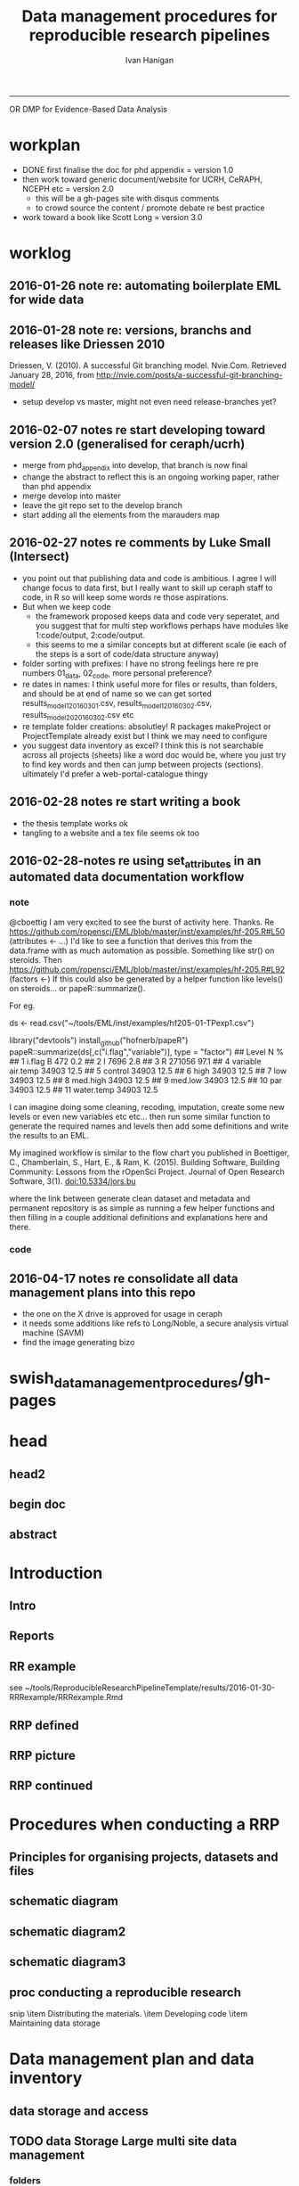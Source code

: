 #+TITLE: Data management procedures for reproducible research pipelines 
#+AUTHOR: Ivan Hanigan
#+email: ivan.hanigan@anu.edu.au
#+LaTeX_CLASS: article
#+LaTeX_CLASS_OPTIONS: [a4paper]
#+LATEX: \tableofcontents
-----
OR 
DMP for Evidence-Based Data Analysis
* workplan
- DONE first finalise the doc for phd appendix = version 1.0
- then work toward generic document/website for UCRH, CeRAPH, NCEPH etc = version 2.0
  + this will be a gh-pages site with disqus comments
  + to crowd source the content / promote debate re best practice
- work toward a book like Scott Long = version 3.0
* worklog
** 2016-01-26 note re: automating boilerplate EML for wide data
*** COMMENT go
#+name:go
#+begin_src R :session *R* :tangle no :exports none :eval yes
#### name:go ####
  setwd("~/projects/swish-dmp/notes")
  rmarkdown::render("automating_boilerplate_EML_for_wide_data.Rmd", "html_document")  
  #browseURL("automating_boilerplate_EML_for_wide_data.html")

#+end_src

#+RESULTS: go
|                                                                              |                 |                                                       |                  |                      |                |                  |           |           |              |           |       |                |                       |                  |                      |   |
| [1;2H                                                                      | The             | Entity                                                | level:           | This                 | grouping       | of               | data      | includes  | data         | files     | (such | as             |                       |                  |                      |   |
| tables                                                                       | in              | CSV                                                   | or               | Excel,               | shapefiles     | and              | raster    | images)   | or           | documents |       |                |                       |                  |                      |   |
| (such                                                                        | as              | metadata                                              | descriptions     | or                   | related        | publications).   |           |           |              |           |       |                |                       |                  |                      |   |
| \end{enumerate}                                                              |                 |                                                       |                  |                      |                |                  |           |           |              |           |       |                |                       |                  |                      |   |
|                                                                              |                 |                                                       |                  |                      |                |                  |           |           |              |           |       |                |                       |                  |                      |   |
| This                                                                         | conceptual      | framework                                             | can              | be                   | very           | useful           | for       | the       | organisation | of        | the   |                |                       |                  |                      |   |
| work                                                                         | constituting    | a                                                     | single           | pipeline,            | as             | well             | as        | when      | working      | with      |       |                |                       |                  |                      |   |
| multiple                                                                     | pipelines       | within                                                | several          | projects.            |                |                  |           |           |              |           |       |                |                       |                  |                      |   |
|                                                                              |                 |                                                       |                  |                      |                |                  |           |           |              |           |       |                |                       |                  |                      |   |
| \begin{figure}[!h]                                                           |                 |                                                       |                  |                      |                |                  |           |           |              |           |       |                |                       |                  |                      |   |
| \centering                                                                   |                 |                                                       |                  |                      |                |                  |           |           |              |           |       |                |                       |                  |                      |   |
| \includegraphics{images/EML_project.png}                                     |                 |                                                       |                  |                      |                |                  |           |           |              |           |       |                |                       |                  |                      |   |
| \caption{The                                                                 | EML             | approach                                              | to               | managing             | Projects,      | Datasets         | and       | Entities} |              |           |       |                |                       |                  |                      |   |
| \label{fig:emlproj}                                                          |                 |                                                       |                  |                      |                |                  |           |           |              |           |       |                |                       |                  |                      |   |
| \end{figure}                                                                 |                 |                                                       |                  |                      |                |                  |           |           |              |           |       |                |                       |                  |                      |   |
|                                                                              |                 |                                                       |                  |                      |                |                  |           |           |              |           |       |                |                       |                  |                      |   |
| \subsection{Procedures                                                       | when            | conducting                                            | a                | reproducible         | research       |                  |           |           |              |           |       |                |                       |                  |                      |   |
| analysis}\label{procedures-when-conducting-a-reproducible-research-analysis} |                 |                                                       |                  |                      |                |                  |           |           |              |           |       |                |                       |                  |                      |   |
|                                                                              |                 |                                                       |                  |                      |                |                  |           |           |              |           |       |                |                       |                  |                      |   |
| Having                                                                       | defined         | above                                                 | the              | principle            | components     | for              | a         | pipeline  | there        | are       |       |                |                       |                  |                      |   |
| procedural                                                                   | questions       | about                                                 | how              | to                   | go             | about            | compiling | those.    | The          | key       |       |                |                       |                  |                      |   |
| [1;1H\def\ScaleIfNeeded{%                                                  |                 |                                                       |                  |                      |                |                  |           |           |              |           |       |                |                       |                  |                      |   |
| \linewidth                                                                   |                 |                                                       |                  |                      |                |                  |           |           |              |           |       |                |                       |                  |                      |   |
| \linewidth                                                                   |                 |                                                       |                  |                      |                |                  |           |           |              |           |       |                |                       |                  |                      |   |
| \else                                                                        |                 |                                                       |                  |                      |                |                  |           |           |              |           |       |                |                       |                  |                      |   |
| \Gin@nat@width                                                               |                 |                                                       |                  |                      |                |                  |           |           |              |           |       |                |                       |                  |                      |   |
| \fi                                                                          |                 |                                                       |                  |                      |                |                  |           |           |              |           |       |                |                       |                  |                      |   |
| }                                                                            |                 |                                                       |                  |                      |                |                  |           |           |              |           |       |                |                       |                  |                      |   |
| \makeatother                                                                 |                 |                                                       |                  |                      |                |                  |           |           |              |           |       |                |                       |                  |                      |   |
| \let\Oldincludegraphics\includegraphics                                      |                 |                                                       |                  |                      |                |                  |           |           |              |           |       |                |                       |                  |                      |   |
|                                                                              |                 |                                                       |                  |                      |                |                  |           |           |              |           |       |                |                       |                  |                      |   |
|                                                                              |                 |                                                       |                  |                      |                |                  |           |           |              |           |       |                |                       |                  |                      |   |
|                                                                              |                 |                                                       |                  |                      |                |                  |           |           |              |           |       |                |                       |                  |                      |   |
| \ifxetex                                                                     |                 |                                                       |                  |                      |                |                  |           |           |              |           |       |                |                       |                  |                      |   |
| page                                                                         | size            | defined                                               | by               | xetex[16;14H       | unicode=false, | %                | unicode   | breaks    | when         | used      | with  | xetex[17;14H | xetex]{hyperref}      |                  |                      |   |
| \else                                                                        |                 |                                                       |                  |                      |                |                  |           |           |              |           |       |                |                       |                  |                      |   |
| \usepackage[unicode=true]{hyperref}                                          |                 |                                                       |                  |                      |                |                  |           |           |              |           |       |                |                       |                  |                      |   |
| \fi                                                                          |                 |                                                       |                  |                      |                |                  |           |           |              |           |       |                |                       |                  |                      |   |
| [9;25H[24;1H[19;3H                                                     | [1;1H%        | Redefine                                              | \includegraphics | so                   | that,          | unless           | explicit  | options   | are          |           |       |                |                       |                  |                      |   |
| given,                                                                       | the             | image                                                 | width            | will                 | not            | exceed           | the       | width     | of           | the       | page. |                |                       |                  |                      |   |
| Images                                                                       | get             | their                                                 | normal           | width                | if             | they             | fit       | onto      | the          | page,     | but   |                |                       |                  |                      |   |
| are                                                                          | scaled          | down                                                  | if               | they                 | would          | overflow         | the       | margins.  |              |           |       |                |                       |                  |                      |   |
| \makeatletter                                                                |                 |                                                       |                  |                      |                |                  |           |           |              |           |       |                |                       |                  |                      |   |
|                                                                              |                 |                                                       |                  |                      |                |                  |           |           |              |           |       |                |                       |                  |                      |   |
| \linewidth                                                                   |                 |                                                       |                  |                      |                |                  |           |           |              |           |       |                |                       |                  |                      |   |
| \linewidth                                                                   |                 |                                                       |                  |                      |                |                  |           |           |              |           |       |                |                       |                  |                      |   |
| \else                                                                        |                 |                                                       |                  |                      |                |                  |           |           |              |           |       |                |                       |                  |                      |   |
| \Gin@nat@width                                                               |                 |                                                       |                  |                      |                |                  |           |           |              |           |       |                |                       |                  |                      |   |
| \fi                                                                          |                 |                                                       |                  |                      |                |                  |           |           |              |           |       |                |                       |                  |                      |   |
| }                                                                            |                 |                                                       |                  |                      |                |                  |           |           |              |           |       |                |                       |                  |                      |   |
| \makeatother                                                                 |                 |                                                       |                  |                      |                |                  |           |           |              |           |       |                |                       |                  |                      |   |
| \let\Oldincludegraphics\includegraphics                                      |                 |                                                       |                  |                      |                |                  |           |           |              |           |       |                |                       |                  |                      |   |
|                                                                              |                 |                                                       |                  |                      |                |                  |           |           |              |           |       |                |                       |                  |                      |   |
|                                                                              |                 |                                                       |                  |                      |                |                  |           |           |              |           |       |                |                       |                  |                      |   |
|                                                                              |                 |                                                       |                  |                      |                |                  |           |           |              |           |       |                |                       |                  |                      |   |
| \ifxetex                                                                     |                 |                                                       |                  |                      |                |                  |           |           |              |           |       |                |                       |                  |                      |   |
| page                                                                         | size            | defined                                               | by               | xetex[21;14H       | unicode=false, | %                | unicode   | breaks    | when         | used      | with  | xetex[22;14H | xetex]{hyperref}      |                  |                      |   |
| [1;13H[23;1H                                                             | [1;13Hime:go  | ####                                                  |                  |                      |                |                  |           |           |              |           |       |                |                       |                  |                      |   |
| ncludegraphics                                                               | so              | that,                                                 | unless           | explicit             | options        | are              |           |           |              |           |       |                |                       |                  |                      |   |
| given,                                                                       | the             | image                                                 | width            | will                 | not            | exceed           | the       | width     | of           | the       | page. |                |                       |                  |                      |   |
| Images                                                                       | get             | their                                                 | normal           | width                | if             | they             | fit       | onto      | the          | page,     | but   |                |                       |                  |                      |   |
| are                                                                          | scaled          | down                                                  | if               | they                 | would          | overflow         | the       | margins.  |              |           |       |                |                       |                  |                      |   |
| \makeatletter                                                                |                 |                                                       |                  |                      |                |                  |           |           |              |           |       |                |                       |                  |                      |   |
|                                                                              |                 |                                                       |                  |                      |                |                  |           |           |              |           |       |                |                       |                  |                      |   |
| \linewidth                                                                   |                 |                                                       |                  |                      |                |                  |           |           |              |           |       |                |                       |                  |                      |   |
| \linewidth                                                                   |                 |                                                       |                  |                      |                |                  |           |           |              |           |       |                |                       |                  |                      |   |
| \else                                                                        |                 |                                                       |                  |                      |                |                  |           |           |              |           |       |                |                       |                  |                      |   |
| \Gin@nat@width                                                               |                 |                                                       |                  |                      |                |                  |           |           |              |           |       |                |                       |                  |                      |   |
| \fi                                                                          |                 |                                                       |                  |                      |                |                  |           |           |              |           |       |                |                       |                  |                      |   |
| }                                                                            |                 |                                                       |                  |                      |                |                  |           |           |              |           |       |                |                       |                  |                      |   |
| \makeatother                                                                 |                 |                                                       |                  |                      |                |                  |           |           |              |           |       |                |                       |                  |                      |   |
| \let\Oldincludegraphics\includegraphics                                      |                 |                                                       |                  |                      |                |                  |           |           |              |           |       |                |                       |                  |                      |   |
|                                                                              |                 |                                                       |                  |                      |                |                  |           |           |              |           |       |                |                       |                  |                      |   |
|                                                                              |                 |                                                       |                  |                      |                |                  |           |           |              |           |       |                |                       |                  |                      |   |
|                                                                              |                 |                                                       |                  |                      |                |                  |           |           |              |           |       |                |                       |                  |                      |   |
| \ifxetex                                                                     |                 |                                                       |                  |                      |                |                  |           |           |              |           |       |                |                       |                  |                      |   |
| page                                                                         | size            | defined                                               | by               | xetex                | [22;14H      | unicode=false,   | %         | unicode   | breaks       | when      | used  | with           | xetex[23;14H        | xetex]{hyperref} |                      |   |
| [2;1H[23;15H                                                             | [2;1Hcd       | ~/projects/swish-dmp/swish_data_management_procedures |                  |                      |                |                  |           |           |              |           |       |                |                       |                  |                      |   |
| ncludegraphics                                                               | so              | that,                                                 | unless           | explicit             | options        | are              |           |           |              |           |       |                |                       |                  |                      |   |
| given,                                                                       | the             | image                                                 | width            | will                 | not            | exceed           | the       | width     | of           | the       | page. |                |                       |                  |                      |   |
| Images                                                                       | get             | their                                                 | normal           | width                | if             | they             | fit       | onto      | the          | page,     | but   |                |                       |                  |                      |   |
| are                                                                          | scaled          | down                                                  | if               | they                 | would          | overflow         | the       | margins.  |              |           |       |                |                       |                  |                      |   |
| \makeatletter                                                                |                 |                                                       |                  |                      |                |                  |           |           |              |           |       |                |                       |                  |                      |   |
|                                                                              |                 |                                                       |                  |                      |                |                  |           |           |              |           |       |                |                       |                  |                      |   |
| \linewidth                                                                   |                 |                                                       |                  |                      |                |                  |           |           |              |           |       |                |                       |                  |                      |   |
| \linewidth                                                                   |                 |                                                       |                  |                      |                |                  |           |           |              |           |       |                |                       |                  |                      |   |
| \else                                                                        |                 |                                                       |                  |                      |                |                  |           |           |              |           |       |                |                       |                  |                      |   |
| \Gin@nat@width                                                               |                 |                                                       |                  |                      |                |                  |           |           |              |           |       |                |                       |                  |                      |   |
| \fi                                                                          |                 |                                                       |                  |                      |                |                  |           |           |              |           |       |                |                       |                  |                      |   |
| }                                                                            |                 |                                                       |                  |                      |                |                  |           |           |              |           |       |                |                       |                  |                      |   |
| \makeatother                                                                 |                 |                                                       |                  |                      |                |                  |           |           |              |           |       |                |                       |                  |                      |   |
| \let\Oldincludegraphics\includegraphics                                      |                 |                                                       |                  |                      |                |                  |           |           |              |           |       |                |                       |                  |                      |   |
|                                                                              |                 |                                                       |                  |                      |                |                  |           |           |              |           |       |                |                       |                  |                      |   |
|                                                                              |                 |                                                       |                  |                      |                |                  |           |           |              |           |       |                |                       |                  |                      |   |
|                                                                              |                 |                                                       |                  |                      |                |                  |           |           |              |           |       |                |                       |                  |                      |   |
| \ifxetex                                                                     |                 |                                                       |                  |                      |                |                  |           |           |              |           |       |                |                       |                  |                      |   |
| page                                                                         | size            | defined                                               | by               | xetex                | [23;14H      | unicode=false,   | %         | unicode   | breaks       | when      | used  | with           | xetex[3;1H[23;15H | [3;1Hpdflatex  | swish-dmp-report.tex |   |
| ncludegraphics                                                               | so              | that,                                                 | unless           | explicit             | options        | are              |           |           |              |           |       |                |                       |                  |                      |   |
| given,                                                                       | the             | image                                                 | width            | will                 | not            | exceed           | the       | width     | of           | the       | page. |                |                       |                  |                      |   |
| Images                                                                       | get             | their                                                 | normal           | width                | if             | they             | fit       | onto      | the          | page,     | but   |                |                       |                  |                      |   |
| are                                                                          | scaled          | down                                                  | if               | they                 | would          | overflow         | the       | margins.  |              |           |       |                |                       |                  |                      |   |
| \makeatletter                                                                |                 |                                                       |                  |                      |                |                  |           |           |              |           |       |                |                       |                  |                      |   |
|                                                                              |                 |                                                       |                  |                      |                |                  |           |           |              |           |       |                |                       |                  |                      |   |
| \linewidth                                                                   |                 |                                                       |                  |                      |                |                  |           |           |              |           |       |                |                       |                  |                      |   |
| \linewidth                                                                   |                 |                                                       |                  |                      |                |                  |           |           |              |           |       |                |                       |                  |                      |   |
| \else                                                                        |                 |                                                       |                  |                      |                |                  |           |           |              |           |       |                |                       |                  |                      |   |
| \Gin@nat@width                                                               |                 |                                                       |                  |                      |                |                  |           |           |              |           |       |                |                       |                  |                      |   |
| \fi                                                                          |                 |                                                       |                  |                      |                |                  |           |           |              |           |       |                |                       |                  |                      |   |
| }                                                                            |                 |                                                       |                  |                      |                |                  |           |           |              |           |       |                |                       |                  |                      |   |
| \makeatother                                                                 |                 |                                                       |                  |                      |                |                  |           |           |              |           |       |                |                       |                  |                      |   |
| \let\Oldincludegraphics\includegraphics                                      |                 |                                                       |                  |                      |                |                  |           |           |              |           |       |                |                       |                  |                      |   |
|                                                                              |                 |                                                       |                  |                      |                |                  |           |           |              |           |       |                |                       |                  |                      |   |
|                                                                              |                 |                                                       |                  |                      |                |                  |           |           |              |           |       |                |                       |                  |                      |   |
|                                                                              |                 |                                                       |                  |                      |                |                  |           |           |              |           |       |                |                       |                  |                      |   |
| \ifxetex                                                                     |                 |                                                       |                  |                      |                |                  |           |           |              |           |       |                |                       |                  |                      |   |
| page                                                                         | size            | defined                                               | by               | xetex[4;1H[23;3H | [4;1Hbibtex  | swish-dmp-report |           |           |              |           |       |                |                       |                  |                      |   |
| ncludegraphics                                                               | so              | that,                                                 | unless           | explicit             | options        | are              |           |           |              |           |       |                |                       |                  |                      |   |
| given,                                                                       | the             | image                                                 | width            | will                 | not            | exceed           | the       | width     | of           | the       | page. |                |                       |                  |                      |   |
| Images                                                                       | get             | their                                                 | normal           | width                | if             | they             | fit       | onto      | the          | page,     | but   |                |                       |                  |                      |   |
| are                                                                          | scaled          | down                                                  | if               | they                 | would          | overflow         | the       | margins.  |              |           |       |                |                       |                  |                      |   |
| \makeatletter                                                                |                 |                                                       |                  |                      |                |                  |           |           |              |           |       |                |                       |                  |                      |   |
|                                                                              |                 |                                                       |                  |                      |                |                  |           |           |              |           |       |                |                       |                  |                      |   |
| \linewidth                                                                   |                 |                                                       |                  |                      |                |                  |           |           |              |           |       |                |                       |                  |                      |   |
| \linewidth                                                                   |                 |                                                       |                  |                      |                |                  |           |           |              |           |       |                |                       |                  |                      |   |
| \else                                                                        |                 |                                                       |                  |                      |                |                  |           |           |              |           |       |                |                       |                  |                      |   |
| \Gin@nat@width                                                               |                 |                                                       |                  |                      |                |                  |           |           |              |           |       |                |                       |                  |                      |   |
| \fi                                                                          |                 |                                                       |                  |                      |                |                  |           |           |              |           |       |                |                       |                  |                      |   |
| }                                                                            |                 |                                                       |                  |                      |                |                  |           |           |              |           |       |                |                       |                  |                      |   |
| \makeatother                                                                 |                 |                                                       |                  |                      |                |                  |           |           |              |           |       |                |                       |                  |                      |   |
| \let\Oldincludegraphics\includegraphics                                      |                 |                                                       |                  |                      |                |                  |           |           |              |           |       |                |                       |                  |                      |   |
|                                                                              |                 |                                                       |                  |                      |                |                  |           |           |              |           |       |                |                       |                  |                      |   |
|                                                                              |                 |                                                       |                  |                      |                |                  |           |           |              |           |       |                |                       |                  |                      |   |
|                                                                              |                 |                                                       |                  |                      |                |                  |           |           |              |           |       |                |                       |                  |                      |   |
| \ifxetex[5;1H[23;1H                                                      | [5;1Hpdflatex | swish-dmp-report.tex                                  |                  |                      |                |                  |           |           |              |           |       |                |                       |                  |                      |   |
| ncludegraphics                                                               | so              | that,                                                 | unless           | explicit             | options        | are              |           |           |              |           |       |                |                       |                  |                      |   |
| given,                                                                       | the             | image                                                 | width            | will                 | not            | exceed           | the       | width     | of           | the       | page. |                |                       |                  |                      |   |
| Images                                                                       | get             | their                                                 | normal           | width                | if             | they             | fit       | onto      | the          | page,     | but   |                |                       |                  |                      |   |
| are                                                                          | scaled          | down                                                  | if               | they                 | would          | overflow         | the       | margins.  |              |           |       |                |                       |                  |                      |   |
| \makeatletter                                                                |                 |                                                       |                  |                      |                |                  |           |           |              |           |       |                |                       |                  |                      |   |
|                                                                              |                 |                                                       |                  |                      |                |                  |           |           |              |           |       |                |                       |                  |                      |   |
| \linewidth                                                                   |                 |                                                       |                  |                      |                |                  |           |           |              |           |       |                |                       |                  |                      |   |
| \linewidth                                                                   |                 |                                                       |                  |                      |                |                  |           |           |              |           |       |                |                       |                  |                      |   |
| \else                                                                        |                 |                                                       |                  |                      |                |                  |           |           |              |           |       |                |                       |                  |                      |   |
| \Gin@nat@width                                                               |                 |                                                       |                  |                      |                |                  |           |           |              |           |       |                |                       |                  |                      |   |
| \fi                                                                          |                 |                                                       |                  |                      |                |                  |           |           |              |           |       |                |                       |                  |                      |   |
| }                                                                            |                 |                                                       |                  |                      |                |                  |           |           |              |           |       |                |                       |                  |                      |   |
| \makeatother                                                                 |                 |                                                       |                  |                      |                |                  |           |           |              |           |       |                |                       |                  |                      |   |
| \let\Oldincludegraphics\includegraphics                                      |                 |                                                       |                  |                      |                |                  |           |           |              |           |       |                |                       |                  |                      |   |
|                                                                              |                 |                                                       |                  |                      |                |                  |           |           |              |           |       |                |                       |                  |                      |   |
|                                                                              |                 |                                                       |                  |                      |                |                  |           |           |              |           |       |                |                       |                  |                      |   |
|                                                                              |                 |                                                       |                  |                      |                |                  |           |           |              |           |       |                |                       |                  |                      |   |
| [6;1H[23;1H                                                              | [6;1Hpdflatex | swish-dmp-report.tex                                  |                  |                      |                |                  |           |           |              |           |       |                |                       |                  |                      |   |
| ncludegraphics                                                               | so              | that,                                                 | unless           | explicit             | options        | are              |           |           |              |           |       |                |                       |                  |                      |   |
| given,                                                                       | the             | image                                                 | width            | will                 | not            | exceed           | the       | width     | of           | the       | page. |                |                       |                  |                      |   |
| Images                                                                       | get             | their                                                 | normal           | width                | if             | they             | fit       | onto      | the          | page,     | but   |                |                       |                  |                      |   |
| are                                                                          | scaled          | down                                                  | if               | they                 | would          | overflow         | the       | margins.  |              |           |       |                |                       |                  |                      |   |
| \makeatletter                                                                |                 |                                                       |                  |                      |                |                  |           |           |              |           |       |                |                       |                  |                      |   |
|                                                                              |                 |                                                       |                  |                      |                |                  |           |           |              |           |       |                |                       |                  |                      |   |
| \linewidth                                                                   |                 |                                                       |                  |                      |                |                  |           |           |              |           |       |                |                       |                  |                      |   |
| \linewidth                                                                   |                 |                                                       |                  |                      |                |                  |           |           |              |           |       |                |                       |                  |                      |   |
| \else                                                                        |                 |                                                       |                  |                      |                |                  |           |           |              |           |       |                |                       |                  |                      |   |
| \Gin@nat@width                                                               |                 |                                                       |                  |                      |                |                  |           |           |              |           |       |                |                       |                  |                      |   |
| \fi                                                                          |                 |                                                       |                  |                      |                |                  |           |           |              |           |       |                |                       |                  |                      |   |
| }                                                                            |                 |                                                       |                  |                      |                |                  |           |           |              |           |       |                |                       |                  |                      |   |
| \makeatother                                                                 |                 |                                                       |                  |                      |                |                  |           |           |              |           |       |                |                       |                  |                      |   |
| \let\Oldincludegraphics\includegraphics                                      |                 |                                                       |                  |                      |                |                  |           |           |              |           |       |                |                       |                  |                      |   |
|                                                                              |                 |                                                       |                  |                      |                |                  |           |           |              |           |       |                |                       |                  |                      |   |
|                                                                              |                 |                                                       |                  |                      |                |                  |           |           |              |           |       |                |                       |                  |                      |   |
| [7;1H[23;2H                                                              | [7;1Hecho     | 'org_babel_sh_eoe'                                    |                  |                      |                |                  |           |           |              |           |       |                |                       |                  |                      |   |
| ncludegraphics                                                               | so              | that,                                                 | unless           | explicit             | options        | are              |           |           |              |           |       |                |                       |                  |                      |   |
| given,                                                                       | the             | image                                                 | width            | will                 | not            | exceed           | the       | width     | of           | the       | page. |                |                       |                  |                      |   |
| Images                                                                       | get             | their                                                 | normal           | width                | if             | they             | fit       | onto      | the          | page,     | but   |                |                       |                  |                      |   |
| are                                                                          | scaled          | down                                                  | if               | they                 | would          | overflow         | the       | margins.  |              |           |       |                |                       |                  |                      |   |
| \makeatletter                                                                |                 |                                                       |                  |                      |                |                  |           |           |              |           |       |                |                       |                  |                      |   |
|                                                                              |                 |                                                       |                  |                      |                |                  |           |           |              |           |       |                |                       |                  |                      |   |
| \linewidth                                                                   |                 |                                                       |                  |                      |                |                  |           |           |              |           |       |                |                       |                  |                      |   |
| \linewidth                                                                   |                 |                                                       |                  |                      |                |                  |           |           |              |           |       |                |                       |                  |                      |   |
| \else                                                                        |                 |                                                       |                  |                      |                |                  |           |           |              |           |       |                |                       |                  |                      |   |
| \Gin@nat@width                                                               |                 |                                                       |                  |                      |                |                  |           |           |              |           |       |                |                       |                  |                      |   |
| \fi                                                                          |                 |                                                       |                  |                      |                |                  |           |           |              |           |       |                |                       |                  |                      |   |
| }                                                                            |                 |                                                       |                  |                      |                |                  |           |           |              |           |       |                |                       |                  |                      |   |
| \makeatother                                                                 |                 |                                                       |                  |                      |                |                  |           |           |              |           |       |                |                       |                  |                      |   |
| \let\Oldincludegraphics\includegraphics                                      |                 |                                                       |                  |                      |                |                  |           |           |              |           |       |                |                       |                  |                      |   |

*** COMMENT notes/automating_boilerplate_EML_for_wide_data
#+name:notes/automating_boilerplate_EML_for_wide_data
#+begin_src R :session *R* :tangle notes/automating_boilerplate_EML_for_wide_data.Rmd :exports none :eval no
  ---
  title: "notes re automating_boilerplate_EML_for_wide_data"
  ---
  
  # Introduction
  I am re-opening this pull request, more as a 'request-for-comment' than as an additional feature of the EML package.  I don't have the R packaging/travis etc skills (or the time to develop them) to adequately meet the requirements for code contributions.  So I thought I'd write to you and describe the function I was trying to develop, and how I used it when publishing many wide datasets to a metacat portal.
  
  Some time ago I wrote a function that automated the steps needed for entering repetitive metadata when one has a 'wide' dataset.  
  
  
  I was trying to address the issue you refer to in the script [https://github.com/ropensci/EML/blob/master/manuscripts/one-simple-way.Rmd](https://github.com/ropensci/EML/blob/master/manuscripts/one-simple-way.Rmd), and I would like to contribute some information that relates to the following point, primarily around Line 234: [https://github.com/ropensci/EML/blame/master/manuscripts/one-simple-way.Rmd#L234](https://github.com/ropensci/EML/blame/master/manuscripts/one-simple-way.Rmd#L234)
  
  Firstly I believe there is a typo in this section and you mean to say 'observations for a single site added as additional _columns_' rather than '_rows_' as it currently reads.  More rows would make it long. I am pretty sure you mean to imply that researchers add columns for new observations from a site.
  
  
  ```
  many researchers are still tempted to present data in "wide" format,
  with observations for a single site added as additional rows (sic). While
  potentially convenient for field entry, the long format is more
  desirable for most future analysis or reuse.
  
  The EML package addresses this by both working in the R an environment
  where it is easy and routine to transform between "long" and "wide"
  formats, while also giving the user the flexibility to simply document
  the data in whatever format they feel works best for their analysis.
  ```
  
  
  Second, I would like to explore the claim that the EML package addresses this issue by a) 'working in R where it is easy to transform' and b) also 'gives flexibility to document the data in whatever format they feel works best'.  I would like to explore these two propositions using some data that provided the motivating use case for me to develop the function mentioned above, and ask for your advice on whether this was a sensible approach, and if so what I might do with it now.
  
  ## The use case example: Fire with season and frequency 
  
  In the example of using my function I would like to show one of the datasets that led me to develop the function in the first place.  It comes from the following data package:
  
  Russell-Smith, J; Darwin Centre for Bushfires Research, Charles Darwin
  University; Director of National Parks (Parks Australia); Parks and
  Wildlife Commission of the Northern Territory (2015): Three Parks
  Savanna Fire-effects Plot Network: Plot-based Fire Severity
  Associations with Season and Frequency, Kakadu, Litchfield and
  Nitmiluk National Parks, Northern Territory, Australia,
  1994–2013. Long Term Ecological Research
  Network. [http://www.ltern.org.au/knb/metacat/ltern.102/html](http://www.ltern.org.au/knb/metacat/ltern.102/html). Accessed
  on 26/1/2016.  
  
  Having downloaded the data (they require you to log on first) you can see that there is one long dataset and one wide dataset.  The source data are kept in wide format for precisely the reason you state above, namely that the researchers find it preferable to add a new column after each field season rather than to convert their data to long format.  The issue arose when these data were provided for publication at the data portal and the structure of this file made preparation of metadata difficult in the `morpho` software (by which I mean slow and error-prone).  The following code chunk shows the use of my function and your EML package to quickly generate the required EML for each column in this spreadsheet.
#+end_src
*** COMMENT code
#+name:notes/automating_boilerplate_EML_for_wide_data
#+begin_src R :session *R* :tangle notes/automating_boilerplate_EML_for_wide_data.Rmd :exports none :eval no
  
  ```{r}
  projdir <- "~/projects/Biodiversity_and_environmental_change_LTERN/fire_season_and_frequency/"
  setwd(projdir)
  indir <- "data_provided"
  infile <- "tps_fire_severity_p366_combined_qc_reshape_wide.csv"
  dat <- read.csv(file.path(indir, infile), as.is = T)
  ncol(dat)
  # 57 columns in morpho is a pain, and also error prone
  # just show the first 5 and last 5 columns to get a feel for the data
  str(dat[,c(1:5)])
  ## 'data.frame':        219 obs. of  5 variables:
  ##  $ plot       : chr  "KAKFIRE_1" "KAKFIRE_10" "KAKFIRE_100" "KAKFIRE_11" ...
  ##  $ x1994_a_wet: int  0 0 0 0 0 0 0 0 0 0 ...
  ##  $ x1995_a_wet: chr  "0" "0" "0" "0" ...
  ##  $ x1995_b_eds: chr  "0" "1" "0" "0" ...
  ##  $ x1995_c_lds: chr  "0" "0" "0" "0" ...
  
  str(dat[, c((ncol(dat) - 5):ncol(dat))])
  ## 'data.frame':        219 obs. of  6 variables:
  ##  $ x2011_c_lds: chr  NA NA NA NA ...
  ##  $ x2012_a_wet: int  NA NA NA NA NA NA NA NA NA NA ...
  ##  $ x2012_b_eds: chr  NA "U" "U" "2" ...
  ##  $ x2012_c_lds: chr  NA NA "U" "U" ...
  ##  $ x2013_b_eds: chr  NA NA NA NA ...
  ##  $ x2013_c_lds: chr  NA NA NA NA ...
  
  
  # the function I wrote to automate this
  library(downloader)
  download("https://raw.githubusercontent.com/ivanhanigan/EML/devel/R/eml_boilerplate.R",
    "eml_boilerplate.R")
  source("eml_boilerplate.R")
  library(EML)
  
  outfile <- file.path("data_derived", gsub(".csv", "2.csv", infile))
  outeml <- file.path("data_derived", gsub(".csv", "2.xml", infile))
  
  unit_defs <- eml_boilerplate(dat, enumerated = NA)
  col_defs <- names(dat)
  ds <- eml_dataTable(dat,
                col.defs = col_defs,
                unit.defs = unit_defs,
                description = "TBA", 
                filename = outfile)
  # now write EML metadata file
  eml_config(creator="TBA")
  eml_write(ds,
            file = outeml,
            title = "TBA"
  )
  ```
  
  This has produced an EML with the columns entered as numeric or character depending on how the CSV was imported, as we saw above 2012_a_wet was seen as numeric whereas 2012_b_eds was seen as text.  The function also recognises if a variable is stored as a date format.
  
  ```
          <attribute>
            <attributeName>x2012_a_wet</attributeName>
            <attributeDefinition>x2012_a_wet</attributeDefinition>
            <measurementScale>
              <ratio>
                <unit>
                  <standardUnit>number</standardUnit>
                </unit>
                <numericDomain>
                  <numberType>real</numberType>
                </numericDomain>
              </ratio>
            </measurementScale>
          </attribute>
          <attribute>
            <attributeName>x2012_b_eds</attributeName>
            <attributeDefinition>x2012_b_eds</attributeDefinition>
            <measurementScale>
              <nominal>
                <nonNumericDomain>
                  <textDomain>
                    <definition>TBA</definition>
                  </textDomain>
                </nonNumericDomain>
              </nominal>
            </measurementScale>
          </attribute>
  
  ```
  
  So that was quick and dirty.  What I needed to also do was ensure that all columns are character (because in seasons where only the fire severity score '1' is observed, this is imported as numeric), and running this again I can also specify that all columns after the first one are enumerated values which will also write out the levels of each:
  
  ```
  # convert to character
  for(i in 2:57){
    dat[,i] <- as.character(dat[,i])
  }
  # create unit defs, but look at the levels of the enumerated values too
  unit_defs <- eml_boilerplate(dat, enumerated = 2:57)
  col_defs <- names(dat)
  ds <- eml_dataTable(dat,
                col.defs = col_defs,
                unit.defs = unit_defs,
                description = "TBA", 
                filename = outfile)
  # now write EML metadata file
  eml_config(creator="TBA")
  eml_write(ds,
            file = outeml,
            title = "TBA"
  )
  
  ```
  
  This achieves the following XML which is pretty close to what we wanted:
  
  ```
          <attribute>
            <attributeName>x2012_a_wet</attributeName>
            <attributeDefinition>x2012_a_wet</attributeDefinition>
            <measurementScale>
              <nominal>
                <nonNumericDomain>
                  <textDomain>
                    <definition>TBA</definition>
                  </textDomain>
                </nonNumericDomain>
              </nominal>
            </measurementScale>
          </attribute>
          <attribute>
            <attributeName>x2012_b_eds</attributeName>
            <attributeDefinition>x2012_b_eds</attributeDefinition>
            <measurementScale>
              <nominal>
                <nonNumericDomain>
                  <enumeratedDomain>
                    <codeDefinition>
                      <code>x1</code>
                      <definition>TBA</definition>
                    </codeDefinition>
                    <codeDefinition>
                      <code>x2</code>
                      <definition>TBA</definition>
                    </codeDefinition>
                    <codeDefinition>
                      <code>x3</code>
                      <definition>TBA</definition>
                    </codeDefinition>
                    <codeDefinition>
                      <code>u</code>
                      <definition>TBA</definition>
                    </codeDefinition>
                  </enumeratedDomain>
                </nonNumericDomain>
              </nominal>
            </measurementScale>
          </attribute>
  ```  
  
  Well, I actually wanted it to define the value of '2' for the 2012_a_wet variable, but you can see it has extracted the levels of fire severity in 2012_b_eds.  However this is not exactly what we want because in this specific case it would be more desirable to explicitly describe every possible level of the enumerated values, even in seasons where not every fire type was observed.  We achieved this by constructing a dummy dataset where every column contained an observation with every possible value from the fire severity index.  And then swapping the correct data file back in when uploading the EML to metacat.  It would have been nice to have allowed for some additionaly inputs by the user to specify not only which columns are enumerated values, but also the full extent of possible observations, rather than just extract the levels that were actually observed.
  
  ## Results
  
  This has achieved my main goal of speeding up the creation of EML for wide formatted data to meet the desire of the researcher to keep the data in this format.  I think this addresses the point (B) above that the EML package gives the flexibility to create of the EML for whatever format the researcher feels works best, and my function is a lot faster and less error-prone than morpho.
  
  Point (A) above is of course true and if you click through to the published data at [http://www.ltern.org.au/knb/metacat/ltern.102/html](http://www.ltern.org.au/knb/metacat/ltern.102/html) you will see we also published the long version of these data (with the addition of a variable for date and also for time since last file), having used the same 'boilerplate' function in the following way:
  
  ```
  library(reshape)
  dat2 <- melt(dat, c("plot"))
  str(dat2)
  ## 'data.frame':        12264 obs. of  3 variables:
  ##  $ plot    : chr  "KAKFIRE_1" "KAKFIRE_10" "KAKFIRE_100" "KAKFIRE_11" ...
  ##  $ variable: Factor w/ 56 levels "x1994_a_wet",..: 1 1 1 1 1 1 1 1 1 1 ...
  ##  $ value   : Factor w/ 6 levels "0","1","2","B",..: 1 1 1 1 1 1 1 1 1 1 ...
  
  # My function is also quite handy even with long data because it saves a bit of typing
  unit_defs <- eml_boilerplate(dat2, enumerated = 3)
  unit_defs
  ## $plot
  ## [1] "TBA"
  
  ## $variable
  ## [1] "TBA"
  
  ## $value
  ##    x0    x1    x2     b     u    x3 
  ## "TBA" "TBA" "TBA" "TBA" "TBA" "TBA" 
   
  ```
    
  
  ## Future directions?
  
  - I no longer work at the Australian LTER plot networks data portal, so the motivating use case of quickly producing EML has reduced.  I still work in the area of integrating and synthesising heterogenous datasets (for eco-epidemiology now) so I would still like to build my tool kit around the EML package.
  - But I don't want to develop this function any further in the near future.
  - I think it is a useful tool though, but is probably not destined to be part of the core features of the EML package. Perhaps it might be available as an unstable EML-helper or add-in?  
  - I would value your advice and comments about the approach I have taken and what I might do with this stuff in the future.
  
#+end_src


** 2016-01-28 note re: versions, branchs and releases like Driessen 2010
Driessen, V. (2010). A successful Git branching model. Nvie.Com. Retrieved January 28, 2016, from http://nvie.com/posts/a-successful-git-branching-model/
- setup develop vs master, might not even need release-branches yet?
** 2016-02-07 notes re start developing toward version 2.0 (generalised for ceraph/ucrh)
- merge from phd_appendix into develop, that branch is now final
- change the abstract to reflect this is an ongoing working paper, rather than phd appendix
- merge develop into master
- leave the git repo set to the develop branch
- start adding all the elements from the marauders map
** 2016-02-27 notes re comments by Luke Small (Intersect)
- you point out that publishing data and code is ambitious.  I agree I will change focus to data first, but I really want to skill up ceraph staff to code, in R so will keep some words re those aspirations.
- But when we keep code
  + the framework proposed keeps data and code very seperatet, and you suggest that for multi step workflows perhaps have modules like 1:code/output, 2:code/output.
  + this seems to me a similar concepts but at different scale (ie each of the steps is a sort of code/data structure anyway)
- folder sorting with prefixes: I have no strong feelings here re pre numbers 01_data, 02_code, more personal preference? 
- re dates in names: I think useful more for files or results, than folders, and should be at end of name so we can get sorted results_model1_20160301.csv, results_model1_20160302.csv, results_model20_20160302.csv etc
- re template folder creations: absolutley!  R packages makeProject or ProjectTemplate already exist but I think we may need to configure
- you suggest data inventory as excel?  I think this is not searchable across all projects (sheets) like a word doc would be, where you just try to find key words and then can jump between projects (sections).  ultimately I'd prefer a web-portal-catalogue thingy

** 2016-02-28 notes re start writing a book
- the thesis template works ok
- tangling to a website and a tex file seems ok too

** 2016-02-28-notes re using set_attributes in an automated data documentation workflow
*** note


@cboettig I am very excited to see the burst of activity here. Thanks.
Re https://github.com/ropensci/EML/blob/master/inst/examples/hf-205.R#L50 (attributes <- ...) I'd like to see a function that derives this from the data.frame with as much automation as possible. Something like str() on steroids.
Then https://github.com/ropensci/EML/blob/master/inst/examples/hf-205.R#L92 (factors <-) If this could also be generated by a helper function like levels() on steroids... or papeR::summarize().

For eg.

# we are using the hf205 dataset, I have this hanging around an old clone of the EML repo
ds <- read.csv("~/tools/EML/inst/examples/hf205-01-TPexp1.csv")
# papeR has a nice summary tool
library("devtools")
install_github("hofnerb/papeR")
papeR::summarize(ds[,c("i.flag","variable")], type  = "factor")
##                  Level        N    %
## 1    i.flag          B      472  0.2
## 2                    I     7696  2.8
## 3                    R   271056 97.1
## 4  variable   air.temp    34903 12.5
## 5              control    34903 12.5
## 6                 high    34903 12.5
## 7                  low    34903 12.5
## 8             med.high    34903 12.5
## 9              med.low    34903 12.5
## 10                 par    34903 12.5
## 11          water.temp    34903 12.5

I can imagine doing some cleaning, recoding, imputation, create some new levels or even new variables etc etc...
then run some similar function to generate the required names and levels then add some definitions and write the results to an EML.

My imagined workflow is similar to the flow chart you published in Boettiger, C., Chamberlain, S., Hart, E., & Ram, K. (2015). Building Software, Building Community: Lessons from the rOpenSci Project. Journal of Open Research Software, 3(1). doi:10.5334/jors.bu

where the link between generate clean dataset and metadata and permanent repository is as simple as running a few helper functions and then filling in a couple additional definitions and explanations here and there.

*** code
#+name:notes re using set_attributes in an automated data documentation workflow-header
#+begin_src markdown :tangle notes/set_attributes_test.Rmd :exports none :eval no :padline no
  ---
  title: notes re using set_attributes in an automated data documentation workflow
  date: 2016-02-28
  ---
  
  ```{r}
  # instead of installing the new master I will clone the repo
  # and use devtools load_all to get the EML2 functions
  setwd("../notes")
  system("git clone git@github.com:ropensci/EML.git EML2")
  setwd("EML2")
  library(devtools)
  load_all()
  
  set_attributes
  
  # we are using the hf205 dataset, I have this hanging around an old clone of the EML repo
  ds <- read.csv("~/tools/EML/inst/examples/hf205-01-TPexp1.csv")
  levels(ds$i.flag)
  ds$i.flag <- factor(ds$i.flag, levels = c("R", "I", "B"))
  
  # papeR has a nice summary tool
  library("devtools")
  install_github("hofnerb/papeR")
  papeR::summarize(ds[,c("i.flag","variable")], type  = "factor")
                   Level        N    %
  1    i.flag          R   271056 97.1
  2                    I     7696  2.8
  3                    B      472  0.2
  4  variable   air.temp    34903 12.5
  5              control    34903 12.5
  6                 high    34903 12.5
  7                  low    34903 12.5
  8             med.high    34903 12.5
  9              med.low    34903 12.5
  10                 par    34903 12.5
  11          water.temp    34903 12.5
  
  
  ## 'data.frame':        279224 obs. of  8 variables:
  ##  $ run.num : int  1 1 1 1 1 1 1 1 1 1 ...
  ##  $ datetime: Factor w/ 34903 levels "2012-06-18T00:00",..: 2 3 4 5 6 7 8 9 10 11 ...
  ##  $ year    : int  2012 2012 2012 2012 2012 2012 2012 2012 2012 2012 ...
  ##  $ doy     : int  170 170 170 170 170 170 170 170 170 170 ...
  ##  $ hour.min: Factor w/ 1440 levels "00:00","00:01",..: 725 726 727 728 729 730 731 732 733 734 ...
  ##  $ i.flag  : Factor w/ 3 levels "B","I","R": 3 3 3 3 3 3 3 3 3 3 ...
  ##  $ variable: Factor w/ 8 levels "air.temp","control",..: 2 2 2 2 2 2 2 2 2 2 ...
  ##  $ value.i : num  16.6 16.6 16.6 16.5 16.4 ...
  # close, but now we don't need datetime
  ds$datetime <- NULL
  # and I see that my ds has 'doy', whereas now the metadata talks about 'day'
  # anyway, I am thinking that I would summarize this and then add the info in a spreadsheet
  
  
  
  ## attributes table
  
  attributes <-
    dplyr::frame_data(
      ~attributeName,  ~formatString, ~definition,         ~attributeDefinition,
      "run.num",        NA,           "which run number", "which run number (=block). Range: 1 - 6. (integer)",
      "year",          "YYYY",        NA,                 "year, 2012",
      "day",           "DDD",         NA,                 "Julian day. Range: 170 - 209.",
      "hour.min",      "hhmm",        NA,                 "hour and minute of observation. Range 1 - 2400 (integer)",
      "i.flag",        NA,            NA,                 "is variable Real, Interpolated or Bad (character/factor)",
      "variable",      NA,            NA,                 "what variable being measured in what treatment (character/factor).",
      "value.i",       NA,            NA,                 "value of measured variable for run.num on year/day/hour.min."
      )
  attributes
  
  ## Factors table:
  
  ## Named char vectors are a natural way to define code/definition pairs in Code.
  i.flag <- c(R = "real",
              I = "interpolated",
              B = "bad")
  variable <- c(
    control  = "no prey added",
    low      = "0.125 mg prey added ml-1 d-1",
    med.low  = "0,25 mg prey added ml-1 d-1",
    med.high = "0.5 mg prey added ml-1 d-1",
    high     = "1.0 mg prey added ml-1 d-1",
    air.temp = "air temperature measured just above all plants (1 thermocouple)",
    water.temp = "water temperature measured within each pitcher",
    par       = "photosynthetic active radiation (PAR) measured just above all plants (1 sensor)"
  )
  unname(variable)
  
  value.i <- c(
    control  = "% dissolved oxygen",
    low      = "% dissolved oxygen",
    med.low  = "% dissolved oxygen",
    med.high = "% dissolved oxygen",
    high     = "% dissolved oxygen",
    air.temp = "degrees C",
    water.temp = "degrees C",
    par      = "micromoles m-1 s-1"
  )
  
  ## Write these into a data.frame, because that's a more natural R type
  factors <- rbind(
  data.frame(
    attributeName = "i.flag",
    code = names(i.flag),
    definition = unname(i.flag)
  ),
  data.frame(
    attributeName = "variable",
    code = names(variable),
    definition = unname(variable)
  ),
  data.frame(
    attributeName = "value.i",
    code = names(value.i),
    definition = unname(value.i)
  )
  )
  factors
  
  
  
  set_attributes(attributes, factors, col_classes = c("character", "Date", "Date", "Date", "factor", "factor", "factor"))
  traceback()
  
  
  
  attributes
  unit_defs
  col_defs <- names(dat)
  ds <- eml_dataTable(dat,
                col.defs = col_defs,
                unit.defs = unit_defs,
                description = "TBA", 
                filename = outfile)
  # now write EML metadata file
  eml_config(creator="TBA")
  eml_write(ds,
            file = outeml,
            title = "TBA"
  )
  ```
  
#+end_src

** 2016-04-17 notes re consolidate all data management plans into this repo
- the one on the X drive is approved for usage in ceraph
- it needs some additions like refs to Long/Noble, a secure analysis virtual machine (SAVM)
- find the image generating bizo
* swish_data_management_procedures/gh-pages
*** COMMENT content
#+name:content
#+begin_src R :session *R* :tangle no :exports none :eval no

#+end_src
*** COMMENT tex
#+name:tex
#+begin_src R :session *R* :tangle temp/test-tex.tex :exports none :eval no

#+end_src
*** COMMENT markdown
#+name:markdown
#+begin_src R :session *R* :tangle temp/test-markdown.md :exports none :eval no


#+end_src

* COMMENT go
** tex
#+name:go
#+begin_src sh :session *shell* :tangle no :exports none :eval yes :results none
  #### name:go ####
  cd ~/projects/swish-dmp/swish_data_management_procedures
  pdflatex swish-dmp-report.tex
  bibtex swish-dmp-report
  pdflatex swish-dmp-report.tex
  pdflatex swish-dmp-report.tex
#+end_src

#+RESULTS: go
|                                                                                 |                                                                              |                          |                                |                                     |                                           |                                         |              |                            |                     |         |      |     |       |   |   |       |
| ivan_hanigan@jadehawk:~/projects/swish-dmp$                                     | ivan_hanigan@jadehawk:~/projects/swish-dmp/swish_data_management_procedures$ | This                     | is                             | pdfTeX,                             | Version                                   | 3.1415926-1.40.10                       | (TeX         | Live                       | 2009/Debian)        |         |      |     |       |   |   |       |
| entering                                                                        | extended                                                                     | mode                     |                                |                                     |                                           |                                         |              |                            |                     |         |      |     |       |   |   |       |
| (./swish-dmp-report.tex                                                         |                                                                              |                          |                                |                                     |                                           |                                         |              |                            |                     |         |      |     |       |   |   |       |
|                                                                                 |                                                                              |                          |                                |                                     |                                           |                                         |              |                            |                     |         |      |     |       |   |   |       |
| and                                                                             | hyphenation                                                                  | patterns                 | for                            | english,                            | usenglishmax,                             | dumylang,                               | noh          |                            |                     |         |      |     |       |   |   |       |
| yphenation,                                                                     | loaded.                                                                      |                          |                                |                                     |                                           |                                         |              |                            |                     |         |      |     |       |   |   |       |
| (/usr/share/texmf-texlive/tex/latex/base/article.cls                            |                                                                              |                          |                                |                                     |                                           |                                         |              |                            |                     |         |      |     |       |   |   |       |
| Document                                                                        | Class:                                                                       | article                  | 2007/10/19                     | v1.4h                               | Standard                                  | LaTeX                                   | document     | class                      |                     |         |      |     |       |   |   |       |
| (/usr/share/texmf-texlive/tex/latex/base/size11.clo))                           |                                                                              |                          |                                |                                     |                                           |                                         |              |                            |                     |         |      |     |       |   |   |       |
| (/usr/share/texmf-texlive/tex/latex/pgfplots/pgfplots.sty                       |                                                                              |                          |                                |                                     |                                           |                                         |              |                            |                     |         |      |     |       |   |   |       |
| (/usr/share/texmf/tex/latex/pgf/frontendlayer/tikz.sty                          |                                                                              |                          |                                |                                     |                                           |                                         |              |                            |                     |         |      |     |       |   |   |       |
| (/usr/share/texmf/tex/latex/pgf/basiclayer/pgf.sty                              |                                                                              |                          |                                |                                     |                                           |                                         |              |                            |                     |         |      |     |       |   |   |       |
| (/usr/share/texmf/tex/latex/pgf/utilities/pgfrcs.sty                            |                                                                              |                          |                                |                                     |                                           |                                         |              |                            |                     |         |      |     |       |   |   |       |
| (/usr/share/texmf/tex/generic/pgf/utilities/pgfutil-common.tex)                 |                                                                              |                          |                                |                                     |                                           |                                         |              |                            |                     |         |      |     |       |   |   |       |
| (/usr/share/texmf/tex/generic/pgf/utilities/pgfutil-latex.def                   |                                                                              |                          |                                |                                     |                                           |                                         |              |                            |                     |         |      |     |       |   |   |       |
| (/usr/share/texmf-texlive/tex/latex/ms/everyshi.sty))                           |                                                                              |                          |                                |                                     |                                           |                                         |              |                            |                     |         |      |     |       |   |   |       |
| (/usr/share/texmf/tex/generic/pgf/utilities/pgfrcs.code.tex))                   |                                                                              |                          |                                |                                     |                                           |                                         |              |                            |                     |         |      |     |       |   |   |       |
| (/usr/share/texmf/tex/latex/pgf/basiclayer/pgfcore.sty                          |                                                                              |                          |                                |                                     |                                           |                                         |              |                            |                     |         |      |     |       |   |   |       |
| (/usr/share/texmf-texlive/tex/latex/graphics/graphicx.sty                       |                                                                              |                          |                                |                                     |                                           |                                         |              |                            |                     |         |      |     |       |   |   |       |
| (/usr/share/texmf-texlive/tex/latex/graphics/keyval.sty)                        |                                                                              |                          |                                |                                     |                                           |                                         |              |                            |                     |         |      |     |       |   |   |       |
| (/usr/share/texmf-texlive/tex/latex/graphics/graphics.sty                       |                                                                              |                          |                                |                                     |                                           |                                         |              |                            |                     |         |      |     |       |   |   |       |
| (/usr/share/texmf-texlive/tex/latex/graphics/trig.sty)                          |                                                                              |                          |                                |                                     |                                           |                                         |              |                            |                     |         |      |     |       |   |   |       |
| (/etc/texmf/tex/latex/config/graphics.cfg)                                      |                                                                              |                          |                                |                                     |                                           |                                         |              |                            |                     |         |      |     |       |   |   |       |
| (/usr/share/texmf-texlive/tex/latex/pdftex-def/pdftex.def)))                    |                                                                              |                          |                                |                                     |                                           |                                         |              |                            |                     |         |      |     |       |   |   |       |
| (/usr/share/texmf/tex/latex/pgf/systemlayer/pgfsys.sty                          |                                                                              |                          |                                |                                     |                                           |                                         |              |                            |                     |         |      |     |       |   |   |       |
| (/usr/share/texmf/tex/generic/pgf/systemlayer/pgfsys.code.tex                   |                                                                              |                          |                                |                                     |                                           |                                         |              |                            |                     |         |      |     |       |   |   |       |
| (/usr/share/texmf/tex/generic/pgf/utilities/pgfkeys.code.tex                    |                                                                              |                          |                                |                                     |                                           |                                         |              |                            |                     |         |      |     |       |   |   |       |
| (/usr/share/texmf/tex/generic/pgf/utilities/pgfkeysfiltered.code.tex))          |                                                                              |                          |                                |                                     |                                           |                                         |              |                            |                     |         |      |     |       |   |   |       |
| (/usr/share/texmf/tex/generic/pgf/systemlayer/pgf.cfg)                          |                                                                              |                          |                                |                                     |                                           |                                         |              |                            |                     |         |      |     |       |   |   |       |
| (/usr/share/texmf/tex/generic/pgf/systemlayer/pgfsys-pdftex.def                 |                                                                              |                          |                                |                                     |                                           |                                         |              |                            |                     |         |      |     |       |   |   |       |
| (/usr/share/texmf/tex/generic/pgf/systemlayer/pgfsys-common-pdf.def)))          |                                                                              |                          |                                |                                     |                                           |                                         |              |                            |                     |         |      |     |       |   |   |       |
| (/usr/share/texmf/tex/generic/pgf/systemlayer/pgfsyssoftpath.code.tex)          |                                                                              |                          |                                |                                     |                                           |                                         |              |                            |                     |         |      |     |       |   |   |       |
| (/usr/share/texmf/tex/generic/pgf/systemlayer/pgfsysprotocol.code.tex))         |                                                                              |                          |                                |                                     |                                           |                                         |              |                            |                     |         |      |     |       |   |   |       |
| (/usr/share/texmf/tex/latex/xcolor/xcolor.sty                                   |                                                                              |                          |                                |                                     |                                           |                                         |              |                            |                     |         |      |     |       |   |   |       |
| (/etc/texmf/tex/latex/config/color.cfg))                                        |                                                                              |                          |                                |                                     |                                           |                                         |              |                            |                     |         |      |     |       |   |   |       |
| (/usr/share/texmf/tex/generic/pgf/basiclayer/pgfcore.code.tex                   |                                                                              |                          |                                |                                     |                                           |                                         |              |                            |                     |         |      |     |       |   |   |       |
| (/usr/share/texmf/tex/generic/pgf/math/pgfmath.code.tex                         |                                                                              |                          |                                |                                     |                                           |                                         |              |                            |                     |         |      |     |       |   |   |       |
| (/usr/share/texmf/tex/generic/pgf/math/pgfmathcalc.code.tex                     |                                                                              |                          |                                |                                     |                                           |                                         |              |                            |                     |         |      |     |       |   |   |       |
| (/usr/share/texmf/tex/generic/pgf/math/pgfmathutil.code.tex)                    |                                                                              |                          |                                |                                     |                                           |                                         |              |                            |                     |         |      |     |       |   |   |       |
| (/usr/share/texmf/tex/generic/pgf/math/pgfmathparser.code.tex)                  |                                                                              |                          |                                |                                     |                                           |                                         |              |                            |                     |         |      |     |       |   |   |       |
| (/usr/share/texmf/tex/generic/pgf/math/pgfmathfunctions.code.tex                |                                                                              |                          |                                |                                     |                                           |                                         |              |                            |                     |         |      |     |       |   |   |       |
| (/usr/share/texmf/tex/generic/pgf/math/pgfmathfunctions.basic.code.tex)         |                                                                              |                          |                                |                                     |                                           |                                         |              |                            |                     |         |      |     |       |   |   |       |
| (/usr/share/texmf/tex/generic/pgf/math/pgfmathfunctions.trigonometric.code.tex) |                                                                              |                          |                                |                                     |                                           |                                         |              |                            |                     |         |      |     |       |   |   |       |
| (/usr/share/texmf/tex/generic/pgf/math/pgfmathfunctions.random.code.tex)        |                                                                              |                          |                                |                                     |                                           |                                         |              |                            |                     |         |      |     |       |   |   |       |
| (/usr/share/texmf/tex/generic/pgf/math/pgfmathfunctions.comparison.code.tex)    |                                                                              |                          |                                |                                     |                                           |                                         |              |                            |                     |         |      |     |       |   |   |       |
| (/usr/share/texmf/tex/generic/pgf/math/pgfmathfunctions.base.code.tex)          |                                                                              |                          |                                |                                     |                                           |                                         |              |                            |                     |         |      |     |       |   |   |       |
| (/usr/share/texmf/tex/generic/pgf/math/pgfmathfunctions.round.code.tex)         |                                                                              |                          |                                |                                     |                                           |                                         |              |                            |                     |         |      |     |       |   |   |       |
| (/usr/share/texmf/tex/generic/pgf/math/pgfmathfunctions.misc.code.tex)))        |                                                                              |                          |                                |                                     |                                           |                                         |              |                            |                     |         |      |     |       |   |   |       |
| (/usr/share/texmf/tex/generic/pgf/math/pgfmathfloat.code.tex))                  |                                                                              |                          |                                |                                     |                                           |                                         |              |                            |                     |         |      |     |       |   |   |       |
| (/usr/share/texmf/tex/generic/pgf/basiclayer/pgfcorepoints.code.tex)            |                                                                              |                          |                                |                                     |                                           |                                         |              |                            |                     |         |      |     |       |   |   |       |
| (/usr/share/texmf/tex/generic/pgf/basiclayer/pgfcorepathconstruct.code.tex)     |                                                                              |                          |                                |                                     |                                           |                                         |              |                            |                     |         |      |     |       |   |   |       |
| (/usr/share/texmf/tex/generic/pgf/basiclayer/pgfcorepathusage.code.tex)         |                                                                              |                          |                                |                                     |                                           |                                         |              |                            |                     |         |      |     |       |   |   |       |
| (/usr/share/texmf/tex/generic/pgf/basiclayer/pgfcorescopes.code.tex)            |                                                                              |                          |                                |                                     |                                           |                                         |              |                            |                     |         |      |     |       |   |   |       |
| (/usr/share/texmf/tex/generic/pgf/basiclayer/pgfcoregraphicstate.code.tex)      |                                                                              |                          |                                |                                     |                                           |                                         |              |                            |                     |         |      |     |       |   |   |       |
| (/usr/share/texmf/tex/generic/pgf/basiclayer/pgfcoretransformations.code.tex)   |                                                                              |                          |                                |                                     |                                           |                                         |              |                            |                     |         |      |     |       |   |   |       |
| (/usr/share/texmf/tex/generic/pgf/basiclayer/pgfcorequick.code.tex)             |                                                                              |                          |                                |                                     |                                           |                                         |              |                            |                     |         |      |     |       |   |   |       |
| (/usr/share/texmf/tex/generic/pgf/basiclayer/pgfcoreobjects.code.tex)           |                                                                              |                          |                                |                                     |                                           |                                         |              |                            |                     |         |      |     |       |   |   |       |
| (/usr/share/texmf/tex/generic/pgf/basiclayer/pgfcorepathprocessing.code.tex)    |                                                                              |                          |                                |                                     |                                           |                                         |              |                            |                     |         |      |     |       |   |   |       |
| (/usr/share/texmf/tex/generic/pgf/basiclayer/pgfcorearrows.code.tex)            |                                                                              |                          |                                |                                     |                                           |                                         |              |                            |                     |         |      |     |       |   |   |       |
| (/usr/share/texmf/tex/generic/pgf/basiclayer/pgfcoreshade.code.tex)             |                                                                              |                          |                                |                                     |                                           |                                         |              |                            |                     |         |      |     |       |   |   |       |
| (/usr/share/texmf/tex/generic/pgf/basiclayer/pgfcoreimage.code.tex              |                                                                              |                          |                                |                                     |                                           |                                         |              |                            |                     |         |      |     |       |   |   |       |
| (/usr/share/texmf/tex/generic/pgf/basiclayer/pgfcoreexternal.code.tex))         |                                                                              |                          |                                |                                     |                                           |                                         |              |                            |                     |         |      |     |       |   |   |       |
| (/usr/share/texmf/tex/generic/pgf/basiclayer/pgfcorelayers.code.tex)            |                                                                              |                          |                                |                                     |                                           |                                         |              |                            |                     |         |      |     |       |   |   |       |
| (/usr/share/texmf/tex/generic/pgf/basiclayer/pgfcoretransparency.code.tex)      |                                                                              |                          |                                |                                     |                                           |                                         |              |                            |                     |         |      |     |       |   |   |       |
| (/usr/share/texmf/tex/generic/pgf/basiclayer/pgfcorepatterns.code.tex)))        |                                                                              |                          |                                |                                     |                                           |                                         |              |                            |                     |         |      |     |       |   |   |       |
| (/usr/share/texmf/tex/generic/pgf/modules/pgfmoduleshapes.code.tex)             |                                                                              |                          |                                |                                     |                                           |                                         |              |                            |                     |         |      |     |       |   |   |       |
| (/usr/share/texmf/tex/generic/pgf/modules/pgfmoduleplot.code.tex)               |                                                                              |                          |                                |                                     |                                           |                                         |              |                            |                     |         |      |     |       |   |   |       |
| (/usr/share/texmf/tex/latex/pgf/compatibility/pgfcomp-version-0-65.sty)         |                                                                              |                          |                                |                                     |                                           |                                         |              |                            |                     |         |      |     |       |   |   |       |
| (/usr/share/texmf/tex/latex/pgf/compatibility/pgfcomp-version-1-18.sty))        |                                                                              |                          |                                |                                     |                                           |                                         |              |                            |                     |         |      |     |       |   |   |       |
| (/usr/share/texmf/tex/latex/pgf/utilities/pgffor.sty                            |                                                                              |                          |                                |                                     |                                           |                                         |              |                            |                     |         |      |     |       |   |   |       |
| (/usr/share/texmf/tex/latex/pgf/utilities/pgfkeys.sty                           |                                                                              |                          |                                |                                     |                                           |                                         |              |                            |                     |         |      |     |       |   |   |       |
| (/usr/share/texmf/tex/generic/pgf/utilities/pgfkeys.code.tex))                  |                                                                              |                          |                                |                                     |                                           |                                         |              |                            |                     |         |      |     |       |   |   |       |
| (/usr/share/texmf/tex/generic/pgf/utilities/pgffor.code.tex))                   |                                                                              |                          |                                |                                     |                                           |                                         |              |                            |                     |         |      |     |       |   |   |       |
| (/usr/share/texmf/tex/generic/pgf/frontendlayer/tikz/tikz.code.tex              |                                                                              |                          |                                |                                     |                                           |                                         |              |                            |                     |         |      |     |       |   |   |       |
| (/usr/share/texmf/tex/generic/pgf/libraries/pgflibraryplothandlers.code.tex)    |                                                                              |                          |                                |                                     |                                           |                                         |              |                            |                     |         |      |     |       |   |   |       |
| (/usr/share/texmf/tex/generic/pgf/modules/pgfmodulematrix.code.tex)             |                                                                              |                          |                                |                                     |                                           |                                         |              |                            |                     |         |      |     |       |   |   |       |
| (/usr/share/texmf/tex/generic/pgf/frontendlayer/tikz/libraries/tikzlibrarytopat |                                                                              |                          |                                |                                     |                                           |                                         |              |                            |                     |         |      |     |       |   |   |       |
| hs.code.tex)))                                                                  | (/usr/share/texmf-texlive/tex/generic/pgfplots/pgfplots.code.tex             |                          |                                |                                     |                                           |                                         |              |                            |                     |         |      |     |       |   |   |       |
| (/usr/share/texmf-texlive/tex/generic/pgfplots/pgfplotscore.code.tex)           |                                                                              |                          |                                |                                     |                                           |                                         |              |                            |                     |         |      |     |       |   |   |       |
| (/usr/share/texmf-texlive/tex/generic/pgfplots/oldpgfcompatib/pgfplotsoldpgfsup |                                                                              |                          |                                |                                     |                                           |                                         |              |                            |                     |         |      |     |       |   |   |       |
| p_loader.code.tex                                                               |                                                                              |                          |                                |                                     |                                           |                                         |              |                            |                     |         |      |     |       |   |   |       |
| Package                                                                         | pgfplots:                                                                    | loading                  | complementary                  | code                                | for                                       | your                                    | PGF          | version...                 |                     |         |      |     |       |   |   |       |
|                                                                                 |                                                                              |                          |                                |                                     |                                           |                                         |              |                            |                     |         |      |     |       |   |   |       |
| (/usr/share/texmf-texlive/tex/generic/pgfplots/oldpgfcompatib/pgfplotsoldpgfsup |                                                                              |                          |                                |                                     |                                           |                                         |              |                            |                     |         |      |     |       |   |   |       |
| p_misc.code.tex)                                                                |                                                                              |                          |                                |                                     |                                           |                                         |              |                            |                     |         |      |     |       |   |   |       |
| (/usr/share/texmf-texlive/tex/generic/pgfplots/oldpgfcompatib/pgfplotsoldpgfsup |                                                                              |                          |                                |                                     |                                           |                                         |              |                            |                     |         |      |     |       |   |   |       |
| p_pgfkeysfiltered.code.tex)                                                     |                                                                              |                          |                                |                                     |                                           |                                         |              |                            |                     |         |      |     |       |   |   |       |
| (/usr/share/texmf-texlive/tex/generic/pgfplots/oldpgfcompatib/pgfplotsoldpgfsup |                                                                              |                          |                                |                                     |                                           |                                         |              |                            |                     |         |      |     |       |   |   |       |
| p_pgfmathfloat.code.tex)                                                        |                                                                              |                          |                                |                                     |                                           |                                         |              |                            |                     |         |      |     |       |   |   |       |
| (/usr/share/texmf-texlive/tex/generic/pgfplots/oldpgfcompatib/pgfplotsoldpgfsup |                                                                              |                          |                                |                                     |                                           |                                         |              |                            |                     |         |      |     |       |   |   |       |
| p_pgflibraryplothandlers.code.tex)                                              |                                                                              |                          |                                |                                     |                                           |                                         |              |                            |                     |         |      |     |       |   |   |       |
| (/usr/share/texmf/tex/generic/pgf/libraries/pgflibraryfpu.code.tex))            |                                                                              |                          |                                |                                     |                                           |                                         |              |                            |                     |         |      |     |       |   |   |       |
| (/usr/share/texmf-texlive/tex/generic/pgfplots/util/pgfplotsutil.code.tex       |                                                                              |                          |                                |                                     |                                           |                                         |              |                            |                     |         |      |     |       |   |   |       |
| (/usr/share/texmf-texlive/tex/generic/pgfplots/liststructure/pgfplotsliststruct |                                                                              |                          |                                |                                     |                                           |                                         |              |                            |                     |         |      |     |       |   |   |       |
| ure.code.tex)                                                                   |                                                                              |                          |                                |                                     |                                           |                                         |              |                            |                     |         |      |     |       |   |   |       |
| (/usr/share/texmf-texlive/tex/generic/pgfplots/liststructure/pgfplotsliststruct |                                                                              |                          |                                |                                     |                                           |                                         |              |                            |                     |         |      |     |       |   |   |       |
| ureext.code.tex)                                                                |                                                                              |                          |                                |                                     |                                           |                                         |              |                            |                     |         |      |     |       |   |   |       |
| (/usr/share/texmf-texlive/tex/generic/pgfplots/liststructure/pgfplotsarray.code |                                                                              |                          |                                |                                     |                                           |                                         |              |                            |                     |         |      |     |       |   |   |       |
| .tex)                                                                           |                                                                              |                          |                                |                                     |                                           |                                         |              |                            |                     |         |      |     |       |   |   |       |
| (/usr/share/texmf-texlive/tex/generic/pgfplots/numtable/pgfplotstable.code.tex  |                                                                              |                          |                                |                                     |                                           |                                         |              |                            |                     |         |      |     |       |   |   |       |
| (/usr/share/texmf-texlive/tex/generic/pgfplots/numtable/pgfplotstable.coltype.c |                                                                              |                          |                                |                                     |                                           |                                         |              |                            |                     |         |      |     |       |   |   |       |
| ode.tex)))                                                                      |                                                                              |                          |                                |                                     |                                           |                                         |              |                            |                     |         |      |     |       |   |   |       |
| (/usr/share/texmf-texlive/tex/generic/pgfplots/util/pgfplotscolormap.code.tex)  |                                                                              |                          |                                |                                     |                                           |                                         |              |                            |                     |         |      |     |       |   |   |       |
| (/usr/share/texmf-texlive/tex/generic/pgfplots/pgfplots.stackedplots.code.tex)  |                                                                              |                          |                                |                                     |                                           |                                         |              |                            |                     |         |      |     |       |   |   |       |
| (/usr/share/texmf-texlive/tex/generic/pgfplots/pgfplotscoordprocessing.code.tex |                                                                              |                          |                                |                                     |                                           |                                         |              |                            |                     |         |      |     |       |   |   |       |
| )                                                                               | (/usr/share/texmf-texlive/tex/generic/pgfplots/pgfplotsticks.code.tex)       |                          |                                |                                     |                                           |                                         |              |                            |                     |         |      |     |       |   |   |       |
| (/usr/share/texmf/tex/generic/pgf/frontendlayer/tikz/libraries/tikzlibrarydecor |                                                                              |                          |                                |                                     |                                           |                                         |              |                            |                     |         |      |     |       |   |   |       |
| ations.code.tex                                                                 |                                                                              |                          |                                |                                     |                                           |                                         |              |                            |                     |         |      |     |       |   |   |       |
| (/usr/share/texmf/tex/generic/pgf/modules/pgfmoduledecorations.code.tex))       |                                                                              |                          |                                |                                     |                                           |                                         |              |                            |                     |         |      |     |       |   |   |       |
| (/usr/share/texmf/tex/generic/pgf/frontendlayer/tikz/libraries/tikzlibrarydecor |                                                                              |                          |                                |                                     |                                           |                                         |              |                            |                     |         |      |     |       |   |   |       |
| ations.pathmorphing.code.tex                                                    |                                                                              |                          |                                |                                     |                                           |                                         |              |                            |                     |         |      |     |       |   |   |       |
| (/usr/share/texmf/tex/generic/pgf/libraries/decorations/pgflibrarydecorations.p |                                                                              |                          |                                |                                     |                                           |                                         |              |                            |                     |         |      |     |       |   |   |       |
| athmorphing.code.tex))                                                          |                                                                              |                          |                                |                                     |                                           |                                         |              |                            |                     |         |      |     |       |   |   |       |
| (/usr/share/texmf/tex/generic/pgf/frontendlayer/tikz/libraries/tikzlibrarydecor |                                                                              |                          |                                |                                     |                                           |                                         |              |                            |                     |         |      |     |       |   |   |       |
| ations.pathreplacing.code.tex                                                   |                                                                              |                          |                                |                                     |                                           |                                         |              |                            |                     |         |      |     |       |   |   |       |
| (/usr/share/texmf/tex/generic/pgf/libraries/decorations/pgflibrarydecorations.p |                                                                              |                          |                                |                                     |                                           |                                         |              |                            |                     |         |      |     |       |   |   |       |
| athreplacing.code.tex)))                                                        |                                                                              |                          |                                |                                     |                                           |                                         |              |                            |                     |         |      |     |       |   |   |       |
| (/usr/share/texmf/tex/generic/pgf/frontendlayer/tikz/libraries/tikzlibraryplotm |                                                                              |                          |                                |                                     |                                           |                                         |              |                            |                     |         |      |     |       |   |   |       |
| arks.code.tex                                                                   |                                                                              |                          |                                |                                     |                                           |                                         |              |                            |                     |         |      |     |       |   |   |       |
| (/usr/share/texmf/tex/generic/pgf/libraries/pgflibraryplotmarks.code.tex)))     |                                                                              |                          |                                |                                     |                                           |                                         |              |                            |                     |         |      |     |       |   |   |       |
| (/usr/share/texmf/tex/generic/pgf/frontendlayer/tikz/libraries/tikzlibraryposit |                                                                              |                          |                                |                                     |                                           |                                         |              |                            |                     |         |      |     |       |   |   |       |
| ioning.code.tex)                                                                |                                                                              |                          |                                |                                     |                                           |                                         |              |                            |                     |         |      |     |       |   |   |       |
| (/usr/share/texmf/tex/generic/pgf/frontendlayer/tikz/libraries/tikzlibraryfit.c |                                                                              |                          |                                |                                     |                                           |                                         |              |                            |                     |         |      |     |       |   |   |       |
| ode.tex)                                                                        |                                                                              |                          |                                |                                     |                                           |                                         |              |                            |                     |         |      |     |       |   |   |       |
| (/usr/share/texmf/tex/generic/pgf/frontendlayer/tikz/libraries/tikzlibrarybackg |                                                                              |                          |                                |                                     |                                           |                                         |              |                            |                     |         |      |     |       |   |   |       |
| rounds.code.tex)                                                                |                                                                              |                          |                                |                                     |                                           |                                         |              |                            |                     |         |      |     |       |   |   |       |
| (/usr/share/texmf/tex/generic/pgf/frontendlayer/tikz/libraries/tikzlibrarycalc. |                                                                              |                          |                                |                                     |                                           |                                         |              |                            |                     |         |      |     |       |   |   |       |
| code.tex)                                                                       |                                                                              |                          |                                |                                     |                                           |                                         |              |                            |                     |         |      |     |       |   |   |       |
| (/usr/share/texmf/tex/generic/pgf/frontendlayer/tikz/libraries/tikzlibraryshape |                                                                              |                          |                                |                                     |                                           |                                         |              |                            |                     |         |      |     |       |   |   |       |
| s.code.tex                                                                      |                                                                              |                          |                                |                                     |                                           |                                         |              |                            |                     |         |      |     |       |   |   |       |
| (/usr/share/texmf/tex/generic/pgf/frontendlayer/tikz/libraries/tikzlibraryshape |                                                                              |                          |                                |                                     |                                           |                                         |              |                            |                     |         |      |     |       |   |   |       |
| s.geometric.code.tex                                                            |                                                                              |                          |                                |                                     |                                           |                                         |              |                            |                     |         |      |     |       |   |   |       |
| (/usr/share/texmf/tex/generic/pgf/libraries/shapes/pgflibraryshapes.geometric.c |                                                                              |                          |                                |                                     |                                           |                                         |              |                            |                     |         |      |     |       |   |   |       |
| ode.tex))                                                                       |                                                                              |                          |                                |                                     |                                           |                                         |              |                            |                     |         |      |     |       |   |   |       |
| (/usr/share/texmf/tex/generic/pgf/frontendlayer/tikz/libraries/tikzlibraryshape |                                                                              |                          |                                |                                     |                                           |                                         |              |                            |                     |         |      |     |       |   |   |       |
| s.misc.code.tex                                                                 |                                                                              |                          |                                |                                     |                                           |                                         |              |                            |                     |         |      |     |       |   |   |       |
| (/usr/share/texmf/tex/generic/pgf/libraries/shapes/pgflibraryshapes.misc.code.t |                                                                              |                          |                                |                                     |                                           |                                         |              |                            |                     |         |      |     |       |   |   |       |
| ex))                                                                            |                                                                              |                          |                                |                                     |                                           |                                         |              |                            |                     |         |      |     |       |   |   |       |
| (/usr/share/texmf/tex/generic/pgf/frontendlayer/tikz/libraries/tikzlibraryshape |                                                                              |                          |                                |                                     |                                           |                                         |              |                            |                     |         |      |     |       |   |   |       |
| s.symbols.code.tex                                                              |                                                                              |                          |                                |                                     |                                           |                                         |              |                            |                     |         |      |     |       |   |   |       |
| (/usr/share/texmf/tex/generic/pgf/libraries/shapes/pgflibraryshapes.symbols.cod |                                                                              |                          |                                |                                     |                                           |                                         |              |                            |                     |         |      |     |       |   |   |       |
| e.tex))                                                                         |                                                                              |                          |                                |                                     |                                           |                                         |              |                            |                     |         |      |     |       |   |   |       |
| (/usr/share/texmf/tex/generic/pgf/frontendlayer/tikz/libraries/tikzlibraryshape |                                                                              |                          |                                |                                     |                                           |                                         |              |                            |                     |         |      |     |       |   |   |       |
| s.arrows.code.tex                                                               |                                                                              |                          |                                |                                     |                                           |                                         |              |                            |                     |         |      |     |       |   |   |       |
| (/usr/share/texmf/tex/generic/pgf/libraries/shapes/pgflibraryshapes.arrows.code |                                                                              |                          |                                |                                     |                                           |                                         |              |                            |                     |         |      |     |       |   |   |       |
| .tex))                                                                          |                                                                              |                          |                                |                                     |                                           |                                         |              |                            |                     |         |      |     |       |   |   |       |
| (/usr/share/texmf/tex/generic/pgf/frontendlayer/tikz/libraries/tikzlibraryshape |                                                                              |                          |                                |                                     |                                           |                                         |              |                            |                     |         |      |     |       |   |   |       |
| s.callouts.code.tex                                                             |                                                                              |                          |                                |                                     |                                           |                                         |              |                            |                     |         |      |     |       |   |   |       |
| (/usr/share/texmf/tex/generic/pgf/libraries/shapes/pgflibraryshapes.callouts.co |                                                                              |                          |                                |                                     |                                           |                                         |              |                            |                     |         |      |     |       |   |   |       |
| de.tex))                                                                        |                                                                              |                          |                                |                                     |                                           |                                         |              |                            |                     |         |      |     |       |   |   |       |
| (/usr/share/texmf/tex/generic/pgf/frontendlayer/tikz/libraries/tikzlibraryshape |                                                                              |                          |                                |                                     |                                           |                                         |              |                            |                     |         |      |     |       |   |   |       |
| s.multipart.code.tex                                                            |                                                                              |                          |                                |                                     |                                           |                                         |              |                            |                     |         |      |     |       |   |   |       |
| (/usr/share/texmf/tex/generic/pgf/libraries/shapes/pgflibraryshapes.multipart.c |                                                                              |                          |                                |                                     |                                           |                                         |              |                            |                     |         |      |     |       |   |   |       |
| ode.tex)))                                                                      |                                                                              |                          |                                |                                     |                                           |                                         |              |                            |                     |         |      |     |       |   |   |       |
| (/usr/share/texmf/tex/generic/pgf/frontendlayer/tikz/libraries/tikzlibrarymindm |                                                                              |                          |                                |                                     |                                           |                                         |              |                            |                     |         |      |     |       |   |   |       |
| ap.code.tex                                                                     |                                                                              |                          |                                |                                     |                                           |                                         |              |                            |                     |         |      |     |       |   |   |       |
| (/usr/share/texmf/tex/generic/pgf/frontendlayer/tikz/libraries/tikzlibrarytrees |                                                                              |                          |                                |                                     |                                           |                                         |              |                            |                     |         |      |     |       |   |   |       |
| .code.tex))                                                                     |                                                                              |                          |                                |                                     |                                           |                                         |              |                            |                     |         |      |     |       |   |   |       |
| (/usr/share/texmf/tex/generic/pgf/frontendlayer/tikz/libraries/tikzlibrarydecor |                                                                              |                          |                                |                                     |                                           |                                         |              |                            |                     |         |      |     |       |   |   |       |
| ations.text.code.tex                                                            |                                                                              |                          |                                |                                     |                                           |                                         |              |                            |                     |         |      |     |       |   |   |       |
| (/usr/share/texmf/tex/generic/pgf/libraries/decorations/pgflibrarydecorations.t |                                                                              |                          |                                |                                     |                                           |                                         |              |                            |                     |         |      |     |       |   |   |       |
| ext.code.tex))                                                                  | (/usr/share/texmf-texlive/tex/latex/natbib/natbib.sty)                       |                          |                                |                                     |                                           |                                         |              |                            |                     |         |      |     |       |   |   |       |
| (/usr/share/texmf-texlive/tex/latex/base/fontenc.sty                            |                                                                              |                          |                                |                                     |                                           |                                         |              |                            |                     |         |      |     |       |   |   |       |
| (/usr/share/texmf-texlive/tex/latex/base/t1enc.def))                            |                                                                              |                          |                                |                                     |                                           |                                         |              |                            |                     |         |      |     |       |   |   |       |
| (/usr/share/texmf/tex/latex/lm/lmodern.sty)                                     |                                                                              |                          |                                |                                     |                                           |                                         |              |                            |                     |         |      |     |       |   |   |       |
| (/usr/share/texmf-texlive/tex/latex/amsfonts/amssymb.sty                        |                                                                              |                          |                                |                                     |                                           |                                         |              |                            |                     |         |      |     |       |   |   |       |
| (/usr/share/texmf-texlive/tex/latex/amsfonts/amsfonts.sty))                     |                                                                              |                          |                                |                                     |                                           |                                         |              |                            |                     |         |      |     |       |   |   |       |
| (/usr/share/texmf-texlive/tex/latex/amsmath/amsmath.sty                         |                                                                              |                          |                                |                                     |                                           |                                         |              |                            |                     |         |      |     |       |   |   |       |
| For                                                                             | additional                                                                   | information              | on                             | amsmath,                            | use                                       | the                                     | `?'          | option.                    |                     |         |      |     |       |   |   |       |
| (/usr/share/texmf-texlive/tex/latex/amsmath/amstext.sty                         |                                                                              |                          |                                |                                     |                                           |                                         |              |                            |                     |         |      |     |       |   |   |       |
| (/usr/share/texmf-texlive/tex/latex/amsmath/amsgen.sty))                        |                                                                              |                          |                                |                                     |                                           |                                         |              |                            |                     |         |      |     |       |   |   |       |
| (/usr/share/texmf-texlive/tex/latex/amsmath/amsbsy.sty)                         |                                                                              |                          |                                |                                     |                                           |                                         |              |                            |                     |         |      |     |       |   |   |       |
| (/usr/share/texmf-texlive/tex/latex/amsmath/amsopn.sty))                        |                                                                              |                          |                                |                                     |                                           |                                         |              |                            |                     |         |      |     |       |   |   |       |
| (/usr/share/texmf-texlive/tex/generic/ifxetex/ifxetex.sty)                      |                                                                              |                          |                                |                                     |                                           |                                         |              |                            |                     |         |      |     |       |   |   |       |
| (/usr/share/texmf-texlive/tex/generic/oberdiek/ifluatex.sty)                    |                                                                              |                          |                                |                                     |                                           |                                         |              |                            |                     |         |      |     |       |   |   |       |
| (/usr/share/texmf-texlive/tex/latex/base/fixltx2e.sty)                          |                                                                              |                          |                                |                                     |                                           |                                         |              |                            |                     |         |      |     |       |   |   |       |
| (/usr/share/texmf-texlive/tex/latex/upquote/upquote.sty                         |                                                                              |                          |                                |                                     |                                           |                                         |              |                            |                     |         |      |     |       |   |   |       |
| (/usr/share/texmf-texlive/tex/latex/base/textcomp.sty                           |                                                                              |                          |                                |                                     |                                           |                                         |              |                            |                     |         |      |     |       |   |   |       |
| (/usr/share/texmf-texlive/tex/latex/base/ts1enc.def)))                          |                                                                              |                          |                                |                                     |                                           |                                         |              |                            |                     |         |      |     |       |   |   |       |
| (/usr/share/texmf-texlive/tex/latex/base/inputenc.sty                           |                                                                              |                          |                                |                                     |                                           |                                         |              |                            |                     |         |      |     |       |   |   |       |
| (/usr/share/texmf-texlive/tex/latex/base/utf8.def                               |                                                                              |                          |                                |                                     |                                           |                                         |              |                            |                     |         |      |     |       |   |   |       |
| (/usr/share/texmf-texlive/tex/latex/base/t1enc.dfu)                             |                                                                              |                          |                                |                                     |                                           |                                         |              |                            |                     |         |      |     |       |   |   |       |
| (/usr/share/texmf-texlive/tex/latex/base/ot1enc.dfu)                            |                                                                              |                          |                                |                                     |                                           |                                         |              |                            |                     |         |      |     |       |   |   |       |
| (/usr/share/texmf-texlive/tex/latex/base/omsenc.dfu)                            |                                                                              |                          |                                |                                     |                                           |                                         |              |                            |                     |         |      |     |       |   |   |       |
| (/usr/share/texmf-texlive/tex/latex/base/ts1enc.dfu)))                          |                                                                              |                          |                                |                                     |                                           |                                         |              |                            |                     |         |      |     |       |   |   |       |
| (/usr/share/texmf-texlive/tex/latex/microtype/microtype.sty                     |                                                                              |                          |                                |                                     |                                           |                                         |              |                            |                     |         |      |     |       |   |   |       |
| (/usr/share/texmf-texlive/tex/latex/microtype/microtype.cfg))                   |                                                                              |                          |                                |                                     |                                           |                                         |              |                            |                     |         |      |     |       |   |   |       |
| (/usr/share/texmf-texlive/tex/latex/fancyvrb/fancyvrb.sty                       |                                                                              |                          |                                |                                     |                                           |                                         |              |                            |                     |         |      |     |       |   |   |       |
| Style                                                                           | option:                                                                      | `fancyvrb'               | v2.7a,                         | with                                | DG/SPQR                                   | fixes,                                  | and          | firstline=lastline         | fix                 |         |      |     |       |   |   |       |
| (tvz))                                                                          | (/usr/share/texmf-texlive/tex/latex/ltxmisc/framed.sty)                      |                          |                                |                                     |                                           |                                         |              |                            |                     |         |      |     |       |   |   |       |
| (/home/ivan_hanigan/texmf/tex/hyperref.tds/tex/latex/hyperref/hyperref.sty      |                                                                              |                          |                                |                                     |                                           |                                         |              |                            |                     |         |      |     |       |   |   |       |
| (/home/ivan_hanigan/texmf/tex/oberdiek.tds/tex/generic/oberdiek/hobsub-hyperref |                                                                              |                          |                                |                                     |                                           |                                         |              |                            |                     |         |      |     |       |   |   |       |
| .sty                                                                            |                                                                              |                          |                                |                                     |                                           |                                         |              |                            |                     |         |      |     |       |   |   |       |
| (/home/ivan_hanigan/texmf/tex/oberdiek.tds/tex/generic/oberdiek/hobsub-generic. |                                                                              |                          |                                |                                     |                                           |                                         |              |                            |                     |         |      |     |       |   |   |       |
| sty                                                                             |                                                                              |                          |                                |                                     |                                           |                                         |              |                            |                     |         |      |     |       |   |   |       |
|                                                                                 |                                                                              |                          |                                |                                     |                                           |                                         |              |                            |                     |         |      |     |       |   |   |       |
| LaTeX                                                                           | Warning:                                                                     | You                      | have                           | requested,                          | on                                        | input                                   | line         | 3777,                      | version             |         |      |     |       |   |   |       |
| `2010/03/01'                                                                    | of                                                                           | package                  | ifluatex,                      |                                     |                                           |                                         |              |                            |                     |         |      |     |       |   |   |       |
| but                                                                             | only                                                                         | version                  |                                |                                     |                                           |                                         |              |                            |                     |         |      |     |       |   |   |       |
| `2009/04/17                                                                     | v1.2                                                                         | Provides                 | the                            | ifluatex                            | switch                                    | (HO)'                                   |              |                            |                     |         |      |     |       |   |   |       |
| is                                                                              | available.                                                                   |                          |                                |                                     |                                           |                                         |              |                            |                     |         |      |     |       |   |   |       |
|                                                                                 |                                                                              |                          |                                |                                     |                                           |                                         |              |                            |                     |         |      |     |       |   |   |       |
|                                                                                 |                                                                              |                          |                                |                                     |                                           |                                         |              |                            |                     |         |      |     |       |   |   |       |
| LaTeX                                                                           | Warning:                                                                     | You                      | have                           | requested,                          | on                                        | input                                   | line         | 4833,                      | version             |         |      |     |       |   |   |       |
| `2010/03/01'                                                                    | of                                                                           | package                  | ifluatex,                      |                                     |                                           |                                         |              |                            |                     |         |      |     |       |   |   |       |
| but                                                                             | only                                                                         | version                  |                                |                                     |                                           |                                         |              |                            |                     |         |      |     |       |   |   |       |
| `2009/04/17                                                                     | v1.2                                                                         | Provides                 | the                            | ifluatex                            | switch                                    | (HO)'                                   |              |                            |                     |         |      |     |       |   |   |       |
| is                                                                              | available.                                                                   |                          |                                |                                     |                                           |                                         |              |                            |                     |         |      |     |       |   |   |       |
|                                                                                 |                                                                              |                          |                                |                                     |                                           |                                         |              |                            |                     |         |      |     |       |   |   |       |
| ))                                                                              | (/home/ivan_hanigan/texmf/tex/oberdiek.tds/tex/latex/oberdiek/auxhook.sty)   |                          |                                |                                     |                                           |                                         |              |                            |                     |         |      |     |       |   |   |       |
| (/home/ivan_hanigan/texmf/tex/oberdiek.tds/tex/latex/oberdiek/kvoptions.sty)    |                                                                              |                          |                                |                                     |                                           |                                         |              |                            |                     |         |      |     |       |   |   |       |
| (/home/ivan_hanigan/texmf/tex/hyperref.tds/tex/latex/hyperref/pd1enc.def)       |                                                                              |                          |                                |                                     |                                           |                                         |              |                            |                     |         |      |     |       |   |   |       |
| (/usr/share/texmf-texlive/tex/latex/latexconfig/hyperref.cfg)                   |                                                                              |                          |                                |                                     |                                           |                                         |              |                            |                     |         |      |     |       |   |   |       |
| (/home/ivan_hanigan/texmf/tex/hyperref.tds/tex/latex/hyperref/puenc.def)        |                                                                              |                          |                                |                                     |                                           |                                         |              |                            |                     |         |      |     |       |   |   |       |
| (/usr/share/texmf-texlive/tex/latex/ltxmisc/url.sty))                           |                                                                              |                          |                                |                                     |                                           |                                         |              |                            |                     |         |      |     |       |   |   |       |
|                                                                                 |                                                                              |                          |                                |                                     |                                           |                                         |              |                            |                     |         |      |     |       |   |   |       |
| Package                                                                         | hyperref                                                                     | Message:                 | Driver                         | (autodetected):                     | hpdftex.                                  |                                         |              |                            |                     |         |      |     |       |   |   |       |
|                                                                                 |                                                                              |                          |                                |                                     |                                           |                                         |              |                            |                     |         |      |     |       |   |   |       |
| (/home/ivan_hanigan/texmf/tex/hyperref.tds/tex/latex/hyperref/hpdftex.def       |                                                                              |                          |                                |                                     |                                           |                                         |              |                            |                     |         |      |     |       |   |   |       |
| (/home/ivan_hanigan/texmf/tex/oberdiek.tds/tex/latex/oberdiek/rerunfilecheck.st |                                                                              |                          |                                |                                     |                                           |                                         |              |                            |                     |         |      |     |       |   |   |       |
| y))                                                                             |                                                                              |                          |                                |                                     |                                           |                                         |              |                            |                     |         |      |     |       |   |   |       |
|                                                                                 |                                                                              |                          |                                |                                     |                                           |                                         |              |                            |                     |         |      |     |       |   |   |       |
| Package                                                                         | hyperref                                                                     | Warning:                 | Option                         | `bookmarks'                         | has                                       | already                                 | been         | used,                      |                     |         |      |     |       |   |   |       |
| (hyperref)                                                                      | setting                                                                      | the                      | option                         | has                                 | no                                        | effect                                  | on           | input                      | line                | 90      |      |     |       |   |   |       |
|                                                                                 |                                                                              |                          |                                |                                     |                                           |                                         |              |                            |                     |         |      |     |       |   |   |       |
| (/usr/share/texmf-texlive/tex/latex/lineno/lineno.sty)                          |                                                                              |                          |                                |                                     |                                           |                                         |              |                            |                     |         |      |     |       |   |   |       |
| (/usr/share/texmf-texlive/tex/latex/ms/ragged2e.sty                             |                                                                              |                          |                                |                                     |                                           |                                         |              |                            |                     |         |      |     |       |   |   |       |
| (/usr/share/texmf-texlive/tex/latex/ms/everysel.sty))                           |                                                                              |                          |                                |                                     |                                           |                                         |              |                            |                     |         |      |     |       |   |   |       |
| (/usr/share/texmf-texlive/tex/latex/caption/caption.sty                         |                                                                              |                          |                                |                                     |                                           |                                         |              |                            |                     |         |      |     |       |   |   |       |
| (/usr/share/texmf-texlive/tex/latex/caption/caption3.sty))                      |                                                                              |                          |                                |                                     |                                           |                                         |              |                            |                     |         |      |     |       |   |   |       |
| (/usr/share/texmf-texlive/tex/latex/setspace/setspace.sty                       |                                                                              |                          |                                |                                     |                                           |                                         |              |                            |                     |         |      |     |       |   |   |       |
| )                                                                               | (/usr/share/texmf-texlive/tex/latex/ltxmisc/parskip.sty)                     |                          |                                |                                     |                                           |                                         |              |                            |                     |         |      |     |       |   |   |       |
| (/usr/share/texmf-texlive/tex/latex/fancyhdr/fancyhdr.sty)                      |                                                                              |                          |                                |                                     |                                           |                                         |              |                            |                     |         |      |     |       |   |   |       |
| (./swish-dmp-report.aux)                                                        | (/usr/share/texmf-texlive/tex/latex/base/ts1cmr.fd)                          |                          |                                |                                     |                                           |                                         |              |                            |                     |         |      |     |       |   |   |       |
| (/usr/share/texmf/tex/latex/lm/t1lmr.fd)                                        | ABD:                                                                         | EveryShipout             | initializing                   | macros                              |                                           |                                         |              |                            |                     |         |      |     |       |   |   |       |
| (/usr/share/texmf-texlive/tex/context/base/supp-pdf.mkii                        |                                                                              |                          |                                |                                     |                                           |                                         |              |                            |                     |         |      |     |       |   |   |       |
| [Loading                                                                        | MPS                                                                          | to                       | PDF                            | converter                           | (version                                  | 2006.09.02).]                           |              |                            |                     |         |      |     |       |   |   |       |
| )                                                                               | (/usr/share/texmf-texlive/tex/latex/microtype/mt-cmr.cfg)                    |                          |                                |                                     |                                           |                                         |              |                            |                     |         |      |     |       |   |   |       |
| (/home/ivan_hanigan/texmf/tex/hyperref.tds/tex/latex/hyperref/nameref.sty       |                                                                              |                          |                                |                                     |                                           |                                         |              |                            |                     |         |      |     |       |   |   |       |
| (/home/ivan_hanigan/texmf/tex/oberdiek.tds/tex/generic/oberdiek/gettitlestring. |                                                                              |                          |                                |                                     |                                           |                                         |              |                            |                     |         |      |     |       |   |   |       |
| sty))                                                                           | (./swish-dmp-report.out)                                                     | (./swish-dmp-report.out) |                                |                                     |                                           |                                         |              |                            |                     |         |      |     |       |   |   |       |
|                                                                                 |                                                                              |                          |                                |                                     |                                           |                                         |              |                            |                     |         |      |     |       |   |   |       |
| Package                                                                         | caption                                                                      | Warning:                 | \caption                       | will                                | not                                       | be                                      | redefined    | since                      | it's                | already |      |     |       |   |   |       |
| (caption)                                                                       | redefined                                                                    | by                       | a                              | document                            | class                                     | or                                      | package      | which                      | is                  |         |      |     |       |   |   |       |
| (caption)                                                                       | unknown                                                                      | to                       | the                            | caption                             | package.                                  |                                         |              |                            |                     |         |      |     |       |   |   |       |
| See                                                                             | the                                                                          | caption                  | package                        | documentation                       | for                                       | explanation.                            |              |                            |                     |         |      |     |       |   |   |       |
|                                                                                 |                                                                              |                          |                                |                                     |                                           |                                         |              |                            |                     |         |      |     |       |   |   |       |
|                                                                                 |                                                                              |                          |                                |                                     |                                           |                                         |              |                            |                     |         |      |     |       |   |   |       |
| Underfull                                                                       | \hbox                                                                        | (badness                 | 10000)                         | in                                  | paragraph                                 | at                                      | lines        | 192--199                   |                     |         |      |     |       |   |   |       |
|                                                                                 |                                                                              |                          |                                |                                     |                                           |                                         |              |                            |                     |         |      |     |       |   |   |       |
| (/usr/share/texmf/tex/latex/lm/ot1lmr.fd)                                       |                                                                              |                          |                                |                                     |                                           |                                         |              |                            |                     |         |      |     |       |   |   |       |
| (/usr/share/texmf/tex/latex/lm/omllmm.fd)                                       |                                                                              |                          |                                |                                     |                                           |                                         |              |                            |                     |         |      |     |       |   |   |       |
| (/usr/share/texmf/tex/latex/lm/omslmsy.fd)                                      |                                                                              |                          |                                |                                     |                                           |                                         |              |                            |                     |         |      |     |       |   |   |       |
| (/usr/share/texmf/tex/latex/lm/omxlmex.fd)                                      |                                                                              |                          |                                |                                     |                                           |                                         |              |                            |                     |         |      |     |       |   |   |       |
| (/usr/share/texmf-texlive/tex/latex/amsfonts/umsa.fd)                           |                                                                              |                          |                                |                                     |                                           |                                         |              |                            |                     |         |      |     |       |   |   |       |
| (/usr/share/texmf-texlive/tex/latex/microtype/mt-msa.cfg)                       |                                                                              |                          |                                |                                     |                                           |                                         |              |                            |                     |         |      |     |       |   |   |       |
| (/usr/share/texmf-texlive/tex/latex/amsfonts/umsb.fd)                           |                                                                              |                          |                                |                                     |                                           |                                         |              |                            |                     |         |      |     |       |   |   |       |
| (/usr/share/texmf-texlive/tex/latex/microtype/mt-msb.cfg)                       |                                                                              |                          |                                |                                     |                                           |                                         |              |                            |                     |         |      |     |       |   |   |       |
| Underfull                                                                       | \hbox                                                                        | (badness                 | 10000)                         | in                                  | paragraph                                 | at                                      | lines        | 203--214                   |                     |         |      |     |       |   |   |       |
|                                                                                 |                                                                              |                          |                                |                                     |                                           |                                         |              |                            |                     |         |      |     |       |   |   |       |
| (./swish-dmp-report.toc)                                                        | [1{/var/lib/texmf/fonts/map/pdftex/updmap/pdftex.map}]                       |                          |                                |                                     |                                           |                                         |              |                            |                     |         |      |     |       |   |   |       |
|                                                                                 |                                                                              |                          |                                |                                     |                                           |                                         |              |                            |                     |         |      |     |       |   |   |       |
|                                                                                 |                                                                              |                          |                                |                                     |                                           |                                         |              |                            |                     |         |      |     |       |   |   |       |
| Package                                                                         | natbib                                                                       | Warning:                 | Citation                       | `Long2008'                          | on                                        | page                                    | 2            | undefined                  | on                  | input   | line |   2 |       |   |   |       |
| 28                                                                              |                                                                              |                          |                                |                                     |                                           |                                         |              |                            |                     |         |      |     |       |   |   |       |
|                                                                                 |                                                                              |                          |                                |                                     |                                           |                                         |              |                            |                     |         |      |     |       |   |   |       |
|                                                                                 |                                                                              |                          |                                |                                     |                                           |                                         |              |                            |                     |         |      |     |       |   |   |       |
| Package                                                                         | natbib                                                                       | Warning:                 | Citation                       | `Noble2009'                         | on                                        | page                                    | 2            | undefined                  | on                  | input   | line |     |       |   |   |       |
| 228                                                                             |                                                                              |                          |                                |                                     |                                           |                                         |              |                            |                     |         |      |     |       |   |   |       |
|                                                                                 |                                                                              |                          |                                |                                     |                                           |                                         |              |                            |                     |         |      |     |       |   |   |       |
|                                                                                 |                                                                              |                          |                                |                                     |                                           |                                         |              |                            |                     |         |      |     |       |   |   |       |
| Package                                                                         | natbib                                                                       | Warning:                 | Citation                       | `Peng'                              | on                                        | page                                    | 2            | undefined                  | on                  | input   | line | 228 |       |   |   |       |
|                                                                                 |                                                                              |                          |                                |                                     |                                           |                                         |              |                            |                     |         |      |     |       |   |   |       |
|                                                                                 |                                                                              |                          |                                |                                     |                                           |                                         |              |                            |                     |         |      |     |       |   |   |       |
| Package                                                                         | natbib                                                                       | Warning:                 | Citation                       | `Peng2011'                          | on                                        | page                                    | 2            | undefined                  | on                  | input   | line |   2 |       |   |   |       |
| 30                                                                              |                                                                              |                          |                                |                                     |                                           |                                         |              |                            |                     |         |      |     |       |   |   |       |
|                                                                                 |                                                                              |                          |                                |                                     |                                           |                                         |              |                            |                     |         |      |     |       |   |   |       |
|                                                                                 |                                                                              |                          |                                |                                     |                                           |                                         |              |                            |                     |         |      |     |       |   |   |       |
| Package                                                                         | natbib                                                                       | Warning:                 | Citation                       | `McMichael2013'                     | on                                        | page                                    | 2            | undefined                  | on                  | input   | l    |     |       |   |   |       |
| ine                                                                             | 238                                                                          |                          |                                |                                     |                                           |                                         |              |                            |                     |         |      |     |       |   |   |       |
|                                                                                 |                                                                              |                          |                                |                                     |                                           |                                         |              |                            |                     |         |      |     |       |   |   |       |
|                                                                                 |                                                                              |                          |                                |                                     |                                           |                                         |              |                            |                     |         |      |     |       |   |   |       |
| Package                                                                         | natbib                                                                       | Warning:                 | Citation                       | `Silberzahn2015'                    | on                                        | page                                    | 2            | undefined                  | on                  | input   |      |     |       |   |   |       |
| line                                                                            | 255                                                                          |                          |                                |                                     |                                           |                                         |              |                            |                     |         |      |     |       |   |   |       |
|                                                                                 |                                                                              |                          |                                |                                     |                                           |                                         |              |                            |                     |         |      |     |       |   |   |       |
|                                                                                 |                                                                              |                          |                                |                                     |                                           |                                         |              |                            |                     |         |      |     |       |   |   |       |
| Package                                                                         | natbib                                                                       | Warning:                 | Citation                       | `Scott'                             | on                                        | page                                    | 2            | undefined                  | on                  | input   | line | 268 |       |   |   |       |
|                                                                                 |                                                                              |                          |                                |                                     |                                           |                                         |              |                            |                     |         |      |     |       |   |   |       |
|                                                                                 |                                                                              |                          |                                |                                     |                                           |                                         |              |                            |                     |         |      |     |       |   |   |       |
|                                                                                 |                                                                              |                          |                                |                                     |                                           |                                         |              |                            |                     |         |      |     |       |   |   |       |
| Package                                                                         | natbib                                                                       | Warning:                 | Citation                       | `McCullough2008'                    | on                                        | page                                    | 2            | undefined                  | on                  | input   |      |     |       |   |   |       |
| line                                                                            | 270                                                                          |                          |                                |                                     |                                           |                                         |              |                            |                     |         |      |     |       |   |   |       |
|                                                                                 |                                                                              |                          |                                |                                     |                                           |                                         |              |                            |                     |         |      |     |       |   |   |       |
| [2]                                                                             |                                                                              |                          |                                |                                     |                                           |                                         |              |                            |                     |         |      |     |       |   |   |       |
|                                                                                 |                                                                              |                          |                                |                                     |                                           |                                         |              |                            |                     |         |      |     |       |   |   |       |
| Package                                                                         | natbib                                                                       | Warning:                 | Citation                       | `Scott'                             | on                                        | page                                    | 3            | undefined                  | on                  | input   | line | 275 |       |   |   |       |
|                                                                                 |                                                                              |                          |                                |                                     |                                           |                                         |              |                            |                     |         |      |     |       |   |   |       |
|                                                                                 |                                                                              |                          |                                |                                     |                                           |                                         |              |                            |                     |         |      |     |       |   |   |       |
| (/usr/share/texmf/tex/latex/lm/ts1lmr.fd)                                       |                                                                              |                          |                                |                                     |                                           |                                         |              |                            |                     |         |      |     |       |   |   |       |
|                                                                                 |                                                                              |                          |                                |                                     |                                           |                                         |              |                            |                     |         |      |     |       |   |   |       |
| Package                                                                         | natbib                                                                       | Warning:                 | Citation                       | `Healy2013'                         | on                                        | page                                    | 3            | undefined                  | on                  | input   | line |     |       |   |   |       |
| 290                                                                             |                                                                              |                          |                                |                                     |                                           |                                         |              |                            |                     |         |      |     |       |   |   |       |
|                                                                                 |                                                                              |                          |                                |                                     |                                           |                                         |              |                            |                     |         |      |     |       |   |   |       |
|                                                                                 |                                                                              |                          |                                |                                     |                                           |                                         |              |                            |                     |         |      |     |       |   |   |       |
| Package                                                                         | natbib                                                                       | Warning:                 | Citation                       | `Gentleman2004'                     | on                                        | page                                    | 3            | undefined                  | on                  | input   | l    |     |       |   |   |       |
| ine                                                                             | 292                                                                          |                          |                                |                                     |                                           |                                         |              |                            |                     |         |      |     |       |   |   |       |
|                                                                                 |                                                                              |                          |                                |                                     |                                           |                                         |              |                            |                     |         |      |     |       |   |   |       |
|                                                                                 |                                                                              |                          |                                |                                     |                                           |                                         |              |                            |                     |         |      |     |       |   |   |       |
| Package                                                                         | natbib                                                                       | Warning:                 | Citation                       | `Schulte'                           | on                                        | page                                    | 3            | undefined                  | on                  | input   | line |  29 |       |   |   |       |
| 2                                                                               |                                                                              |                          |                                |                                     |                                           |                                         |              |                            |                     |         |      |     |       |   |   |       |
|                                                                                 |                                                                              |                          |                                |                                     |                                           |                                         |              |                            |                     |         |      |     |       |   |   |       |
| [3]                                                                             | (/usr/share/texmf/tex/latex/lm/t1lmtt.fd)                                    |                          |                                |                                     |                                           |                                         |              |                            |                     |         |      |     |       |   |   |       |
| (/usr/share/texmf/tex/latex/lm/ts1lmtt.fd)                                      |                                                                              |                          |                                |                                     |                                           |                                         |              |                            |                     |         |      |     |       |   |   |       |
| Overfull                                                                        | \hbox                                                                        | (6.56859pt               | too                            | wide)                               | in                                        | paragraph                               | at           | lines                      | 355--355            |         |      |     |       |   |   |       |
| #                                                                               | If                                                                           | using                    | our                            | own                                 | data                                      | we                                      | would        | use                        | \TS1/lmtt/m/n/10.95 |         |      |     |       |   |   |       |
| '\T1/lmtt/m/n/10.95                                                             | read.csv\TS1/lmtt/m/n/10.95                                                  | '                        | \T1/lmtt/m/n/10.95             | or                                  | a                                         | simil                                   |              |                            |                     |         |      |     |       |   |   |       |
| ar                                                                              | tool                                                                         | to                       | import                         | data                                | to                                        | R[]                                     |              |                            |                     |         |      |     |       |   |   |       |
| [4]                                                                             |                                                                              |                          |                                |                                     |                                           |                                         |              |                            |                     |         |      |     |       |   |   |       |
|                                                                                 |                                                                              |                          |                                |                                     |                                           |                                         |              |                            |                     |         |      |     |       |   |   |       |
| Package                                                                         | natbib                                                                       | Warning:                 | Citation                       | `Leek2015a'                         | on                                        | page                                    | 5            | undefined                  | on                  | input   | line |     |       |   |   |       |
| 370                                                                             |                                                                              |                          |                                |                                     |                                           |                                         |              |                            |                     |         |      |     |       |   |   |       |
|                                                                                 |                                                                              |                          |                                |                                     |                                           |                                         |              |                            |                     |         |      |     |       |   |   |       |
|                                                                                 |                                                                              |                          |                                |                                     |                                           |                                         |              |                            |                     |         |      |     |       |   |   |       |
| Package                                                                         | natbib                                                                       | Warning:                 | Citation                       | `Borer2009a'                        | on                                        | page                                    | 5            | undefined                  | on                  | input   | line |     |       |   |   |       |
| 386                                                                             |                                                                              |                          |                                |                                     |                                           |                                         |              |                            |                     |         |      |     |       |   |   |       |
|                                                                                 |                                                                              |                          |                                |                                     |                                           |                                         |              |                            |                     |         |      |     |       |   |   |       |
|                                                                                 |                                                                              |                          |                                |                                     |                                           |                                         |              |                            |                     |         |      |     |       |   |   |       |
| Package                                                                         | natbib                                                                       | Warning:                 | Citation                       | `White2013'                         | on                                        | page                                    | 5            | undefined                  | on                  | input   | line |     |       |   |   |       |
| 386                                                                             |                                                                              |                          |                                |                                     |                                           |                                         |              |                            |                     |         |      |     |       |   |   |       |
|                                                                                 |                                                                              |                          |                                |                                     |                                           |                                         |              |                            |                     |         |      |     |       |   |   |       |
|                                                                                 |                                                                              |                          |                                |                                     |                                           |                                         |              |                            |                     |         |      |     |       |   |   |       |
| Package                                                                         | natbib                                                                       | Warning:                 | Citation                       | `Noble2009'                         | on                                        | page                                    | 5            | undefined                  | on                  | input   | line |     |       |   |   |       |
| 388                                                                             |                                                                              |                          |                                |                                     |                                           |                                         |              |                            |                     |         |      |     |       |   |   |       |
|                                                                                 |                                                                              |                          |                                |                                     |                                           |                                         |              |                            |                     |         |      |     |       |   |   |       |
|                                                                                 |                                                                              |                          |                                |                                     |                                           |                                         |              |                            |                     |         |      |     |       |   |   |       |
| Package                                                                         | natbib                                                                       | Warning:                 | Citation                       | `Leek2015b'                         | on                                        | page                                    | 5            | undefined                  | on                  | input   | line |     |       |   |   |       |
| 391                                                                             |                                                                              |                          |                                |                                     |                                           |                                         |              |                            |                     |         |      |     |       |   |   |       |
|                                                                                 |                                                                              |                          |                                |                                     |                                           |                                         |              |                            |                     |         |      |     |       |   |   |       |
|                                                                                 |                                                                              |                          |                                |                                     |                                           |                                         |              |                            |                     |         |      |     |       |   |   |       |
| Package                                                                         | natbib                                                                       | Warning:                 | Citation                       | `Peng'                              | on                                        | page                                    | 5            | undefined                  | on                  | input   | line | 394 |       |   |   |       |
|                                                                                 |                                                                              |                          |                                |                                     |                                           |                                         |              |                            |                     |         |      |     |       |   |   |       |
|                                                                                 |                                                                              |                          |                                |                                     |                                           |                                         |              |                            |                     |         |      |     |       |   |   |       |
| Package                                                                         | natbib                                                                       | Warning:                 | Citation                       | `Peng'                              | on                                        | page                                    | 5            | undefined                  | on                  | input   | line | 398 |       |   |   |       |
|                                                                                 |                                                                              |                          |                                |                                     |                                           |                                         |              |                            |                     |         |      |     |       |   |   |       |
|                                                                                 |                                                                              |                          |                                |                                     |                                           |                                         |              |                            |                     |         |      |     |       |   |   |       |
| LaTeX                                                                           | Warning:                                                                     | Reference                | `fig:reproduciblepipeline'     | on                                  | page                                      | 5                                       | undefined    | on                         | inpu                |         |      |     |       |   |   |       |
| t                                                                               | line                                                                         | 404                      |                                |                                     |                                           |                                         |              |                            |                     |         |      |     |       |   |   |       |
|                                                                                 |                                                                              |                          |                                |                                     |                                           |                                         |              |                            |                     |         |      |     |       |   |   |       |
|                                                                                 |                                                                              |                          |                                |                                     |                                           |                                         |              |                            |                     |         |      |     |       |   |   |       |
| Package                                                                         | natbib                                                                       | Warning:                 | Citation                       | `Peng2006'                          | on                                        | page                                    | 5            | undefined                  | on                  | input   | line |   4 |       |   |   |       |
| 4                                                                               |                                                                              |                          |                                |                                     |                                           |                                         |              |                            |                     |         |      |     |       |   |   |       |
|                                                                                 |                                                                              |                          |                                |                                     |                                           |                                         |              |                            |                     |         |      |     |       |   |   |       |
|                                                                                 |                                                                              |                          |                                |                                     |                                           |                                         |              |                            |                     |         |      |     |       |   |   |       |
| Package                                                                         | natbib                                                                       | Warning:                 | Citation                       | `Solymos2008'                       | on                                        | page                                    | 5            | undefined                  | on                  | input   | lin  |     |       |   |   |       |
| e                                                                               | 405                                                                          |                          |                                |                                     |                                           |                                         |              |                            |                     |         |      |     |       |   |   |       |
|                                                                                 |                                                                              |                          |                                |                                     |                                           |                                         |              |                            |                     |         |      |     |       |   |   |       |
|                                                                                 |                                                                              |                          |                                |                                     |                                           |                                         |              |                            |                     |         |      |     |       |   |   |       |
| Package                                                                         | natbib                                                                       | Warning:                 | Citation                       | `Peng2006'                          | on                                        | page                                    | 5            | undefined                  | on                  | input   | line |   5 |       |   |   |       |
| 13                                                                              |                                                                              |                          |                                |                                     |                                           |                                         |              |                            |                     |         |      |     |       |   |   |       |
|                                                                                 |                                                                              |                          |                                |                                     |                                           |                                         |              |                            |                     |         |      |     |       |   |   |       |
|                                                                                 |                                                                              |                          |                                |                                     |                                           |                                         |              |                            |                     |         |      |     |       |   |   |       |
| Package                                                                         | natbib                                                                       | Warning:                 | Citation                       | `Schwab2000'                        | on                                        | page                                    | 5            | undefined                  | on                  | input   | line |     |       |   |   |       |
| 513                                                                             |                                                                              |                          |                                |                                     |                                           |                                         |              |                            |                     |         |      |     |       |   |   |       |
|                                                                                 |                                                                              |                          |                                |                                     |                                           |                                         |              |                            |                     |         |      |     |       |   |   |       |
| [5]                                                                             |                                                                              |                          |                                |                                     |                                           |                                         |              |                            |                     |         |      |     |       |   |   |       |
|                                                                                 |                                                                              |                          |                                |                                     |                                           |                                         |              |                            |                     |         |      |     |       |   |   |       |
| Package                                                                         | natbib                                                                       | Warning:                 | Citation                       | `Peng2008a'                         | on                                        | page                                    | 6            | undefined                  | on                  | input   | line |     |       |   |   |       |
| 560                                                                             |                                                                              |                          |                                |                                     |                                           |                                         |              |                            |                     |         |      |     |       |   |   |       |
|                                                                                 |                                                                              |                          |                                |                                     |                                           |                                         |              |                            |                     |         |      |     |       |   |   |       |
|                                                                                 |                                                                              |                          |                                |                                     |                                           |                                         |              |                            |                     |         |      |     |       |   |   |       |
| Package                                                                         | natbib                                                                       | Warning:                 | Citation                       | `Barnett2015'                       | on                                        | page                                    | 6            | undefined                  | on                  | input   | lin  |     |       |   |   |       |
| e                                                                               | 560                                                                          |                          |                                |                                     |                                           |                                         |              |                            |                     |         |      |     |       |   |   |       |
|                                                                                 |                                                                              |                          |                                |                                     |                                           |                                         |              |                            |                     |         |      |     |       |   |   |       |
|                                                                                 |                                                                              |                          |                                |                                     |                                           |                                         |              |                            |                     |         |      |     |       |   |   |       |
| Package                                                                         | natbib                                                                       | Warning:                 | Citation                       | `Barnett2010'                       | on                                        | page                                    | 6            | undefined                  | on                  | input   | lin  |     |       |   |   |       |
| e                                                                               | 560                                                                          |                          |                                |                                     |                                           |                                         |              |                            |                     |         |      |     |       |   |   |       |
|                                                                                 |                                                                              |                          |                                |                                     |                                           |                                         |              |                            |                     |         |      |     |       |   |   |       |
| [6]                                                                             |                                                                              |                          |                                |                                     |                                           |                                         |              |                            |                     |         |      |     |       |   |   |       |
|                                                                                 |                                                                              |                          |                                |                                     |                                           |                                         |              |                            |                     |         |      |     |       |   |   |       |
| Package                                                                         | natbib                                                                       | Warning:                 | Citation                       | `Michener1997'                      | on                                        | page                                    | 7            | undefined                  | on                  | input   | li   |     |       |   |   |       |
| ne                                                                              | 564                                                                          |                          |                                |                                     |                                           |                                         |              |                            |                     |         |      |     |       |   |   |       |
|                                                                                 |                                                                              |                          |                                |                                     |                                           |                                         |              |                            |                     |         |      |     |       |   |   |       |
|                                                                                 |                                                                              |                          |                                |                                     |                                           |                                         |              |                            |                     |         |      |     |       |   |   |       |
| Package                                                                         | natbib                                                                       | Warning:                 | Citation                       | `Bodnar2004'                        | on                                        | page                                    | 7            | undefined                  | on                  | input   | line |     |       |   |   |       |
| 567                                                                             |                                                                              |                          |                                |                                     |                                           |                                         |              |                            |                     |         |      |     |       |   |   |       |
|                                                                                 |                                                                              |                          |                                |                                     |                                           |                                         |              |                            |                     |         |      |     |       |   |   |       |
|                                                                                 |                                                                              |                          |                                |                                     |                                           |                                         |              |                            |                     |         |      |     |       |   |   |       |
| Package                                                                         | natbib                                                                       | Warning:                 | Citation                       | `Cai2010'                           | on                                        | page                                    | 7            | undefined                  | on                  | input   | line |  57 |       |   |   |       |
| 0                                                                               |                                                                              |                          |                                |                                     |                                           |                                         |              |                            |                     |         |      |     |       |   |   |       |
|                                                                                 |                                                                              |                          |                                |                                     |                                           |                                         |              |                            |                     |         |      |     |       |   |   |       |
|                                                                                 |                                                                              |                          |                                |                                     |                                           |                                         |              |                            |                     |         |      |     |       |   |   |       |
| Package                                                                         | natbib                                                                       | Warning:                 | Citation                       | `Pullin2010'                        | on                                        | page                                    | 7            | undefined                  | on                  | input   | line |     |       |   |   |       |
| 572                                                                             |                                                                              |                          |                                |                                     |                                           |                                         |              |                            |                     |         |      |     |       |   |   |       |
|                                                                                 |                                                                              |                          |                                |                                     |                                           |                                         |              |                            |                     |         |      |     |       |   |   |       |
|                                                                                 |                                                                              |                          |                                |                                     |                                           |                                         |              |                            |                     |         |      |     |       |   |   |       |
| Package                                                                         | natbib                                                                       | Warning:                 | Citation                       | `Vines2014a'                        | on                                        | page                                    | 7            | undefined                  | on                  | input   | line |     |       |   |   |       |
| 572                                                                             |                                                                              |                          |                                |                                     |                                           |                                         |              |                            |                     |         |      |     |       |   |   |       |
|                                                                                 |                                                                              |                          |                                |                                     |                                           |                                         |              |                            |                     |         |      |     |       |   |   |       |
|                                                                                 |                                                                              |                          |                                |                                     |                                           |                                         |              |                            |                     |         |      |     |       |   |   |       |
| Package                                                                         | natbib                                                                       | Warning:                 | Citation                       | `Xie2014a'                          | on                                        | page                                    | 7            | undefined                  | on                  | input   | line |   5 |       |   |   |       |
| 79                                                                              |                                                                              |                          |                                |                                     |                                           |                                         |              |                            |                     |         |      |     |       |   |   |       |
|                                                                                 |                                                                              |                          |                                |                                     |                                           |                                         |              |                            |                     |         |      |     |       |   |   |       |
|                                                                                 |                                                                              |                          |                                |                                     |                                           |                                         |              |                            |                     |         |      |     |       |   |   |       |
| LaTeX                                                                           | Warning:                                                                     | Reference                | `fig:emlproj'                  | on                                  | page                                      | 7                                       | undefined    | on                         | input               | line    | 615  |     |       |   |   |       |
|                                                                                 |                                                                              |                          |                                |                                     |                                           |                                         |              |                            |                     |         |      |     |       |   |   |       |
| Package                                                                         | natbib                                                                       | Warning:                 | Citation                       | `Fleming2014'                       | on                                        | page                                    | 8            | undefined                  | on                  | input   | lin  |     |       |   |   |       |
| e                                                                               | 669                                                                          |                          |                                |                                     |                                           |                                         |              |                            |                     |         |      |     |       |   |   |       |
| ]                                                                               |                                                                              |                          |                                |                                     |                                           |                                         |              |                            |                     |         |      |     |       |   |   |       |
|                                                                                 |                                                                              |                          |                                |                                     |                                           |                                         |              |                            |                     |         |      |     |       |   |   |       |
| Package                                                                         | natbib                                                                       | Warning:                 | Citation                       | `OKeefe2007'                        | on                                        | page                                    | 9            | undefined                  | on                  | input   | line |     |       |   |   |       |
| 702                                                                             |                                                                              |                          |                                |                                     |                                           |                                         |              |                            |                     |         |      |     |       |   |   |       |
|                                                                                 |                                                                              |                          |                                |                                     |                                           |                                         |              |                            |                     |         |      |     |       |   |   |       |
|                                                                                 |                                                                              |                          |                                |                                     |                                           |                                         |              |                            |                     |         |      |     |       |   |   |       |
| LaTeX                                                                           | Warning:                                                                     | Reference                | `fig:file_name'                | on                                  | page                                      | 9                                       | undefined    | on                         | input               | line    | 711  |     |       |   |   |       |
|                                                                                 |                                                                              |                          |                                |                                     |                                           |                                         |              |                            |                     |         |      |     |       |   |   |       |
| LaTeX                                                                           | Warning:                                                                     | `!h'                     | float                          | specifier                           | changed                                   | to                                      | `!ht'.       |                            |                     |         |      |     |       |   |   |       |
|                                                                                 |                                                                              |                          |                                |                                     |                                           |                                         |              |                            |                     |         |      |     |       |   |   |       |
|                                                                                 |                                                                              |                          |                                |                                     |                                           |                                         |              |                            |                     |         |      |     |       |   |   |       |
| LaTeX                                                                           | Warning:                                                                     | Reference                | `fig:M2'                       | on                                  | page                                      | 9                                       | undefined    | on                         | input               | line    | 722  |     |       |   |   |       |
|                                                                                 |                                                                              |                          |                                |                                     |                                           |                                         |              |                            |                     |         |      |     |       |   |   |       |
|                                                                                 |                                                                              |                          |                                |                                     |                                           |                                         |              |                            |                     |         |      |     |       |   |   |       |
| LaTeX                                                                           | Warning:                                                                     | Reference                | `fig:file_name'                | on                                  | page                                      | 9                                       | undefined    | on                         | input               | line    | 723  |     |       |   |   |       |
| ]                                                                               | [11]                                                                         |                          |                                |                                     |                                           |                                         |              |                            |                     |         |      |     |       |   |   |       |
|                                                                                 |                                                                              |                          |                                |                                     |                                           |                                         |              |                            |                     |         |      |     |       |   |   |       |
| Package                                                                         | natbib                                                                       | Warning:                 | Citation                       | `WickhamRstudio2014'                | on                                        | page                                    | 12           | undefined                  | on                  | i       |      |     |       |   |   |       |
| nput                                                                            | line                                                                         | 810                      |                                |                                     |                                           |                                         |              |                            |                     |         |      |     |       |   |   |       |
|                                                                                 |                                                                              |                          |                                |                                     |                                           |                                         |              |                            |                     |         |      |     |       |   |   |       |
|                                                                                 |                                                                              |                          |                                |                                     |                                           |                                         |              |                            |                     |         |      |     |       |   |   |       |
| LaTeX                                                                           | Warning:                                                                     | Reference                | `tab:TableFiles'               | on                                  | page                                      | 12                                      | undefined    | on                         | input               | line    | 86   |     |       |   |   |       |
| 9                                                                               |                                                                              |                          |                                |                                     |                                           |                                         |              |                            |                     |         |      |     |       |   |   |       |
|                                                                                 |                                                                              |                          |                                |                                     |                                           |                                         |              |                            |                     |         |      |     |       |   |   |       |
|                                                                                 |                                                                              |                          |                                |                                     |                                           |                                         |              |                            |                     |         |      |     |       |   |   |       |
| Underfull                                                                       | \hbox                                                                        | (badness                 | 10000)                         | in                                  | paragraph                                 | at                                      | lines        | 901--901                   |                     |         |      |     |       |   |   |       |
| []\T1/lmr/m/n/6                                                                 | asn_fnqr_fauna_biodiversity_habitat_codes_ctbcc-lu11a_2009-                  |                          |                                |                                     |                                           |                                         |              |                            |                     |         |      |     |       |   |   |       |
|                                                                                 |                                                                              |                          |                                |                                     |                                           |                                         |              |                            |                     |         |      |     |       |   |   |       |
| LaTeX                                                                           | Warning:                                                                     | `!h'                     | float                          | specifier                           | changed                                   | to                                      | `!ht'.       |                            |                     |         |      |     |       |   |   |       |
|                                                                                 |                                                                              |                          |                                |                                     |                                           |                                         |              |                            |                     |         |      |     |       |   |   |       |
|                                                                                 |                                                                              |                          |                                |                                     |                                           |                                         |              |                            |                     |         |      |     |       |   |   |       |
| LaTeX                                                                           | Warning:                                                                     | Reference                | `tab:TablePipe1'               | on                                  | page                                      | 12                                      | undefined    | on                         | input               | line    | 91   |     |       |   |   |       |
| 4                                                                               |                                                                              |                          |                                |                                     |                                           |                                         |              |                            |                     |         |      |     |       |   |   |       |
|                                                                                 |                                                                              |                          |                                |                                     |                                           |                                         |              |                            |                     |         |      |     |       |   |   |       |
|                                                                                 |                                                                              |                          |                                |                                     |                                           |                                         |              |                            |                     |         |      |     |       |   |   |       |
| LaTeX                                                                           | Warning:                                                                     | Reference                | `tab:TablePipe1'               | on                                  | page                                      | 12                                      | undefined    | on                         | input               | line    | 91   |     |       |   |   |       |
| 5                                                                               |                                                                              |                          |                                |                                     |                                           |                                         |              |                            |                     |         |      |     |       |   |   |       |
|                                                                                 |                                                                              |                          |                                |                                     |                                           |                                         |              |                            |                     |         |      |     |       |   |   |       |
|                                                                                 |                                                                              |                          |                                |                                     |                                           |                                         |              |                            |                     |         |      |     |       |   |   |       |
| LaTeX                                                                           | Warning:                                                                     | Reference                | `fig:FigSteps'                 | on                                  | page                                      | 12                                      | undefined    | on                         | input               | line    | 917  |     |       |   |   |       |
|                                                                                 |                                                                              |                          |                                |                                     |                                           |                                         |              |                            |                     |         |      |     |       |   |   |       |
|                                                                                 |                                                                              |                          |                                |                                     |                                           |                                         |              |                            |                     |         |      |     |       |   |   |       |
| [12]                                                                            |                                                                              |                          |                                |                                     |                                           |                                         |              |                            |                     |         |      |     |       |   |   |       |
| Underfull                                                                       | \hbox                                                                        | (badness                 | 6188)                          | in                                  | paragraph                                 | at                                      | lines        | 935--935                   |                     |         |      |     |       |   |   |       |
| []\T1/lmr/m/n/10.95                                                             | (+20)                                                                        | Derived                  | 1,                             | QC                                  |                                           |                                         |              |                            |                     |         |      |     |       |   |   |       |
|                                                                                 |                                                                              |                          |                                |                                     |                                           |                                         |              |                            |                     |         |      |     |       |   |   |       |
| Overfull                                                                        | \hbox                                                                        | (13.0249pt               | too                            | wide)                               | in                                        | paragraph                               | at           | lines                      | 931--942            |         |      |     |       |   |   |       |
| [][]                                                                            |                                                                              |                          |                                |                                     |                                           |                                         |              |                            |                     |         |      |     |       |   |   |       |
|                                                                                 |                                                                              |                          |                                |                                     |                                           |                                         |              |                            |                     |         |      |     |       |   |   |       |
|                                                                                 |                                                                              |                          |                                |                                     |                                           |                                         |              |                            |                     |         |      |     |       |   |   |       |
| pdfTeX                                                                          | warning:                                                                     | pdflatex                 | (file                          | ./images/steps-fig1.pdf):           | PDF                                       | inclusion:                              | found        | P                          |                     |         |      |     |       |   |   |       |
| ,                                                                               | but                                                                          | at                       | most                           | version                             | <1.4>                                     | allowed                                 |              |                            |                     |         |      |     |       |   |   |       |
|                                                                                 |                                                                              |                          |                                |                                     |                                           |                                         |              |                            |                     |         |      |     |       |   |   |       |
| LaTeX                                                                           | Warning:                                                                     | `!h'                     | float                          | specifier                           | changed                                   | to                                      | `!ht'.       |                            |                     |         |      |     |       |   |   |       |
| ]                                                                               |                                                                              |                          |                                |                                     |                                           |                                         |              |                            |                     |         |      |     |       |   |   |       |
|                                                                                 |                                                                              |                          |                                |                                     |                                           |                                         |              |                            |                     |         |      |     |       |   |   |       |
| LaTeX                                                                           | Warning:                                                                     | Reference                | `fig:envepi_data_pipeline.png' | on                                  | page                                      | 15                                      | undefined    | on                         |                     |         |      |     |       |   |   |       |
| input                                                                           | line                                                                         | 955                      |                                |                                     |                                           |                                         |              |                            |                     |         |      |     |       |   |   |       |
|                                                                                 |                                                                              |                          |                                |                                     |                                           |                                         |              |                            |                     |         |      |     |       |   |   |       |
|                                                                                 |                                                                              |                          |                                |                                     |                                           |                                         |              |                            |                     |         |      |     |       |   |   |       |
|                                                                                 |                                                                              |                          |                                |                                     |                                           |                                         |              |                            |                     |         |      |     |       |   |   |       |
| pdfTeX                                                                          | warning:                                                                     | pdflatex                 | (file                          | ./images/envepi_data_pipeline.pdf): | PDF                                       | inclusio                                |              |                            |                     |         |      |     |       |   |   |       |
| ,                                                                               | but                                                                          | at                       | most                           | version                             | <1.4>                                     | allowed                                 |              |                            |                     |         |      |     |       |   |   |       |
|                                                                                 |                                                                              |                          |                                |                                     |                                           |                                         |              |                            |                     |         |      |     |       |   |   |       |
| Overfull                                                                        | \hbox                                                                        | (37.76004pt              | too                            | wide)                               | in                                        | paragraph                               | at           | lines                      | 965--967            |         |      |     |       |   |   |       |
| []\T1/lmr/m/n/10.95                                                             | (-20)                                                                        | A                        | high                           | res-o-lu-tion                       | ver-sion                                  | of                                      | this         | im-age                     | is                  | avail   |      |     |       |   |   |       |
| https                                                                           | :                                                                            | /                        | /                              | github                              | 0                                         | com                                     | /            | swish-[]climate-[]impact-[ |                     |         |      |     |       |   |   |       |
| ]assessment                                                                     | /                                                                            |                          |                                |                                     |                                           |                                         |              |                            |                     |         |      |     |       |   |   |       |
|                                                                                 |                                                                              |                          |                                |                                     |                                           |                                         |              |                            |                     |         |      |     |       |   |   |       |
| LaTeX                                                                           | Warning:                                                                     | Reference                | `tab:TableBasic'               | on                                  | page                                      | 15                                      | undefined    | on                         | input               | line    | 97   |     |       |   |   |       |
| 5                                                                               |                                                                              |                          |                                |                                     |                                           |                                         |              |                            |                     |         |      |     |       |   |   |       |
|                                                                                 |                                                                              |                          |                                |                                     |                                           |                                         |              |                            |                     |         |      |     |       |   |   |       |
|                                                                                 |                                                                              |                          |                                |                                     |                                           |                                         |              |                            |                     |         |      |     |       |   |   |       |
| LaTeX                                                                           | Warning:                                                                     | `!h'                     | float                          | specifier                           | changed                                   | to                                      | `!ht'.       |                            |                     |         |      |     |       |   |   |       |
|                                                                                 |                                                                              |                          |                                |                                     |                                           |                                         |              |                            |                     |         |      |     |       |   |   |       |
|                                                                                 |                                                                              |                          |                                |                                     |                                           |                                         |              |                            |                     |         |      |     |       |   |   |       |
| LaTeX                                                                           | Warning:                                                                     | Reference                | `tab:TableBasic'               | on                                  | page                                      | 15                                      | undefined    | on                         | input               | line    | 99   |     |       |   |   |       |
| 2                                                                               |                                                                              |                          |                                |                                     |                                           |                                         |              |                            |                     |         |      |     |       |   |   |       |
|                                                                                 |                                                                              |                          |                                |                                     |                                           |                                         |              |                            |                     |         |      |     |       |   |   |       |
|                                                                                 |                                                                              |                          |                                |                                     |                                           |                                         |              |                            |                     |         |      |     |       |   |   |       |
| LaTeX                                                                           | Warning:                                                                     | Reference                | `fig:FigBasic'                 | on                                  | page                                      | 15                                      | undefined    | on                         | input               | line    | 999  |     |       |   |   |       |
| ]                                                                               |                                                                              |                          |                                |                                     |                                           |                                         |              |                            |                     |         |      |     |       |   |   |       |
|                                                                                 |                                                                              |                          |                                |                                     |                                           |                                         |              |                            |                     |         |      |     |       |   |   |       |
| pdfTeX                                                                          | warning:                                                                     | pdflatex                 | (file                          | ./images/fig-basic.pdf):            | PDF                                       | inclusion:                              | found        | PD                         |                     |         |      |     |       |   |   |       |
| ,                                                                               | but                                                                          | at                       | most                           | version                             | <1.4>                                     | allowed                                 |              |                            |                     |         |      |     |       |   |   |       |
|                                                                                 |                                                                              |                          |                                |                                     |                                           |                                         |              |                            |                     |         |      |     |       |   |   |       |
| [16                                                                             | <./images/fig-basic.pdf>]                                                    |                          |                                |                                     |                                           |                                         |              |                            |                     |         |      |     |       |   |   |       |
| (./swish-dmp-report.bbl                                                         |                                                                              |                          |                                |                                     |                                           |                                         |              |                            |                     |         |      |     |       |   |   |       |
| Underfull                                                                       | \hbox                                                                        | (badness                 | 10000)                         | in                                  | paragraph                                 | at                                      | lines        | 102--111                   |                     |         |      |     |       |   |   |       |
| \T1/lmr/m/n/10.95                                                               | (+20)                                                                        | harvard                  | 0                              | edu                                 | /                                         | ?itemid                                 | =            |                            | library             | /       | m    |   / | aleph |   |   | 12952 |
| 156CN-[]BakerBusinessStacks-[]-[]LCBooksQA276                                   | 0                                                                            | 45                       | 0                              |                                     |                                           |                                         |              |                            |                     |         |      |     |       |   |   |       |
| [17]                                                                            | [18])                                                                        |                          |                                |                                     |                                           |                                         |              |                            |                     |         |      |     |       |   |   |       |
|                                                                                 |                                                                              |                          |                                |                                     |                                           |                                         |              |                            |                     |         |      |     |       |   |   |       |
| Package                                                                         | natbib                                                                       | Warning:                 | There                          | were                                | undefined                                 | citations.                              |              |                            |                     |         |      |     |       |   |   |       |
|                                                                                 |                                                                              |                          |                                |                                     |                                           |                                         |              |                            |                     |         |      |     |       |   |   |       |
| [19]                                                                            | (./swish-dmp-report.aux                                                      |                          |                                |                                     |                                           |                                         |              |                            |                     |         |      |     |       |   |   |       |
|                                                                                 |                                                                              |                          |                                |                                     |                                           |                                         |              |                            |                     |         |      |     |       |   |   |       |
| Package                                                                         | natbib                                                                       | Warning:                 | Citation(s)                    | may                                 | have                                      | changed.                                |              |                            |                     |         |      |     |       |   |   |       |
| (natbib)                                                                        | Rerun                                                                        | to                       | get                            | citations                           | correct.                                  |                                         |              |                            |                     |         |      |     |       |   |   |       |
|                                                                                 |                                                                              |                          |                                |                                     |                                           |                                         |              |                            |                     |         |      |     |       |   |   |       |
| )                                                                               |                                                                              |                          |                                |                                     |                                           |                                         |              |                            |                     |         |      |     |       |   |   |       |
|                                                                                 |                                                                              |                          |                                |                                     |                                           |                                         |              |                            |                     |         |      |     |       |   |   |       |
| Package                                                                         | rerunfilecheck                                                               | Warning:                 | File                           | `swish-dmp-report.out'              | has                                       | changed.                                |              |                            |                     |         |      |     |       |   |   |       |
| (rerunfilecheck)                                                                | Rerun                                                                        | to                       | get                            | outlines                            | right                                     |                                         |              |                            |                     |         |      |     |       |   |   |       |
| (rerunfilecheck)                                                                | or                                                                           | use                      | package                        | `bookmark'.                         |                                           |                                         |              |                            |                     |         |      |     |       |   |   |       |
|                                                                                 |                                                                              |                          |                                |                                     |                                           |                                         |              |                            |                     |         |      |     |       |   |   |       |
|                                                                                 |                                                                              |                          |                                |                                     |                                           |                                         |              |                            |                     |         |      |     |       |   |   |       |
| LaTeX                                                                           | Warning:                                                                     | There                    | were                           | undefined                           | references.                               |                                         |              |                            |                     |         |      |     |       |   |   |       |
|                                                                                 |                                                                              |                          |                                |                                     |                                           |                                         |              |                            |                     |         |      |     |       |   |   |       |
|                                                                                 |                                                                              |                          |                                |                                     |                                           |                                         |              |                            |                     |         |      |     |       |   |   |       |
| LaTeX                                                                           | Warning:                                                                     | Label(s)                 | may                            | have                                | changed.                                  | Rerun                                   | to           | get                        | cross-references    | right.  |      |     |       |   |   |       |
|                                                                                 |                                                                              |                          |                                |                                     |                                           |                                         |              |                            |                     |         |      |     |       |   |   |       |
| )                                                                               |                                                                              |                          |                                |                                     |                                           |                                         |              |                            |                     |         |      |     |       |   |   |       |
| (see                                                                            | the                                                                          | transcript               | file                           | for                                 | additional                                | information){/usr/share/texmf/fonts/enc |              |                            |                     |         |      |     |       |   |   |       |
| /dvips/lm/lm-ec.enc}{/usr/share/texmf/fonts/enc/dvips/lm/lm-ts1.enc}</usr/share |                                                                              |                          |                                |                                     |                                           |                                         |              |                            |                     |         |      |     |       |   |   |       |
| </usr/share/texmf/fonts/type1/public/lm                                         |                                                                              |                          |                                |                                     |                                           |                                         |              |                            |                     |         |      |     |       |   |   |       |
| </usr/share/texmf/fonts/type1/public/lm/lmr10.pfb></usr/share/texmf             |                                                                              |                          |                                |                                     |                                           |                                         |              |                            |                     |         |      |     |       |   |   |       |
| </usr/share/texmf/fonts/type1/public/lm/lmr17.                                  |                                                                              |                          |                                |                                     |                                           |                                         |              |                            |                     |         |      |     |       |   |   |       |
| </usr/share/texmf/fonts/type1/public/lm/lmr6.pfb></usr/share/texmf/fonts/ty     |                                                                              |                          |                                |                                     |                                           |                                         |              |                            |                     |         |      |     |       |   |   |       |
| </usr/share/texmf/fonts/type1/public/lm/lmtk10.pfb></u                          |                                                                              |                          |                                |                                     |                                           |                                         |              |                            |                     |         |      |     |       |   |   |       |
| </usr/share/texmf/fonts/type1/p                                                 |                                                                              |                          |                                |                                     |                                           |                                         |              |                            |                     |         |      |     |       |   |   |       |
| Output                                                                          | written                                                                      | on                       | swish-dmp-report.pdf           | (19                                 | pages,                                    | 517903                                  | bytes).      |                            |                     |         |      |     |       |   |   |       |
| Transcript                                                                      | written                                                                      | on                       | swish-dmp-report.log.          |                                     |                                           |                                         |              |                            |                     |         |      |     |       |   |   |       |
| This                                                                            | is                                                                           | BibTeX,                  | Version                        | 0.99c                               | (TeX                                      | Live                                    | 2009/Debian) |                            |                     |         |      |     |       |   |   |       |
| The                                                                             | top-level                                                                    | auxiliary                | file:                          | swish-dmp-report.aux                |                                           |                                         |              |                            |                     |         |      |     |       |   |   |       |
| The                                                                             | style                                                                        | file:                    | plainnat.bst                   |                                     |                                           |                                         |              |                            |                     |         |      |     |       |   |   |       |
| 1:                                                                              | /home/ivan_hanigan/references/library.bib                                    |                          |                                |                                     |                                           |                                         |              |                            |                     |         |      |     |       |   |   |       |
| Repeated                                                                        | entry---line                                                                 | 13172                    | of                             | file                                | /home/ivan_hanigan/references/library.bib |                                         |              |                            |                     |         |      |     |       |   |   |       |
| :                                                                               | @article{Barnett2010                                                         |                          |                                |                                     |                                           |                                         |              |                            |                     |         |      |     |       |   |   |       |
| :                                                                               | ,                                                                            |                          |                                |                                     |                                           |                                         |              |                            |                     |         |      |     |       |   |   |       |
| I'm                                                                             | skipping                                                                     | whatever                 | remains                        | of                                  | this                                      | entry                                   |              |                            |                     |         |      |     |       |   |   |       |
| Repeated                                                                        | entry---line                                                                 | 13911                    | of                             | file                                | /home/ivan_hanigan/references/library.bib |                                         |              |                            |                     |         |      |     |       |   |   |       |
| :                                                                               | @article{White2013                                                           |                          |                                |                                     |                                           |                                         |              |                            |                     |         |      |     |       |   |   |       |
| :                                                                               | ,                                                                            |                          |                                |                                     |                                           |                                         |              |                            |                     |         |      |     |       |   |   |       |
| I'm                                                                             | skipping                                                                     | whatever                 | remains                        | of                                  | this                                      | entry                                   |              |                            |                     |         |      |     |       |   |   |       |
| Warning--there's                                                                | a                                                                            | number                   | but                            | no                                  | volume                                    | in                                      | Borer2009a   |                            |                     |         |      |     |       |   |   |       |
| Warning--empty                                                                  | journal                                                                      | in                       | White2013                      |                                     |                                           |                                         |              |                            |                     |         |      |     |       |   |   |       |
| (There                                                                          | were                                                                         | 2                        | error                          | messages)                           |                                           |                                         |              |                            |                     |         |      |     |       |   |   |       |
| This                                                                            | is                                                                           | pdfTeX,                  | Version                        | 3.1415926-1.40.10                   | (TeX                                      | Live                                    | 2009/Debian) |                            |                     |         |      |     |       |   |   |       |
| entering                                                                        | extended                                                                     | mode                     |                                |                                     |                                           |                                         |              |                            |                     |         |      |     |       |   |   |       |
| (./swish-dmp-report.tex                                                         |                                                                              |                          |                                |                                     |                                           |                                         |              |                            |                     |         |      |     |       |   |   |       |
|                                                                                 |                                                                              |                          |                                |                                     |                                           |                                         |              |                            |                     |         |      |     |       |   |   |       |
| and                                                                             | hyphenation                                                                  | patterns                 | for                            | english,                            | usenglishmax,                             | dumylang,                               | noh          |                            |                     |         |      |     |       |   |   |       |
| yphenation,                                                                     | loaded.                                                                      |                          |                                |                                     |                                           |                                         |              |                            |                     |         |      |     |       |   |   |       |
| (/usr/share/texmf-texlive/tex/latex/base/article.cls                            |                                                                              |                          |                                |                                     |                                           |                                         |              |                            |                     |         |      |     |       |   |   |       |
| Document                                                                        | Class:                                                                       | article                  | 2007/10/19                     | v1.4h                               | Standard                                  | LaTeX                                   | document     | class                      |                     |         |      |     |       |   |   |       |
| (/usr/share/texmf-texlive/tex/latex/base/size11.clo))                           |                                                                              |                          |                                |                                     |                                           |                                         |              |                            |                     |         |      |     |       |   |   |       |
| (/usr/share/texmf-texlive/tex/latex/pgfplots/pgfplots.sty                       |                                                                              |                          |                                |                                     |                                           |                                         |              |                            |                     |         |      |     |       |   |   |       |
| (/usr/share/texmf/tex/latex/pgf/frontendlayer/tikz.sty                          |                                                                              |                          |                                |                                     |                                           |                                         |              |                            |                     |         |      |     |       |   |   |       |
| (/usr/share/texmf/tex/latex/pgf/basiclayer/pgf.sty                              |                                                                              |                          |                                |                                     |                                           |                                         |              |                            |                     |         |      |     |       |   |   |       |
| (/usr/share/texmf/tex/latex/pgf/utilities/pgfrcs.sty                            |                                                                              |                          |                                |                                     |                                           |                                         |              |                            |                     |         |      |     |       |   |   |       |
| (/usr/share/texmf/tex/generic/pgf/utilities/pgfutil-common.tex)                 |                                                                              |                          |                                |                                     |                                           |                                         |              |                            |                     |         |      |     |       |   |   |       |
| (/usr/share/texmf/tex/generic/pgf/utilities/pgfutil-latex.def                   |                                                                              |                          |                                |                                     |                                           |                                         |              |                            |                     |         |      |     |       |   |   |       |
| (/usr/share/texmf-texlive/tex/latex/ms/everyshi.sty))                           |                                                                              |                          |                                |                                     |                                           |                                         |              |                            |                     |         |      |     |       |   |   |       |
| (/usr/share/texmf/tex/generic/pgf/utilities/pgfrcs.code.tex))                   |                                                                              |                          |                                |                                     |                                           |                                         |              |                            |                     |         |      |     |       |   |   |       |
| (/usr/share/texmf/tex/latex/pgf/basiclayer/pgfcore.sty                          |                                                                              |                          |                                |                                     |                                           |                                         |              |                            |                     |         |      |     |       |   |   |       |
| (/usr/share/texmf-texlive/tex/latex/graphics/graphicx.sty                       |                                                                              |                          |                                |                                     |                                           |                                         |              |                            |                     |         |      |     |       |   |   |       |
| (/usr/share/texmf-texlive/tex/latex/graphics/keyval.sty)                        |                                                                              |                          |                                |                                     |                                           |                                         |              |                            |                     |         |      |     |       |   |   |       |
| (/usr/share/texmf-texlive/tex/latex/graphics/graphics.sty                       |                                                                              |                          |                                |                                     |                                           |                                         |              |                            |                     |         |      |     |       |   |   |       |
| (/usr/share/texmf-texlive/tex/latex/graphics/trig.sty)                          |                                                                              |                          |                                |                                     |                                           |                                         |              |                            |                     |         |      |     |       |   |   |       |
| (/etc/texmf/tex/latex/config/graphics.cfg)                                      |                                                                              |                          |                                |                                     |                                           |                                         |              |                            |                     |         |      |     |       |   |   |       |
| (/usr/share/texmf-texlive/tex/latex/pdftex-def/pdftex.def)))                    |                                                                              |                          |                                |                                     |                                           |                                         |              |                            |                     |         |      |     |       |   |   |       |
| (/usr/share/texmf/tex/latex/pgf/systemlayer/pgfsys.sty                          |                                                                              |                          |                                |                                     |                                           |                                         |              |                            |                     |         |      |     |       |   |   |       |
| (/usr/share/texmf/tex/generic/pgf/systemlayer/pgfsys.code.tex                   |                                                                              |                          |                                |                                     |                                           |                                         |              |                            |                     |         |      |     |       |   |   |       |
| (/usr/share/texmf/tex/generic/pgf/utilities/pgfkeys.code.tex                    |                                                                              |                          |                                |                                     |                                           |                                         |              |                            |                     |         |      |     |       |   |   |       |
| (/usr/share/texmf/tex/generic/pgf/utilities/pgfkeysfiltered.code.tex))          |                                                                              |                          |                                |                                     |                                           |                                         |              |                            |                     |         |      |     |       |   |   |       |
| (/usr/share/texmf/tex/generic/pgf/systemlayer/pgf.cfg)                          |                                                                              |                          |                                |                                     |                                           |                                         |              |                            |                     |         |      |     |       |   |   |       |
| (/usr/share/texmf/tex/generic/pgf/systemlayer/pgfsys-pdftex.def                 |                                                                              |                          |                                |                                     |                                           |                                         |              |                            |                     |         |      |     |       |   |   |       |
| (/usr/share/texmf/tex/generic/pgf/systemlayer/pgfsys-common-pdf.def)))          |                                                                              |                          |                                |                                     |                                           |                                         |              |                            |                     |         |      |     |       |   |   |       |
| (/usr/share/texmf/tex/generic/pgf/systemlayer/pgfsyssoftpath.code.tex)          |                                                                              |                          |                                |                                     |                                           |                                         |              |                            |                     |         |      |     |       |   |   |       |
| (/usr/share/texmf/tex/generic/pgf/systemlayer/pgfsysprotocol.code.tex))         |                                                                              |                          |                                |                                     |                                           |                                         |              |                            |                     |         |      |     |       |   |   |       |
| (/usr/share/texmf/tex/latex/xcolor/xcolor.sty                                   |                                                                              |                          |                                |                                     |                                           |                                         |              |                            |                     |         |      |     |       |   |   |       |
| (/etc/texmf/tex/latex/config/color.cfg))                                        |                                                                              |                          |                                |                                     |                                           |                                         |              |                            |                     |         |      |     |       |   |   |       |
| (/usr/share/texmf/tex/generic/pgf/basiclayer/pgfcore.code.tex                   |                                                                              |                          |                                |                                     |                                           |                                         |              |                            |                     |         |      |     |       |   |   |       |
| (/usr/share/texmf/tex/generic/pgf/math/pgfmath.code.tex                         |                                                                              |                          |                                |                                     |                                           |                                         |              |                            |                     |         |      |     |       |   |   |       |
| (/usr/share/texmf/tex/generic/pgf/math/pgfmathcalc.code.tex                     |                                                                              |                          |                                |                                     |                                           |                                         |              |                            |                     |         |      |     |       |   |   |       |
| (/usr/share/texmf/tex/generic/pgf/math/pgfmathutil.code.tex)                    |                                                                              |                          |                                |                                     |                                           |                                         |              |                            |                     |         |      |     |       |   |   |       |
| (/usr/share/texmf/tex/generic/pgf/math/pgfmathparser.code.tex)                  |                                                                              |                          |                                |                                     |                                           |                                         |              |                            |                     |         |      |     |       |   |   |       |
| (/usr/share/texmf/tex/generic/pgf/math/pgfmathfunctions.code.tex                |                                                                              |                          |                                |                                     |                                           |                                         |              |                            |                     |         |      |     |       |   |   |       |
| (/usr/share/texmf/tex/generic/pgf/math/pgfmathfunctions.basic.code.tex)         |                                                                              |                          |                                |                                     |                                           |                                         |              |                            |                     |         |      |     |       |   |   |       |
| (/usr/share/texmf/tex/generic/pgf/math/pgfmathfunctions.trigonometric.code.tex) |                                                                              |                          |                                |                                     |                                           |                                         |              |                            |                     |         |      |     |       |   |   |       |
| (/usr/share/texmf/tex/generic/pgf/math/pgfmathfunctions.random.code.tex)        |                                                                              |                          |                                |                                     |                                           |                                         |              |                            |                     |         |      |     |       |   |   |       |
| (/usr/share/texmf/tex/generic/pgf/math/pgfmathfunctions.comparison.code.tex)    |                                                                              |                          |                                |                                     |                                           |                                         |              |                            |                     |         |      |     |       |   |   |       |
| (/usr/share/texmf/tex/generic/pgf/math/pgfmathfunctions.base.code.tex)          |                                                                              |                          |                                |                                     |                                           |                                         |              |                            |                     |         |      |     |       |   |   |       |
| (/usr/share/texmf/tex/generic/pgf/math/pgfmathfunctions.round.code.tex)         |                                                                              |                          |                                |                                     |                                           |                                         |              |                            |                     |         |      |     |       |   |   |       |
| (/usr/share/texmf/tex/generic/pgf/math/pgfmathfunctions.misc.code.tex)))        |                                                                              |                          |                                |                                     |                                           |                                         |              |                            |                     |         |      |     |       |   |   |       |
| (/usr/share/texmf/tex/generic/pgf/math/pgfmathfloat.code.tex))                  |                                                                              |                          |                                |                                     |                                           |                                         |              |                            |                     |         |      |     |       |   |   |       |
| (/usr/share/texmf/tex/generic/pgf/basiclayer/pgfcorepoints.code.tex)            |                                                                              |                          |                                |                                     |                                           |                                         |              |                            |                     |         |      |     |       |   |   |       |
| (/usr/share/texmf/tex/generic/pgf/basiclayer/pgfcorepathconstruct.code.tex)     |                                                                              |                          |                                |                                     |                                           |                                         |              |                            |                     |         |      |     |       |   |   |       |
| (/usr/share/texmf/tex/generic/pgf/basiclayer/pgfcorepathusage.code.tex)         |                                                                              |                          |                                |                                     |                                           |                                         |              |                            |                     |         |      |     |       |   |   |       |
| (/usr/share/texmf/tex/generic/pgf/basiclayer/pgfcorescopes.code.tex)            |                                                                              |                          |                                |                                     |                                           |                                         |              |                            |                     |         |      |     |       |   |   |       |
| (/usr/share/texmf/tex/generic/pgf/basiclayer/pgfcoregraphicstate.code.tex)      |                                                                              |                          |                                |                                     |                                           |                                         |              |                            |                     |         |      |     |       |   |   |       |
| (/usr/share/texmf/tex/generic/pgf/basiclayer/pgfcoretransformations.code.tex)   |                                                                              |                          |                                |                                     |                                           |                                         |              |                            |                     |         |      |     |       |   |   |       |
| (/usr/share/texmf/tex/generic/pgf/basiclayer/pgfcorequick.code.tex)             |                                                                              |                          |                                |                                     |                                           |                                         |              |                            |                     |         |      |     |       |   |   |       |
| (/usr/share/texmf/tex/generic/pgf/basiclayer/pgfcoreobjects.code.tex)           |                                                                              |                          |                                |                                     |                                           |                                         |              |                            |                     |         |      |     |       |   |   |       |
| (/usr/share/texmf/tex/generic/pgf/basiclayer/pgfcorepathprocessing.code.tex)    |                                                                              |                          |                                |                                     |                                           |                                         |              |                            |                     |         |      |     |       |   |   |       |
| (/usr/share/texmf/tex/generic/pgf/basiclayer/pgfcorearrows.code.tex)            |                                                                              |                          |                                |                                     |                                           |                                         |              |                            |                     |         |      |     |       |   |   |       |
| (/usr/share/texmf/tex/generic/pgf/basiclayer/pgfcoreshade.code.tex)             |                                                                              |                          |                                |                                     |                                           |                                         |              |                            |                     |         |      |     |       |   |   |       |
| (/usr/share/texmf/tex/generic/pgf/basiclayer/pgfcoreimage.code.tex              |                                                                              |                          |                                |                                     |                                           |                                         |              |                            |                     |         |      |     |       |   |   |       |
| (/usr/share/texmf/tex/generic/pgf/basiclayer/pgfcoreexternal.code.tex))         |                                                                              |                          |                                |                                     |                                           |                                         |              |                            |                     |         |      |     |       |   |   |       |
| (/usr/share/texmf/tex/generic/pgf/basiclayer/pgfcorelayers.code.tex)            |                                                                              |                          |                                |                                     |                                           |                                         |              |                            |                     |         |      |     |       |   |   |       |
| (/usr/share/texmf/tex/generic/pgf/basiclayer/pgfcoretransparency.code.tex)      |                                                                              |                          |                                |                                     |                                           |                                         |              |                            |                     |         |      |     |       |   |   |       |
| (/usr/share/texmf/tex/generic/pgf/basiclayer/pgfcorepatterns.code.tex)))        |                                                                              |                          |                                |                                     |                                           |                                         |              |                            |                     |         |      |     |       |   |   |       |
| (/usr/share/texmf/tex/generic/pgf/modules/pgfmoduleshapes.code.tex)             |                                                                              |                          |                                |                                     |                                           |                                         |              |                            |                     |         |      |     |       |   |   |       |
| (/usr/share/texmf/tex/generic/pgf/modules/pgfmoduleplot.code.tex)               |                                                                              |                          |                                |                                     |                                           |                                         |              |                            |                     |         |      |     |       |   |   |       |
| (/usr/share/texmf/tex/latex/pgf/compatibility/pgfcomp-version-0-65.sty)         |                                                                              |                          |                                |                                     |                                           |                                         |              |                            |                     |         |      |     |       |   |   |       |
| (/usr/share/texmf/tex/latex/pgf/compatibility/pgfcomp-version-1-18.sty))        |                                                                              |                          |                                |                                     |                                           |                                         |              |                            |                     |         |      |     |       |   |   |       |
| (/usr/share/texmf/tex/latex/pgf/utilities/pgffor.sty                            |                                                                              |                          |                                |                                     |                                           |                                         |              |                            |                     |         |      |     |       |   |   |       |
| (/usr/share/texmf/tex/latex/pgf/utilities/pgfkeys.sty                           |                                                                              |                          |                                |                                     |                                           |                                         |              |                            |                     |         |      |     |       |   |   |       |
| (/usr/share/texmf/tex/generic/pgf/utilities/pgfkeys.code.tex))                  |                                                                              |                          |                                |                                     |                                           |                                         |              |                            |                     |         |      |     |       |   |   |       |
| (/usr/share/texmf/tex/generic/pgf/utilities/pgffor.code.tex))                   |                                                                              |                          |                                |                                     |                                           |                                         |              |                            |                     |         |      |     |       |   |   |       |
| (/usr/share/texmf/tex/generic/pgf/frontendlayer/tikz/tikz.code.tex              |                                                                              |                          |                                |                                     |                                           |                                         |              |                            |                     |         |      |     |       |   |   |       |
| (/usr/share/texmf/tex/generic/pgf/libraries/pgflibraryplothandlers.code.tex)    |                                                                              |                          |                                |                                     |                                           |                                         |              |                            |                     |         |      |     |       |   |   |       |
| (/usr/share/texmf/tex/generic/pgf/modules/pgfmodulematrix.code.tex)             |                                                                              |                          |                                |                                     |                                           |                                         |              |                            |                     |         |      |     |       |   |   |       |
| (/usr/share/texmf/tex/generic/pgf/frontendlayer/tikz/libraries/tikzlibrarytopat |                                                                              |                          |                                |                                     |                                           |                                         |              |                            |                     |         |      |     |       |   |   |       |
| hs.code.tex)))                                                                  | (/usr/share/texmf-texlive/tex/generic/pgfplots/pgfplots.code.tex             |                          |                                |                                     |                                           |                                         |              |                            |                     |         |      |     |       |   |   |       |
| (/usr/share/texmf-texlive/tex/generic/pgfplots/pgfplotscore.code.tex)           |                                                                              |                          |                                |                                     |                                           |                                         |              |                            |                     |         |      |     |       |   |   |       |
| (/usr/share/texmf-texlive/tex/generic/pgfplots/oldpgfcompatib/pgfplotsoldpgfsup |                                                                              |                          |                                |                                     |                                           |                                         |              |                            |                     |         |      |     |       |   |   |       |
| p_loader.code.tex                                                               |                                                                              |                          |                                |                                     |                                           |                                         |              |                            |                     |         |      |     |       |   |   |       |
| Package                                                                         | pgfplots:                                                                    | loading                  | complementary                  | code                                | for                                       | your                                    | PGF          | version...                 |                     |         |      |     |       |   |   |       |
|                                                                                 |                                                                              |                          |                                |                                     |                                           |                                         |              |                            |                     |         |      |     |       |   |   |       |
| (/usr/share/texmf-texlive/tex/generic/pgfplots/oldpgfcompatib/pgfplotsoldpgfsup |                                                                              |                          |                                |                                     |                                           |                                         |              |                            |                     |         |      |     |       |   |   |       |
| p_misc.code.tex)                                                                |                                                                              |                          |                                |                                     |                                           |                                         |              |                            |                     |         |      |     |       |   |   |       |
| (/usr/share/texmf-texlive/tex/generic/pgfplots/oldpgfcompatib/pgfplotsoldpgfsup |                                                                              |                          |                                |                                     |                                           |                                         |              |                            |                     |         |      |     |       |   |   |       |
| p_pgfkeysfiltered.code.tex)                                                     |                                                                              |                          |                                |                                     |                                           |                                         |              |                            |                     |         |      |     |       |   |   |       |
| (/usr/share/texmf-texlive/tex/generic/pgfplots/oldpgfcompatib/pgfplotsoldpgfsup |                                                                              |                          |                                |                                     |                                           |                                         |              |                            |                     |         |      |     |       |   |   |       |
| p_pgfmathfloat.code.tex)                                                        |                                                                              |                          |                                |                                     |                                           |                                         |              |                            |                     |         |      |     |       |   |   |       |
| (/usr/share/texmf-texlive/tex/generic/pgfplots/oldpgfcompatib/pgfplotsoldpgfsup |                                                                              |                          |                                |                                     |                                           |                                         |              |                            |                     |         |      |     |       |   |   |       |
| p_pgflibraryplothandlers.code.tex)                                              |                                                                              |                          |                                |                                     |                                           |                                         |              |                            |                     |         |      |     |       |   |   |       |
| (/usr/share/texmf/tex/generic/pgf/libraries/pgflibraryfpu.code.tex))            |                                                                              |                          |                                |                                     |                                           |                                         |              |                            |                     |         |      |     |       |   |   |       |
| (/usr/share/texmf-texlive/tex/generic/pgfplots/util/pgfplotsutil.code.tex       |                                                                              |                          |                                |                                     |                                           |                                         |              |                            |                     |         |      |     |       |   |   |       |
| (/usr/share/texmf-texlive/tex/generic/pgfplots/liststructure/pgfplotsliststruct |                                                                              |                          |                                |                                     |                                           |                                         |              |                            |                     |         |      |     |       |   |   |       |
| ure.code.tex)                                                                   |                                                                              |                          |                                |                                     |                                           |                                         |              |                            |                     |         |      |     |       |   |   |       |
| (/usr/share/texmf-texlive/tex/generic/pgfplots/liststructure/pgfplotsliststruct |                                                                              |                          |                                |                                     |                                           |                                         |              |                            |                     |         |      |     |       |   |   |       |
| ureext.code.tex)                                                                |                                                                              |                          |                                |                                     |                                           |                                         |              |                            |                     |         |      |     |       |   |   |       |
| (/usr/share/texmf-texlive/tex/generic/pgfplots/liststructure/pgfplotsarray.code |                                                                              |                          |                                |                                     |                                           |                                         |              |                            |                     |         |      |     |       |   |   |       |
| .tex)                                                                           |                                                                              |                          |                                |                                     |                                           |                                         |              |                            |                     |         |      |     |       |   |   |       |
| (/usr/share/texmf-texlive/tex/generic/pgfplots/numtable/pgfplotstable.code.tex  |                                                                              |                          |                                |                                     |                                           |                                         |              |                            |                     |         |      |     |       |   |   |       |
| (/usr/share/texmf-texlive/tex/generic/pgfplots/numtable/pgfplotstable.coltype.c |                                                                              |                          |                                |                                     |                                           |                                         |              |                            |                     |         |      |     |       |   |   |       |
| ode.tex)))                                                                      |                                                                              |                          |                                |                                     |                                           |                                         |              |                            |                     |         |      |     |       |   |   |       |
| (/usr/share/texmf-texlive/tex/generic/pgfplots/util/pgfplotscolormap.code.tex)  |                                                                              |                          |                                |                                     |                                           |                                         |              |                            |                     |         |      |     |       |   |   |       |
| (/usr/share/texmf-texlive/tex/generic/pgfplots/pgfplots.stackedplots.code.tex)  |                                                                              |                          |                                |                                     |                                           |                                         |              |                            |                     |         |      |     |       |   |   |       |
| (/usr/share/texmf-texlive/tex/generic/pgfplots/pgfplotscoordprocessing.code.tex |                                                                              |                          |                                |                                     |                                           |                                         |              |                            |                     |         |      |     |       |   |   |       |
| )                                                                               | (/usr/share/texmf-texlive/tex/generic/pgfplots/pgfplotsticks.code.tex)       |                          |                                |                                     |                                           |                                         |              |                            |                     |         |      |     |       |   |   |       |
| (/usr/share/texmf/tex/generic/pgf/frontendlayer/tikz/libraries/tikzlibrarydecor |                                                                              |                          |                                |                                     |                                           |                                         |              |                            |                     |         |      |     |       |   |   |       |
| ations.code.tex                                                                 |                                                                              |                          |                                |                                     |                                           |                                         |              |                            |                     |         |      |     |       |   |   |       |
| (/usr/share/texmf/tex/generic/pgf/modules/pgfmoduledecorations.code.tex))       |                                                                              |                          |                                |                                     |                                           |                                         |              |                            |                     |         |      |     |       |   |   |       |
| (/usr/share/texmf/tex/generic/pgf/frontendlayer/tikz/libraries/tikzlibrarydecor |                                                                              |                          |                                |                                     |                                           |                                         |              |                            |                     |         |      |     |       |   |   |       |
| ations.pathmorphing.code.tex                                                    |                                                                              |                          |                                |                                     |                                           |                                         |              |                            |                     |         |      |     |       |   |   |       |
| (/usr/share/texmf/tex/generic/pgf/libraries/decorations/pgflibrarydecorations.p |                                                                              |                          |                                |                                     |                                           |                                         |              |                            |                     |         |      |     |       |   |   |       |
| athmorphing.code.tex))                                                          |                                                                              |                          |                                |                                     |                                           |                                         |              |                            |                     |         |      |     |       |   |   |       |
| (/usr/share/texmf/tex/generic/pgf/frontendlayer/tikz/libraries/tikzlibrarydecor |                                                                              |                          |                                |                                     |                                           |                                         |              |                            |                     |         |      |     |       |   |   |       |
| ations.pathreplacing.code.tex                                                   |                                                                              |                          |                                |                                     |                                           |                                         |              |                            |                     |         |      |     |       |   |   |       |
| (/usr/share/texmf/tex/generic/pgf/libraries/decorations/pgflibrarydecorations.p |                                                                              |                          |                                |                                     |                                           |                                         |              |                            |                     |         |      |     |       |   |   |       |
| athreplacing.code.tex)))                                                        |                                                                              |                          |                                |                                     |                                           |                                         |              |                            |                     |         |      |     |       |   |   |       |
| (/usr/share/texmf/tex/generic/pgf/frontendlayer/tikz/libraries/tikzlibraryplotm |                                                                              |                          |                                |                                     |                                           |                                         |              |                            |                     |         |      |     |       |   |   |       |
| arks.code.tex                                                                   |                                                                              |                          |                                |                                     |                                           |                                         |              |                            |                     |         |      |     |       |   |   |       |
| (/usr/share/texmf/tex/generic/pgf/libraries/pgflibraryplotmarks.code.tex)))     |                                                                              |                          |                                |                                     |                                           |                                         |              |                            |                     |         |      |     |       |   |   |       |
| (/usr/share/texmf/tex/generic/pgf/frontendlayer/tikz/libraries/tikzlibraryposit |                                                                              |                          |                                |                                     |                                           |                                         |              |                            |                     |         |      |     |       |   |   |       |
| ioning.code.tex)                                                                |                                                                              |                          |                                |                                     |                                           |                                         |              |                            |                     |         |      |     |       |   |   |       |
| (/usr/share/texmf/tex/generic/pgf/frontendlayer/tikz/libraries/tikzlibraryfit.c |                                                                              |                          |                                |                                     |                                           |                                         |              |                            |                     |         |      |     |       |   |   |       |
| ode.tex)                                                                        |                                                                              |                          |                                |                                     |                                           |                                         |              |                            |                     |         |      |     |       |   |   |       |
| (/usr/share/texmf/tex/generic/pgf/frontendlayer/tikz/libraries/tikzlibrarybackg |                                                                              |                          |                                |                                     |                                           |                                         |              |                            |                     |         |      |     |       |   |   |       |
| rounds.code.tex)                                                                |                                                                              |                          |                                |                                     |                                           |                                         |              |                            |                     |         |      |     |       |   |   |       |
| (/usr/share/texmf/tex/generic/pgf/frontendlayer/tikz/libraries/tikzlibrarycalc. |                                                                              |                          |                                |                                     |                                           |                                         |              |                            |                     |         |      |     |       |   |   |       |
| code.tex)                                                                       |                                                                              |                          |                                |                                     |                                           |                                         |              |                            |                     |         |      |     |       |   |   |       |
| (/usr/share/texmf/tex/generic/pgf/frontendlayer/tikz/libraries/tikzlibraryshape |                                                                              |                          |                                |                                     |                                           |                                         |              |                            |                     |         |      |     |       |   |   |       |
| s.code.tex                                                                      |                                                                              |                          |                                |                                     |                                           |                                         |              |                            |                     |         |      |     |       |   |   |       |
| (/usr/share/texmf/tex/generic/pgf/frontendlayer/tikz/libraries/tikzlibraryshape |                                                                              |                          |                                |                                     |                                           |                                         |              |                            |                     |         |      |     |       |   |   |       |
| s.geometric.code.tex                                                            |                                                                              |                          |                                |                                     |                                           |                                         |              |                            |                     |         |      |     |       |   |   |       |
| (/usr/share/texmf/tex/generic/pgf/libraries/shapes/pgflibraryshapes.geometric.c |                                                                              |                          |                                |                                     |                                           |                                         |              |                            |                     |         |      |     |       |   |   |       |
| ode.tex))                                                                       |                                                                              |                          |                                |                                     |                                           |                                         |              |                            |                     |         |      |     |       |   |   |       |
| (/usr/share/texmf/tex/generic/pgf/frontendlayer/tikz/libraries/tikzlibraryshape |                                                                              |                          |                                |                                     |                                           |                                         |              |                            |                     |         |      |     |       |   |   |       |
| s.misc.code.tex                                                                 |                                                                              |                          |                                |                                     |                                           |                                         |              |                            |                     |         |      |     |       |   |   |       |
| (/usr/share/texmf/tex/generic/pgf/libraries/shapes/pgflibraryshapes.misc.code.t |                                                                              |                          |                                |                                     |                                           |                                         |              |                            |                     |         |      |     |       |   |   |       |
| ex))                                                                            |                                                                              |                          |                                |                                     |                                           |                                         |              |                            |                     |         |      |     |       |   |   |       |
| (/usr/share/texmf/tex/generic/pgf/frontendlayer/tikz/libraries/tikzlibraryshape |                                                                              |                          |                                |                                     |                                           |                                         |              |                            |                     |         |      |     |       |   |   |       |
| s.symbols.code.tex                                                              |                                                                              |                          |                                |                                     |                                           |                                         |              |                            |                     |         |      |     |       |   |   |       |
| (/usr/share/texmf/tex/generic/pgf/libraries/shapes/pgflibraryshapes.symbols.cod |                                                                              |                          |                                |                                     |                                           |                                         |              |                            |                     |         |      |     |       |   |   |       |
| e.tex))                                                                         |                                                                              |                          |                                |                                     |                                           |                                         |              |                            |                     |         |      |     |       |   |   |       |
| (/usr/share/texmf/tex/generic/pgf/frontendlayer/tikz/libraries/tikzlibraryshape |                                                                              |                          |                                |                                     |                                           |                                         |              |                            |                     |         |      |     |       |   |   |       |
| s.arrows.code.tex                                                               |                                                                              |                          |                                |                                     |                                           |                                         |              |                            |                     |         |      |     |       |   |   |       |
| (/usr/share/texmf/tex/generic/pgf/libraries/shapes/pgflibraryshapes.arrows.code |                                                                              |                          |                                |                                     |                                           |                                         |              |                            |                     |         |      |     |       |   |   |       |
| .tex))                                                                          |                                                                              |                          |                                |                                     |                                           |                                         |              |                            |                     |         |      |     |       |   |   |       |
| (/usr/share/texmf/tex/generic/pgf/frontendlayer/tikz/libraries/tikzlibraryshape |                                                                              |                          |                                |                                     |                                           |                                         |              |                            |                     |         |      |     |       |   |   |       |
| s.callouts.code.tex                                                             |                                                                              |                          |                                |                                     |                                           |                                         |              |                            |                     |         |      |     |       |   |   |       |
| (/usr/share/texmf/tex/generic/pgf/libraries/shapes/pgflibraryshapes.callouts.co |                                                                              |                          |                                |                                     |                                           |                                         |              |                            |                     |         |      |     |       |   |   |       |
| de.tex))                                                                        |                                                                              |                          |                                |                                     |                                           |                                         |              |                            |                     |         |      |     |       |   |   |       |
| (/usr/share/texmf/tex/generic/pgf/frontendlayer/tikz/libraries/tikzlibraryshape |                                                                              |                          |                                |                                     |                                           |                                         |              |                            |                     |         |      |     |       |   |   |       |
| s.multipart.code.tex                                                            |                                                                              |                          |                                |                                     |                                           |                                         |              |                            |                     |         |      |     |       |   |   |       |
| (/usr/share/texmf/tex/generic/pgf/libraries/shapes/pgflibraryshapes.multipart.c |                                                                              |                          |                                |                                     |                                           |                                         |              |                            |                     |         |      |     |       |   |   |       |
| ode.tex)))                                                                      |                                                                              |                          |                                |                                     |                                           |                                         |              |                            |                     |         |      |     |       |   |   |       |
| (/usr/share/texmf/tex/generic/pgf/frontendlayer/tikz/libraries/tikzlibrarymindm |                                                                              |                          |                                |                                     |                                           |                                         |              |                            |                     |         |      |     |       |   |   |       |
| ap.code.tex                                                                     |                                                                              |                          |                                |                                     |                                           |                                         |              |                            |                     |         |      |     |       |   |   |       |
| (/usr/share/texmf/tex/generic/pgf/frontendlayer/tikz/libraries/tikzlibrarytrees |                                                                              |                          |                                |                                     |                                           |                                         |              |                            |                     |         |      |     |       |   |   |       |
| .code.tex))                                                                     |                                                                              |                          |                                |                                     |                                           |                                         |              |                            |                     |         |      |     |       |   |   |       |
| (/usr/share/texmf/tex/generic/pgf/frontendlayer/tikz/libraries/tikzlibrarydecor |                                                                              |                          |                                |                                     |                                           |                                         |              |                            |                     |         |      |     |       |   |   |       |
| ations.text.code.tex                                                            |                                                                              |                          |                                |                                     |                                           |                                         |              |                            |                     |         |      |     |       |   |   |       |
| (/usr/share/texmf/tex/generic/pgf/libraries/decorations/pgflibrarydecorations.t |                                                                              |                          |                                |                                     |                                           |                                         |              |                            |                     |         |      |     |       |   |   |       |
| ext.code.tex))                                                                  | (/usr/share/texmf-texlive/tex/latex/natbib/natbib.sty)                       |                          |                                |                                     |                                           |                                         |              |                            |                     |         |      |     |       |   |   |       |
| (/usr/share/texmf-texlive/tex/latex/base/fontenc.sty                            |                                                                              |                          |                                |                                     |                                           |                                         |              |                            |                     |         |      |     |       |   |   |       |
| (/usr/share/texmf-texlive/tex/latex/base/t1enc.def))                            |                                                                              |                          |                                |                                     |                                           |                                         |              |                            |                     |         |      |     |       |   |   |       |
| (/usr/share/texmf/tex/latex/lm/lmodern.sty)                                     |                                                                              |                          |                                |                                     |                                           |                                         |              |                            |                     |         |      |     |       |   |   |       |
| (/usr/share/texmf-texlive/tex/latex/amsfonts/amssymb.sty                        |                                                                              |                          |                                |                                     |                                           |                                         |              |                            |                     |         |      |     |       |   |   |       |
| (/usr/share/texmf-texlive/tex/latex/amsfonts/amsfonts.sty))                     |                                                                              |                          |                                |                                     |                                           |                                         |              |                            |                     |         |      |     |       |   |   |       |
| (/usr/share/texmf-texlive/tex/latex/amsmath/amsmath.sty                         |                                                                              |                          |                                |                                     |                                           |                                         |              |                            |                     |         |      |     |       |   |   |       |
| For                                                                             | additional                                                                   | information              | on                             | amsmath,                            | use                                       | the                                     | `?'          | option.                    |                     |         |      |     |       |   |   |       |
| (/usr/share/texmf-texlive/tex/latex/amsmath/amstext.sty                         |                                                                              |                          |                                |                                     |                                           |                                         |              |                            |                     |         |      |     |       |   |   |       |
| (/usr/share/texmf-texlive/tex/latex/amsmath/amsgen.sty))                        |                                                                              |                          |                                |                                     |                                           |                                         |              |                            |                     |         |      |     |       |   |   |       |
| (/usr/share/texmf-texlive/tex/latex/amsmath/amsbsy.sty)                         |                                                                              |                          |                                |                                     |                                           |                                         |              |                            |                     |         |      |     |       |   |   |       |
| (/usr/share/texmf-texlive/tex/latex/amsmath/amsopn.sty))                        |                                                                              |                          |                                |                                     |                                           |                                         |              |                            |                     |         |      |     |       |   |   |       |
| (/usr/share/texmf-texlive/tex/generic/ifxetex/ifxetex.sty)                      |                                                                              |                          |                                |                                     |                                           |                                         |              |                            |                     |         |      |     |       |   |   |       |
| (/usr/share/texmf-texlive/tex/generic/oberdiek/ifluatex.sty)                    |                                                                              |                          |                                |                                     |                                           |                                         |              |                            |                     |         |      |     |       |   |   |       |
| (/usr/share/texmf-texlive/tex/latex/base/fixltx2e.sty)                          |                                                                              |                          |                                |                                     |                                           |                                         |              |                            |                     |         |      |     |       |   |   |       |
| (/usr/share/texmf-texlive/tex/latex/upquote/upquote.sty                         |                                                                              |                          |                                |                                     |                                           |                                         |              |                            |                     |         |      |     |       |   |   |       |
| (/usr/share/texmf-texlive/tex/latex/base/textcomp.sty                           |                                                                              |                          |                                |                                     |                                           |                                         |              |                            |                     |         |      |     |       |   |   |       |
| (/usr/share/texmf-texlive/tex/latex/base/ts1enc.def)))                          |                                                                              |                          |                                |                                     |                                           |                                         |              |                            |                     |         |      |     |       |   |   |       |
| (/usr/share/texmf-texlive/tex/latex/base/inputenc.sty                           |                                                                              |                          |                                |                                     |                                           |                                         |              |                            |                     |         |      |     |       |   |   |       |
| (/usr/share/texmf-texlive/tex/latex/base/utf8.def                               |                                                                              |                          |                                |                                     |                                           |                                         |              |                            |                     |         |      |     |       |   |   |       |
| (/usr/share/texmf-texlive/tex/latex/base/t1enc.dfu)                             |                                                                              |                          |                                |                                     |                                           |                                         |              |                            |                     |         |      |     |       |   |   |       |
| (/usr/share/texmf-texlive/tex/latex/base/ot1enc.dfu)                            |                                                                              |                          |                                |                                     |                                           |                                         |              |                            |                     |         |      |     |       |   |   |       |
| (/usr/share/texmf-texlive/tex/latex/base/omsenc.dfu)                            |                                                                              |                          |                                |                                     |                                           |                                         |              |                            |                     |         |      |     |       |   |   |       |
| (/usr/share/texmf-texlive/tex/latex/base/ts1enc.dfu)))                          |                                                                              |                          |                                |                                     |                                           |                                         |              |                            |                     |         |      |     |       |   |   |       |
| (/usr/share/texmf-texlive/tex/latex/microtype/microtype.sty                     |                                                                              |                          |                                |                                     |                                           |                                         |              |                            |                     |         |      |     |       |   |   |       |
| (/usr/share/texmf-texlive/tex/latex/microtype/microtype.cfg))                   |                                                                              |                          |                                |                                     |                                           |                                         |              |                            |                     |         |      |     |       |   |   |       |
| (/usr/share/texmf-texlive/tex/latex/fancyvrb/fancyvrb.sty                       |                                                                              |                          |                                |                                     |                                           |                                         |              |                            |                     |         |      |     |       |   |   |       |
| Style                                                                           | option:                                                                      | `fancyvrb'               | v2.7a,                         | with                                | DG/SPQR                                   | fixes,                                  | and          | firstline=lastline         | fix                 |         |      |     |       |   |   |       |
| (tvz))                                                                          | (/usr/share/texmf-texlive/tex/latex/ltxmisc/framed.sty)                      |                          |                                |                                     |                                           |                                         |              |                            |                     |         |      |     |       |   |   |       |
| (/home/ivan_hanigan/texmf/tex/hyperref.tds/tex/latex/hyperref/hyperref.sty      |                                                                              |                          |                                |                                     |                                           |                                         |              |                            |                     |         |      |     |       |   |   |       |
| (/home/ivan_hanigan/texmf/tex/oberdiek.tds/tex/generic/oberdiek/hobsub-hyperref |                                                                              |                          |                                |                                     |                                           |                                         |              |                            |                     |         |      |     |       |   |   |       |
| .sty                                                                            |                                                                              |                          |                                |                                     |                                           |                                         |              |                            |                     |         |      |     |       |   |   |       |
| (/home/ivan_hanigan/texmf/tex/oberdiek.tds/tex/generic/oberdiek/hobsub-generic. |                                                                              |                          |                                |                                     |                                           |                                         |              |                            |                     |         |      |     |       |   |   |       |
| sty                                                                             |                                                                              |                          |                                |                                     |                                           |                                         |              |                            |                     |         |      |     |       |   |   |       |
|                                                                                 |                                                                              |                          |                                |                                     |                                           |                                         |              |                            |                     |         |      |     |       |   |   |       |
| LaTeX                                                                           | Warning:                                                                     | You                      | have                           | requested,                          | on                                        | input                                   | line         | 3777,                      | version             |         |      |     |       |   |   |       |
| `2010/03/01'                                                                    | of                                                                           | package                  | ifluatex,                      |                                     |                                           |                                         |              |                            |                     |         |      |     |       |   |   |       |
| but                                                                             | only                                                                         | version                  |                                |                                     |                                           |                                         |              |                            |                     |         |      |     |       |   |   |       |
| `2009/04/17                                                                     | v1.2                                                                         | Provides                 | the                            | ifluatex                            | switch                                    | (HO)'                                   |              |                            |                     |         |      |     |       |   |   |       |
| is                                                                              | available.                                                                   |                          |                                |                                     |                                           |                                         |              |                            |                     |         |      |     |       |   |   |       |
|                                                                                 |                                                                              |                          |                                |                                     |                                           |                                         |              |                            |                     |         |      |     |       |   |   |       |
|                                                                                 |                                                                              |                          |                                |                                     |                                           |                                         |              |                            |                     |         |      |     |       |   |   |       |
| LaTeX                                                                           | Warning:                                                                     | You                      | have                           | requested,                          | on                                        | input                                   | line         | 4833,                      | version             |         |      |     |       |   |   |       |
| `2010/03/01'                                                                    | of                                                                           | package                  | ifluatex,                      |                                     |                                           |                                         |              |                            |                     |         |      |     |       |   |   |       |
| but                                                                             | only                                                                         | version                  |                                |                                     |                                           |                                         |              |                            |                     |         |      |     |       |   |   |       |
| `2009/04/17                                                                     | v1.2                                                                         | Provides                 | the                            | ifluatex                            | switch                                    | (HO)'                                   |              |                            |                     |         |      |     |       |   |   |       |
| is                                                                              | available.                                                                   |                          |                                |                                     |                                           |                                         |              |                            |                     |         |      |     |       |   |   |       |
|                                                                                 |                                                                              |                          |                                |                                     |                                           |                                         |              |                            |                     |         |      |     |       |   |   |       |
| ))                                                                              | (/home/ivan_hanigan/texmf/tex/oberdiek.tds/tex/latex/oberdiek/auxhook.sty)   |                          |                                |                                     |                                           |                                         |              |                            |                     |         |      |     |       |   |   |       |
| (/home/ivan_hanigan/texmf/tex/oberdiek.tds/tex/latex/oberdiek/kvoptions.sty)    |                                                                              |                          |                                |                                     |                                           |                                         |              |                            |                     |         |      |     |       |   |   |       |
| (/home/ivan_hanigan/texmf/tex/hyperref.tds/tex/latex/hyperref/pd1enc.def)       |                                                                              |                          |                                |                                     |                                           |                                         |              |                            |                     |         |      |     |       |   |   |       |
| (/usr/share/texmf-texlive/tex/latex/latexconfig/hyperref.cfg)                   |                                                                              |                          |                                |                                     |                                           |                                         |              |                            |                     |         |      |     |       |   |   |       |
| (/home/ivan_hanigan/texmf/tex/hyperref.tds/tex/latex/hyperref/puenc.def)        |                                                                              |                          |                                |                                     |                                           |                                         |              |                            |                     |         |      |     |       |   |   |       |
| (/usr/share/texmf-texlive/tex/latex/ltxmisc/url.sty))                           |                                                                              |                          |                                |                                     |                                           |                                         |              |                            |                     |         |      |     |       |   |   |       |
|                                                                                 |                                                                              |                          |                                |                                     |                                           |                                         |              |                            |                     |         |      |     |       |   |   |       |
| Package                                                                         | hyperref                                                                     | Message:                 | Driver                         | (autodetected):                     | hpdftex.                                  |                                         |              |                            |                     |         |      |     |       |   |   |       |
|                                                                                 |                                                                              |                          |                                |                                     |                                           |                                         |              |                            |                     |         |      |     |       |   |   |       |
| (/home/ivan_hanigan/texmf/tex/hyperref.tds/tex/latex/hyperref/hpdftex.def       |                                                                              |                          |                                |                                     |                                           |                                         |              |                            |                     |         |      |     |       |   |   |       |
| (/home/ivan_hanigan/texmf/tex/oberdiek.tds/tex/latex/oberdiek/rerunfilecheck.st |                                                                              |                          |                                |                                     |                                           |                                         |              |                            |                     |         |      |     |       |   |   |       |
| y))                                                                             |                                                                              |                          |                                |                                     |                                           |                                         |              |                            |                     |         |      |     |       |   |   |       |
|                                                                                 |                                                                              |                          |                                |                                     |                                           |                                         |              |                            |                     |         |      |     |       |   |   |       |
| Package                                                                         | hyperref                                                                     | Warning:                 | Option                         | `bookmarks'                         | has                                       | already                                 | been         | used,                      |                     |         |      |     |       |   |   |       |
| (hyperref)                                                                      | setting                                                                      | the                      | option                         | has                                 | no                                        | effect                                  | on           | input                      | line                | 90      |      |     |       |   |   |       |
|                                                                                 |                                                                              |                          |                                |                                     |                                           |                                         |              |                            |                     |         |      |     |       |   |   |       |
| (/usr/share/texmf-texlive/tex/latex/lineno/lineno.sty)                          |                                                                              |                          |                                |                                     |                                           |                                         |              |                            |                     |         |      |     |       |   |   |       |
| (/usr/share/texmf-texlive/tex/latex/ms/ragged2e.sty                             |                                                                              |                          |                                |                                     |                                           |                                         |              |                            |                     |         |      |     |       |   |   |       |
| (/usr/share/texmf-texlive/tex/latex/ms/everysel.sty))                           |                                                                              |                          |                                |                                     |                                           |                                         |              |                            |                     |         |      |     |       |   |   |       |
| (/usr/share/texmf-texlive/tex/latex/caption/caption.sty                         |                                                                              |                          |                                |                                     |                                           |                                         |              |                            |                     |         |      |     |       |   |   |       |
| (/usr/share/texmf-texlive/tex/latex/caption/caption3.sty))                      |                                                                              |                          |                                |                                     |                                           |                                         |              |                            |                     |         |      |     |       |   |   |       |
| (/usr/share/texmf-texlive/tex/latex/setspace/setspace.sty                       |                                                                              |                          |                                |                                     |                                           |                                         |              |                            |                     |         |      |     |       |   |   |       |
| )                                                                               | (/usr/share/texmf-texlive/tex/latex/ltxmisc/parskip.sty)                     |                          |                                |                                     |                                           |                                         |              |                            |                     |         |      |     |       |   |   |       |
| (/usr/share/texmf-texlive/tex/latex/fancyhdr/fancyhdr.sty)                      |                                                                              |                          |                                |                                     |                                           |                                         |              |                            |                     |         |      |     |       |   |   |       |
| (./swish-dmp-report.aux)                                                        | (/usr/share/texmf-texlive/tex/latex/base/ts1cmr.fd)                          |                          |                                |                                     |                                           |                                         |              |                            |                     |         |      |     |       |   |   |       |
| (/usr/share/texmf/tex/latex/lm/t1lmr.fd)                                        | ABD:                                                                         | EveryShipout             | initializing                   | macros                              |                                           |                                         |              |                            |                     |         |      |     |       |   |   |       |
| (/usr/share/texmf-texlive/tex/context/base/supp-pdf.mkii                        |                                                                              |                          |                                |                                     |                                           |                                         |              |                            |                     |         |      |     |       |   |   |       |
| [Loading                                                                        | MPS                                                                          | to                       | PDF                            | converter                           | (version                                  | 2006.09.02).]                           |              |                            |                     |         |      |     |       |   |   |       |
| )                                                                               | (/usr/share/texmf-texlive/tex/latex/microtype/mt-cmr.cfg)                    |                          |                                |                                     |                                           |                                         |              |                            |                     |         |      |     |       |   |   |       |
| (/home/ivan_hanigan/texmf/tex/hyperref.tds/tex/latex/hyperref/nameref.sty       |                                                                              |                          |                                |                                     |                                           |                                         |              |                            |                     |         |      |     |       |   |   |       |
| (/home/ivan_hanigan/texmf/tex/oberdiek.tds/tex/generic/oberdiek/gettitlestring. |                                                                              |                          |                                |                                     |                                           |                                         |              |                            |                     |         |      |     |       |   |   |       |
| sty))                                                                           | (./swish-dmp-report.out)                                                     | (./swish-dmp-report.out) |                                |                                     |                                           |                                         |              |                            |                     |         |      |     |       |   |   |       |
|                                                                                 |                                                                              |                          |                                |                                     |                                           |                                         |              |                            |                     |         |      |     |       |   |   |       |
| Package                                                                         | caption                                                                      | Warning:                 | \caption                       | will                                | not                                       | be                                      | redefined    | since                      | it's                | already |      |     |       |   |   |       |
| (caption)                                                                       | redefined                                                                    | by                       | a                              | document                            | class                                     | or                                      | package      | which                      | is                  |         |      |     |       |   |   |       |
| (caption)                                                                       | unknown                                                                      | to                       | the                            | caption                             | package.                                  |                                         |              |                            |                     |         |      |     |       |   |   |       |
| See                                                                             | the                                                                          | caption                  | package                        | documentation                       | for                                       | explanation.                            |              |                            |                     |         |      |     |       |   |   |       |
|                                                                                 |                                                                              |                          |                                |                                     |                                           |                                         |              |                            |                     |         |      |     |       |   |   |       |
|                                                                                 |                                                                              |                          |                                |                                     |                                           |                                         |              |                            |                     |         |      |     |       |   |   |       |
| Underfull                                                                       | \hbox                                                                        | (badness                 | 10000)                         | in                                  | paragraph                                 | at                                      | lines        | 192--199                   |                     |         |      |     |       |   |   |       |
|                                                                                 |                                                                              |                          |                                |                                     |                                           |                                         |              |                            |                     |         |      |     |       |   |   |       |
| (/usr/share/texmf/tex/latex/lm/ot1lmr.fd)                                       |                                                                              |                          |                                |                                     |                                           |                                         |              |                            |                     |         |      |     |       |   |   |       |
| (/usr/share/texmf/tex/latex/lm/omllmm.fd)                                       |                                                                              |                          |                                |                                     |                                           |                                         |              |                            |                     |         |      |     |       |   |   |       |
| (/usr/share/texmf/tex/latex/lm/omslmsy.fd)                                      |                                                                              |                          |                                |                                     |                                           |                                         |              |                            |                     |         |      |     |       |   |   |       |
| (/usr/share/texmf/tex/latex/lm/omxlmex.fd)                                      |                                                                              |                          |                                |                                     |                                           |                                         |              |                            |                     |         |      |     |       |   |   |       |
| (/usr/share/texmf-texlive/tex/latex/amsfonts/umsa.fd)                           |                                                                              |                          |                                |                                     |                                           |                                         |              |                            |                     |         |      |     |       |   |   |       |
| (/usr/share/texmf-texlive/tex/latex/microtype/mt-msa.cfg)                       |                                                                              |                          |                                |                                     |                                           |                                         |              |                            |                     |         |      |     |       |   |   |       |
| (/usr/share/texmf-texlive/tex/latex/amsfonts/umsb.fd)                           |                                                                              |                          |                                |                                     |                                           |                                         |              |                            |                     |         |      |     |       |   |   |       |
| (/usr/share/texmf-texlive/tex/latex/microtype/mt-msb.cfg)                       |                                                                              |                          |                                |                                     |                                           |                                         |              |                            |                     |         |      |     |       |   |   |       |
| Underfull                                                                       | \hbox                                                                        | (badness                 | 10000)                         | in                                  | paragraph                                 | at                                      | lines        | 203--214                   |                     |         |      |     |       |   |   |       |
|                                                                                 |                                                                              |                          |                                |                                     |                                           |                                         |              |                            |                     |         |      |     |       |   |   |       |
| (./swish-dmp-report.toc)                                                        | [1{/var/lib/texmf/fonts/map/pdftex/updmap/pdftex.map}]                       |                          |                                |                                     |                                           |                                         |              |                            |                     |         |      |     |       |   |   |       |
| [2]                                                                             | (/usr/share/texmf/tex/latex/lm/ts1lmr.fd)                                    | [3]                      |                                |                                     |                                           |                                         |              |                            |                     |         |      |     |       |   |   |       |
| (/usr/share/texmf/tex/latex/lm/t1lmtt.fd)                                       |                                                                              |                          |                                |                                     |                                           |                                         |              |                            |                     |         |      |     |       |   |   |       |
| (/usr/share/texmf/tex/latex/lm/ts1lmtt.fd)                                      |                                                                              |                          |                                |                                     |                                           |                                         |              |                            |                     |         |      |     |       |   |   |       |
| Overfull                                                                        | \hbox                                                                        | (6.56859pt               | too                            | wide)                               | in                                        | paragraph                               | at           | lines                      | 355--355            |         |      |     |       |   |   |       |
| #                                                                               | If                                                                           | using                    | our                            | own                                 | data                                      | we                                      | would        | use                        | \TS1/lmtt/m/n/10.95 |         |      |     |       |   |   |       |
| '\T1/lmtt/m/n/10.95                                                             | read.csv\TS1/lmtt/m/n/10.95                                                  | '                        | \T1/lmtt/m/n/10.95             | or                                  | a                                         | simil                                   |              |                            |                     |         |      |     |       |   |   |       |
| ar                                                                              | tool                                                                         | to                       | import                         | data                                | to                                        | R[]                                     |              |                            |                     |         |      |     |       |   |   |       |
|                                                                                 |                                                                              |                          |                                |                                     |                                           |                                         |              |                            |                     |         |      |     |       |   |   |       |
| [8                                                                              | <./images/EML_project.png>]                                                  |                          |                                |                                     |                                           |                                         |              |                            |                     |         |      |     |       |   |   |       |
|                                                                                 |                                                                              |                          |                                |                                     |                                           |                                         |              |                            |                     |         |      |     |       |   |   |       |
| LaTeX                                                                           | Warning:                                                                     | `!h'                     | float                          | specifier                           | changed                                   | to                                      | `!ht'.       |                            |                     |         |      |     |       |   |   |       |
| ]                                                                               | [11]                                                                         |                          |                                |                                     |                                           |                                         |              |                            |                     |         |      |     |       |   |   |       |
| Underfull                                                                       | \hbox                                                                        | (badness                 | 10000)                         | in                                  | paragraph                                 | at                                      | lines        | 901--901                   |                     |         |      |     |       |   |   |       |
| []\T1/lmr/m/n/6                                                                 | asn_fnqr_fauna_biodiversity_habitat_codes_ctbcc-lu11a_2009-                  |                          |                                |                                     |                                           |                                         |              |                            |                     |         |      |     |       |   |   |       |
|                                                                                 |                                                                              |                          |                                |                                     |                                           |                                         |              |                            |                     |         |      |     |       |   |   |       |
| LaTeX                                                                           | Warning:                                                                     | `!h'                     | float                          | specifier                           | changed                                   | to                                      | `!ht'.       |                            |                     |         |      |     |       |   |   |       |
|                                                                                 |                                                                              |                          |                                |                                     |                                           |                                         |              |                            |                     |         |      |     |       |   |   |       |
| [12]                                                                            |                                                                              |                          |                                |                                     |                                           |                                         |              |                            |                     |         |      |     |       |   |   |       |
| Underfull                                                                       | \hbox                                                                        | (badness                 | 6188)                          | in                                  | paragraph                                 | at                                      | lines        | 935--935                   |                     |         |      |     |       |   |   |       |
| []\T1/lmr/m/n/10.95                                                             | (+20)                                                                        | Derived                  | 1,                             | QC                                  |                                           |                                         |              |                            |                     |         |      |     |       |   |   |       |
|                                                                                 |                                                                              |                          |                                |                                     |                                           |                                         |              |                            |                     |         |      |     |       |   |   |       |
| Overfull                                                                        | \hbox                                                                        | (13.0249pt               | too                            | wide)                               | in                                        | paragraph                               | at           | lines                      | 931--942            |         |      |     |       |   |   |       |
| [][]                                                                            |                                                                              |                          |                                |                                     |                                           |                                         |              |                            |                     |         |      |     |       |   |   |       |
|                                                                                 |                                                                              |                          |                                |                                     |                                           |                                         |              |                            |                     |         |      |     |       |   |   |       |
|                                                                                 |                                                                              |                          |                                |                                     |                                           |                                         |              |                            |                     |         |      |     |       |   |   |       |
| pdfTeX                                                                          | warning:                                                                     | pdflatex                 | (file                          | ./images/steps-fig1.pdf):           | PDF                                       | inclusion:                              | found        | P                          |                     |         |      |     |       |   |   |       |
| ,                                                                               | but                                                                          | at                       | most                           | version                             | <1.4>                                     | allowed                                 |              |                            |                     |         |      |     |       |   |   |       |
|                                                                                 |                                                                              |                          |                                |                                     |                                           |                                         |              |                            |                     |         |      |     |       |   |   |       |
| LaTeX                                                                           | Warning:                                                                     | `!h'                     | float                          | specifier                           | changed                                   | to                                      | `!ht'.       |                            |                     |         |      |     |       |   |   |       |
| ]                                                                               |                                                                              |                          |                                |                                     |                                           |                                         |              |                            |                     |         |      |     |       |   |   |       |
|                                                                                 |                                                                              |                          |                                |                                     |                                           |                                         |              |                            |                     |         |      |     |       |   |   |       |
| pdfTeX                                                                          | warning:                                                                     | pdflatex                 | (file                          | ./images/envepi_data_pipeline.pdf): | PDF                                       | inclusio                                |              |                            |                     |         |      |     |       |   |   |       |
| ,                                                                               | but                                                                          | at                       | most                           | version                             | <1.4>                                     | allowed                                 |              |                            |                     |         |      |     |       |   |   |       |
|                                                                                 |                                                                              |                          |                                |                                     |                                           |                                         |              |                            |                     |         |      |     |       |   |   |       |
| Overfull                                                                        | \hbox                                                                        | (37.76004pt              | too                            | wide)                               | in                                        | paragraph                               | at           | lines                      | 965--967            |         |      |     |       |   |   |       |
| []\T1/lmr/m/n/10.95                                                             | (-20)                                                                        | A                        | high                           | res-o-lu-tion                       | ver-sion                                  | of                                      | this         | im-age                     | is                  | avail   |      |     |       |   |   |       |
| https                                                                           | :                                                                            | /                        | /                              | github                              | 0                                         | com                                     | /            | swish-[]climate-[]impact-[ |                     |         |      |     |       |   |   |       |
| ]assessment                                                                     | /                                                                            |                          |                                |                                     |                                           |                                         |              |                            |                     |         |      |     |       |   |   |       |
|                                                                                 |                                                                              |                          |                                |                                     |                                           |                                         |              |                            |                     |         |      |     |       |   |   |       |
| LaTeX                                                                           | Warning:                                                                     | `!h'                     | float                          | specifier                           | changed                                   | to                                      | `!ht'.       |                            |                     |         |      |     |       |   |   |       |
| ]                                                                               |                                                                              |                          |                                |                                     |                                           |                                         |              |                            |                     |         |      |     |       |   |   |       |
|                                                                                 |                                                                              |                          |                                |                                     |                                           |                                         |              |                            |                     |         |      |     |       |   |   |       |
| pdfTeX                                                                          | warning:                                                                     | pdflatex                 | (file                          | ./images/fig-basic.pdf):            | PDF                                       | inclusion:                              | found        | PD                         |                     |         |      |     |       |   |   |       |
| ,                                                                               | but                                                                          | at                       | most                           | version                             | <1.4>                                     | allowed                                 |              |                            |                     |         |      |     |       |   |   |       |
|                                                                                 |                                                                              |                          |                                |                                     |                                           |                                         |              |                            |                     |         |      |     |       |   |   |       |
| [16                                                                             | <./images/fig-basic.pdf>]                                                    |                          |                                |                                     |                                           |                                         |              |                            |                     |         |      |     |       |   |   |       |
| (./swish-dmp-report.bbl                                                         |                                                                              |                          |                                |                                     |                                           |                                         |              |                            |                     |         |      |     |       |   |   |       |
| Underfull                                                                       | \hbox                                                                        | (badness                 | 10000)                         | in                                  | paragraph                                 | at                                      | lines        | 102--111                   |                     |         |      |     |       |   |   |       |
| \T1/lmr/m/n/10.95                                                               | (+20)                                                                        | harvard                  | 0                              | edu                                 | /                                         | ?itemid                                 | =            |                            | library             | /       | m    |   / | aleph |   |   | 12952 |
| 156CN-[]BakerBusinessStacks-[]-[]LCBooksQA276                                   | 0                                                                            | 45                       | 0                              |                                     |                                           |                                         |              |                            |                     |         |      |     |       |   |   |       |
| [17]                                                                            | [18])                                                                        | [19]                     | (./swish-dmp-report.aux)       | )                                   |                                           |                                         |              |                            |                     |         |      |     |       |   |   |       |
| (see                                                                            | the                                                                          | transcript               | file                           | for                                 | additional                                | information){/usr/share/texmf/fonts/enc |              |                            |                     |         |      |     |       |   |   |       |
| /dvips/lm/lm-ec.enc}{/usr/share/texmf/fonts/enc/dvips/lm/lm-ts1.enc}</usr/share |                                                                              |                          |                                |                                     |                                           |                                         |              |                            |                     |         |      |     |       |   |   |       |
| </usr/share/texmf/fonts/type1/public/lm                                         |                                                                              |                          |                                |                                     |                                           |                                         |              |                            |                     |         |      |     |       |   |   |       |
| </usr/share/texmf/fonts/type1/public/lm/lmr10.pfb></usr/share/texmf             |                                                                              |                          |                                |                                     |                                           |                                         |              |                            |                     |         |      |     |       |   |   |       |
| </usr/share/texmf/fonts/type1/public/lm/lmr17.                                  |                                                                              |                          |                                |                                     |                                           |                                         |              |                            |                     |         |      |     |       |   |   |       |
| </usr/share/texmf/fonts/type1/public/lm/lmr6.pfb></usr/share/texmf/fonts/ty     |                                                                              |                          |                                |                                     |                                           |                                         |              |                            |                     |         |      |     |       |   |   |       |
| </usr/share/texmf/fonts/type1/public/lm/lmtk10.pfb></u                          |                                                                              |                          |                                |                                     |                                           |                                         |              |                            |                     |         |      |     |       |   |   |       |
| </usr/share/texmf/fonts/type1/p                                                 |                                                                              |                          |                                |                                     |                                           |                                         |              |                            |                     |         |      |     |       |   |   |       |
| Output                                                                          | written                                                                      | on                       | swish-dmp-report.pdf           | (19                                 | pages,                                    | 541879                                  | bytes).      |                            |                     |         |      |     |       |   |   |       |
| Transcript                                                                      | written                                                                      | on                       | swish-dmp-report.log.          |                                     |                                           |                                         |              |                            |                     |         |      |     |       |   |   |       |
| This                                                                            | is                                                                           | pdfTeX,                  | Version                        | 3.1415926-1.40.10                   | (TeX                                      | Live                                    | 2009/Debian) |                            |                     |         |      |     |       |   |   |       |
| entering                                                                        | extended                                                                     | mode                     |                                |                                     |                                           |                                         |              |                            |                     |         |      |     |       |   |   |       |
| (./swish-dmp-report.tex                                                         |                                                                              |                          |                                |                                     |                                           |                                         |              |                            |                     |         |      |     |       |   |   |       |
|                                                                                 |                                                                              |                          |                                |                                     |                                           |                                         |              |                            |                     |         |      |     |       |   |   |       |
| and                                                                             | hyphenation                                                                  | patterns                 | for                            | english,                            | usenglishmax,                             | dumylang,                               | noh          |                            |                     |         |      |     |       |   |   |       |
| yphenation,                                                                     | loaded.                                                                      |                          |                                |                                     |                                           |                                         |              |                            |                     |         |      |     |       |   |   |       |
| (/usr/share/texmf-texlive/tex/latex/base/article.cls                            |                                                                              |                          |                                |                                     |                                           |                                         |              |                            |                     |         |      |     |       |   |   |       |
| Document                                                                        | Class:                                                                       | article                  | 2007/10/19                     | v1.4h                               | Standard                                  | LaTeX                                   | document     | class                      |                     |         |      |     |       |   |   |       |
| (/usr/share/texmf-texlive/tex/latex/base/size11.clo))                           |                                                                              |                          |                                |                                     |                                           |                                         |              |                            |                     |         |      |     |       |   |   |       |
| (/usr/share/texmf-texlive/tex/latex/pgfplots/pgfplots.sty                       |                                                                              |                          |                                |                                     |                                           |                                         |              |                            |                     |         |      |     |       |   |   |       |
| (/usr/share/texmf/tex/latex/pgf/frontendlayer/tikz.sty                          |                                                                              |                          |                                |                                     |                                           |                                         |              |                            |                     |         |      |     |       |   |   |       |
| (/usr/share/texmf/tex/latex/pgf/basiclayer/pgf.sty                              |                                                                              |                          |                                |                                     |                                           |                                         |              |                            |                     |         |      |     |       |   |   |       |
| (/usr/share/texmf/tex/latex/pgf/utilities/pgfrcs.sty                            |                                                                              |                          |                                |                                     |                                           |                                         |              |                            |                     |         |      |     |       |   |   |       |
| (/usr/share/texmf/tex/generic/pgf/utilities/pgfutil-common.tex)                 |                                                                              |                          |                                |                                     |                                           |                                         |              |                            |                     |         |      |     |       |   |   |       |
| (/usr/share/texmf/tex/generic/pgf/utilities/pgfutil-latex.def                   |                                                                              |                          |                                |                                     |                                           |                                         |              |                            |                     |         |      |     |       |   |   |       |
| (/usr/share/texmf-texlive/tex/latex/ms/everyshi.sty))                           |                                                                              |                          |                                |                                     |                                           |                                         |              |                            |                     |         |      |     |       |   |   |       |
| (/usr/share/texmf/tex/generic/pgf/utilities/pgfrcs.code.tex))                   |                                                                              |                          |                                |                                     |                                           |                                         |              |                            |                     |         |      |     |       |   |   |       |
| (/usr/share/texmf/tex/latex/pgf/basiclayer/pgfcore.sty                          |                                                                              |                          |                                |                                     |                                           |                                         |              |                            |                     |         |      |     |       |   |   |       |
| (/usr/share/texmf-texlive/tex/latex/graphics/graphicx.sty                       |                                                                              |                          |                                |                                     |                                           |                                         |              |                            |                     |         |      |     |       |   |   |       |
| (/usr/share/texmf-texlive/tex/latex/graphics/keyval.sty)                        |                                                                              |                          |                                |                                     |                                           |                                         |              |                            |                     |         |      |     |       |   |   |       |
| (/usr/share/texmf-texlive/tex/latex/graphics/graphics.sty                       |                                                                              |                          |                                |                                     |                                           |                                         |              |                            |                     |         |      |     |       |   |   |       |
| (/usr/share/texmf-texlive/tex/latex/graphics/trig.sty)                          |                                                                              |                          |                                |                                     |                                           |                                         |              |                            |                     |         |      |     |       |   |   |       |
| (/etc/texmf/tex/latex/config/graphics.cfg)                                      |                                                                              |                          |                                |                                     |                                           |                                         |              |                            |                     |         |      |     |       |   |   |       |
| (/usr/share/texmf-texlive/tex/latex/pdftex-def/pdftex.def)))                    |                                                                              |                          |                                |                                     |                                           |                                         |              |                            |                     |         |      |     |       |   |   |       |
| (/usr/share/texmf/tex/latex/pgf/systemlayer/pgfsys.sty                          |                                                                              |                          |                                |                                     |                                           |                                         |              |                            |                     |         |      |     |       |   |   |       |
| (/usr/share/texmf/tex/generic/pgf/systemlayer/pgfsys.code.tex                   |                                                                              |                          |                                |                                     |                                           |                                         |              |                            |                     |         |      |     |       |   |   |       |
| (/usr/share/texmf/tex/generic/pgf/utilities/pgfkeys.code.tex                    |                                                                              |                          |                                |                                     |                                           |                                         |              |                            |                     |         |      |     |       |   |   |       |
| (/usr/share/texmf/tex/generic/pgf/utilities/pgfkeysfiltered.code.tex))          |                                                                              |                          |                                |                                     |                                           |                                         |              |                            |                     |         |      |     |       |   |   |       |
| (/usr/share/texmf/tex/generic/pgf/systemlayer/pgf.cfg)                          |                                                                              |                          |                                |                                     |                                           |                                         |              |                            |                     |         |      |     |       |   |   |       |
| (/usr/share/texmf/tex/generic/pgf/systemlayer/pgfsys-pdftex.def                 |                                                                              |                          |                                |                                     |                                           |                                         |              |                            |                     |         |      |     |       |   |   |       |
| (/usr/share/texmf/tex/generic/pgf/systemlayer/pgfsys-common-pdf.def)))          |                                                                              |                          |                                |                                     |                                           |                                         |              |                            |                     |         |      |     |       |   |   |       |
| (/usr/share/texmf/tex/generic/pgf/systemlayer/pgfsyssoftpath.code.tex)          |                                                                              |                          |                                |                                     |                                           |                                         |              |                            |                     |         |      |     |       |   |   |       |
| (/usr/share/texmf/tex/generic/pgf/systemlayer/pgfsysprotocol.code.tex))         |                                                                              |                          |                                |                                     |                                           |                                         |              |                            |                     |         |      |     |       |   |   |       |
| (/usr/share/texmf/tex/latex/xcolor/xcolor.sty                                   |                                                                              |                          |                                |                                     |                                           |                                         |              |                            |                     |         |      |     |       |   |   |       |
| (/etc/texmf/tex/latex/config/color.cfg))                                        |                                                                              |                          |                                |                                     |                                           |                                         |              |                            |                     |         |      |     |       |   |   |       |
| (/usr/share/texmf/tex/generic/pgf/basiclayer/pgfcore.code.tex                   |                                                                              |                          |                                |                                     |                                           |                                         |              |                            |                     |         |      |     |       |   |   |       |
| (/usr/share/texmf/tex/generic/pgf/math/pgfmath.code.tex                         |                                                                              |                          |                                |                                     |                                           |                                         |              |                            |                     |         |      |     |       |   |   |       |
| (/usr/share/texmf/tex/generic/pgf/math/pgfmathcalc.code.tex                     |                                                                              |                          |                                |                                     |                                           |                                         |              |                            |                     |         |      |     |       |   |   |       |
| (/usr/share/texmf/tex/generic/pgf/math/pgfmathutil.code.tex)                    |                                                                              |                          |                                |                                     |                                           |                                         |              |                            |                     |         |      |     |       |   |   |       |
| (/usr/share/texmf/tex/generic/pgf/math/pgfmathparser.code.tex)                  |                                                                              |                          |                                |                                     |                                           |                                         |              |                            |                     |         |      |     |       |   |   |       |
| (/usr/share/texmf/tex/generic/pgf/math/pgfmathfunctions.code.tex                |                                                                              |                          |                                |                                     |                                           |                                         |              |                            |                     |         |      |     |       |   |   |       |
| (/usr/share/texmf/tex/generic/pgf/math/pgfmathfunctions.basic.code.tex)         |                                                                              |                          |                                |                                     |                                           |                                         |              |                            |                     |         |      |     |       |   |   |       |
| (/usr/share/texmf/tex/generic/pgf/math/pgfmathfunctions.trigonometric.code.tex) |                                                                              |                          |                                |                                     |                                           |                                         |              |                            |                     |         |      |     |       |   |   |       |
| (/usr/share/texmf/tex/generic/pgf/math/pgfmathfunctions.random.code.tex)        |                                                                              |                          |                                |                                     |                                           |                                         |              |                            |                     |         |      |     |       |   |   |       |
| (/usr/share/texmf/tex/generic/pgf/math/pgfmathfunctions.comparison.code.tex)    |                                                                              |                          |                                |                                     |                                           |                                         |              |                            |                     |         |      |     |       |   |   |       |
| (/usr/share/texmf/tex/generic/pgf/math/pgfmathfunctions.base.code.tex)          |                                                                              |                          |                                |                                     |                                           |                                         |              |                            |                     |         |      |     |       |   |   |       |
| (/usr/share/texmf/tex/generic/pgf/math/pgfmathfunctions.round.code.tex)         |                                                                              |                          |                                |                                     |                                           |                                         |              |                            |                     |         |      |     |       |   |   |       |
| (/usr/share/texmf/tex/generic/pgf/math/pgfmathfunctions.misc.code.tex)))        |                                                                              |                          |                                |                                     |                                           |                                         |              |                            |                     |         |      |     |       |   |   |       |
| (/usr/share/texmf/tex/generic/pgf/math/pgfmathfloat.code.tex))                  |                                                                              |                          |                                |                                     |                                           |                                         |              |                            |                     |         |      |     |       |   |   |       |
| (/usr/share/texmf/tex/generic/pgf/basiclayer/pgfcorepoints.code.tex)            |                                                                              |                          |                                |                                     |                                           |                                         |              |                            |                     |         |      |     |       |   |   |       |
| (/usr/share/texmf/tex/generic/pgf/basiclayer/pgfcorepathconstruct.code.tex)     |                                                                              |                          |                                |                                     |                                           |                                         |              |                            |                     |         |      |     |       |   |   |       |
| (/usr/share/texmf/tex/generic/pgf/basiclayer/pgfcorepathusage.code.tex)         |                                                                              |                          |                                |                                     |                                           |                                         |              |                            |                     |         |      |     |       |   |   |       |
| (/usr/share/texmf/tex/generic/pgf/basiclayer/pgfcorescopes.code.tex)            |                                                                              |                          |                                |                                     |                                           |                                         |              |                            |                     |         |      |     |       |   |   |       |
| (/usr/share/texmf/tex/generic/pgf/basiclayer/pgfcoregraphicstate.code.tex)      |                                                                              |                          |                                |                                     |                                           |                                         |              |                            |                     |         |      |     |       |   |   |       |
| (/usr/share/texmf/tex/generic/pgf/basiclayer/pgfcoretransformations.code.tex)   |                                                                              |                          |                                |                                     |                                           |                                         |              |                            |                     |         |      |     |       |   |   |       |
| (/usr/share/texmf/tex/generic/pgf/basiclayer/pgfcorequick.code.tex)             |                                                                              |                          |                                |                                     |                                           |                                         |              |                            |                     |         |      |     |       |   |   |       |
| (/usr/share/texmf/tex/generic/pgf/basiclayer/pgfcoreobjects.code.tex)           |                                                                              |                          |                                |                                     |                                           |                                         |              |                            |                     |         |      |     |       |   |   |       |
| (/usr/share/texmf/tex/generic/pgf/basiclayer/pgfcorepathprocessing.code.tex)    |                                                                              |                          |                                |                                     |                                           |                                         |              |                            |                     |         |      |     |       |   |   |       |
| (/usr/share/texmf/tex/generic/pgf/basiclayer/pgfcorearrows.code.tex)            |                                                                              |                          |                                |                                     |                                           |                                         |              |                            |                     |         |      |     |       |   |   |       |
| (/usr/share/texmf/tex/generic/pgf/basiclayer/pgfcoreshade.code.tex)             |                                                                              |                          |                                |                                     |                                           |                                         |              |                            |                     |         |      |     |       |   |   |       |
| (/usr/share/texmf/tex/generic/pgf/basiclayer/pgfcoreimage.code.tex              |                                                                              |                          |                                |                                     |                                           |                                         |              |                            |                     |         |      |     |       |   |   |       |
| (/usr/share/texmf/tex/generic/pgf/basiclayer/pgfcoreexternal.code.tex))         |                                                                              |                          |                                |                                     |                                           |                                         |              |                            |                     |         |      |     |       |   |   |       |
| (/usr/share/texmf/tex/generic/pgf/basiclayer/pgfcorelayers.code.tex)            |                                                                              |                          |                                |                                     |                                           |                                         |              |                            |                     |         |      |     |       |   |   |       |
| (/usr/share/texmf/tex/generic/pgf/basiclayer/pgfcoretransparency.code.tex)      |                                                                              |                          |                                |                                     |                                           |                                         |              |                            |                     |         |      |     |       |   |   |       |
| (/usr/share/texmf/tex/generic/pgf/basiclayer/pgfcorepatterns.code.tex)))        |                                                                              |                          |                                |                                     |                                           |                                         |              |                            |                     |         |      |     |       |   |   |       |
| (/usr/share/texmf/tex/generic/pgf/modules/pgfmoduleshapes.code.tex)             |                                                                              |                          |                                |                                     |                                           |                                         |              |                            |                     |         |      |     |       |   |   |       |
| (/usr/share/texmf/tex/generic/pgf/modules/pgfmoduleplot.code.tex)               |                                                                              |                          |                                |                                     |                                           |                                         |              |                            |                     |         |      |     |       |   |   |       |
| (/usr/share/texmf/tex/latex/pgf/compatibility/pgfcomp-version-0-65.sty)         |                                                                              |                          |                                |                                     |                                           |                                         |              |                            |                     |         |      |     |       |   |   |       |
| (/usr/share/texmf/tex/latex/pgf/compatibility/pgfcomp-version-1-18.sty))        |                                                                              |                          |                                |                                     |                                           |                                         |              |                            |                     |         |      |     |       |   |   |       |
| (/usr/share/texmf/tex/latex/pgf/utilities/pgffor.sty                            |                                                                              |                          |                                |                                     |                                           |                                         |              |                            |                     |         |      |     |       |   |   |       |
| (/usr/share/texmf/tex/latex/pgf/utilities/pgfkeys.sty                           |                                                                              |                          |                                |                                     |                                           |                                         |              |                            |                     |         |      |     |       |   |   |       |
| (/usr/share/texmf/tex/generic/pgf/utilities/pgfkeys.code.tex))                  |                                                                              |                          |                                |                                     |                                           |                                         |              |                            |                     |         |      |     |       |   |   |       |
| (/usr/share/texmf/tex/generic/pgf/utilities/pgffor.code.tex))                   |                                                                              |                          |                                |                                     |                                           |                                         |              |                            |                     |         |      |     |       |   |   |       |
| (/usr/share/texmf/tex/generic/pgf/frontendlayer/tikz/tikz.code.tex              |                                                                              |                          |                                |                                     |                                           |                                         |              |                            |                     |         |      |     |       |   |   |       |
| (/usr/share/texmf/tex/generic/pgf/libraries/pgflibraryplothandlers.code.tex)    |                                                                              |                          |                                |                                     |                                           |                                         |              |                            |                     |         |      |     |       |   |   |       |
| (/usr/share/texmf/tex/generic/pgf/modules/pgfmodulematrix.code.tex)             |                                                                              |                          |                                |                                     |                                           |                                         |              |                            |                     |         |      |     |       |   |   |       |
| (/usr/share/texmf/tex/generic/pgf/frontendlayer/tikz/libraries/tikzlibrarytopat |                                                                              |                          |                                |                                     |                                           |                                         |              |                            |                     |         |      |     |       |   |   |       |
| hs.code.tex)))                                                                  | (/usr/share/texmf-texlive/tex/generic/pgfplots/pgfplots.code.tex             |                          |                                |                                     |                                           |                                         |              |                            |                     |         |      |     |       |   |   |       |
| (/usr/share/texmf-texlive/tex/generic/pgfplots/pgfplotscore.code.tex)           |                                                                              |                          |                                |                                     |                                           |                                         |              |                            |                     |         |      |     |       |   |   |       |
| (/usr/share/texmf-texlive/tex/generic/pgfplots/oldpgfcompatib/pgfplotsoldpgfsup |                                                                              |                          |                                |                                     |                                           |                                         |              |                            |                     |         |      |     |       |   |   |       |
| p_loader.code.tex                                                               |                                                                              |                          |                                |                                     |                                           |                                         |              |                            |                     |         |      |     |       |   |   |       |
| Package                                                                         | pgfplots:                                                                    | loading                  | complementary                  | code                                | for                                       | your                                    | PGF          | version...                 |                     |         |      |     |       |   |   |       |
|                                                                                 |                                                                              |                          |                                |                                     |                                           |                                         |              |                            |                     |         |      |     |       |   |   |       |
| (/usr/share/texmf-texlive/tex/generic/pgfplots/oldpgfcompatib/pgfplotsoldpgfsup |                                                                              |                          |                                |                                     |                                           |                                         |              |                            |                     |         |      |     |       |   |   |       |
| p_misc.code.tex)                                                                |                                                                              |                          |                                |                                     |                                           |                                         |              |                            |                     |         |      |     |       |   |   |       |
| (/usr/share/texmf-texlive/tex/generic/pgfplots/oldpgfcompatib/pgfplotsoldpgfsup |                                                                              |                          |                                |                                     |                                           |                                         |              |                            |                     |         |      |     |       |   |   |       |
| p_pgfkeysfiltered.code.tex)                                                     |                                                                              |                          |                                |                                     |                                           |                                         |              |                            |                     |         |      |     |       |   |   |       |
| (/usr/share/texmf-texlive/tex/generic/pgfplots/oldpgfcompatib/pgfplotsoldpgfsup |                                                                              |                          |                                |                                     |                                           |                                         |              |                            |                     |         |      |     |       |   |   |       |
| p_pgfmathfloat.code.tex)                                                        |                                                                              |                          |                                |                                     |                                           |                                         |              |                            |                     |         |      |     |       |   |   |       |
| (/usr/share/texmf-texlive/tex/generic/pgfplots/oldpgfcompatib/pgfplotsoldpgfsup |                                                                              |                          |                                |                                     |                                           |                                         |              |                            |                     |         |      |     |       |   |   |       |
| p_pgflibraryplothandlers.code.tex)                                              |                                                                              |                          |                                |                                     |                                           |                                         |              |                            |                     |         |      |     |       |   |   |       |
| (/usr/share/texmf/tex/generic/pgf/libraries/pgflibraryfpu.code.tex))            |                                                                              |                          |                                |                                     |                                           |                                         |              |                            |                     |         |      |     |       |   |   |       |
| (/usr/share/texmf-texlive/tex/generic/pgfplots/util/pgfplotsutil.code.tex       |                                                                              |                          |                                |                                     |                                           |                                         |              |                            |                     |         |      |     |       |   |   |       |
| (/usr/share/texmf-texlive/tex/generic/pgfplots/liststructure/pgfplotsliststruct |                                                                              |                          |                                |                                     |                                           |                                         |              |                            |                     |         |      |     |       |   |   |       |
| ure.code.tex)                                                                   |                                                                              |                          |                                |                                     |                                           |                                         |              |                            |                     |         |      |     |       |   |   |       |
| (/usr/share/texmf-texlive/tex/generic/pgfplots/liststructure/pgfplotsliststruct |                                                                              |                          |                                |                                     |                                           |                                         |              |                            |                     |         |      |     |       |   |   |       |
| ureext.code.tex)                                                                |                                                                              |                          |                                |                                     |                                           |                                         |              |                            |                     |         |      |     |       |   |   |       |
| (/usr/share/texmf-texlive/tex/generic/pgfplots/liststructure/pgfplotsarray.code |                                                                              |                          |                                |                                     |                                           |                                         |              |                            |                     |         |      |     |       |   |   |       |
| .tex)                                                                           |                                                                              |                          |                                |                                     |                                           |                                         |              |                            |                     |         |      |     |       |   |   |       |
| (/usr/share/texmf-texlive/tex/generic/pgfplots/numtable/pgfplotstable.code.tex  |                                                                              |                          |                                |                                     |                                           |                                         |              |                            |                     |         |      |     |       |   |   |       |
| (/usr/share/texmf-texlive/tex/generic/pgfplots/numtable/pgfplotstable.coltype.c |                                                                              |                          |                                |                                     |                                           |                                         |              |                            |                     |         |      |     |       |   |   |       |
| ode.tex)))                                                                      |                                                                              |                          |                                |                                     |                                           |                                         |              |                            |                     |         |      |     |       |   |   |       |
| (/usr/share/texmf-texlive/tex/generic/pgfplots/util/pgfplotscolormap.code.tex)  |                                                                              |                          |                                |                                     |                                           |                                         |              |                            |                     |         |      |     |       |   |   |       |
| (/usr/share/texmf-texlive/tex/generic/pgfplots/pgfplots.stackedplots.code.tex)  |                                                                              |                          |                                |                                     |                                           |                                         |              |                            |                     |         |      |     |       |   |   |       |
| (/usr/share/texmf-texlive/tex/generic/pgfplots/pgfplotscoordprocessing.code.tex |                                                                              |                          |                                |                                     |                                           |                                         |              |                            |                     |         |      |     |       |   |   |       |
| )                                                                               | (/usr/share/texmf-texlive/tex/generic/pgfplots/pgfplotsticks.code.tex)       |                          |                                |                                     |                                           |                                         |              |                            |                     |         |      |     |       |   |   |       |
| (/usr/share/texmf/tex/generic/pgf/frontendlayer/tikz/libraries/tikzlibrarydecor |                                                                              |                          |                                |                                     |                                           |                                         |              |                            |                     |         |      |     |       |   |   |       |
| ations.code.tex                                                                 |                                                                              |                          |                                |                                     |                                           |                                         |              |                            |                     |         |      |     |       |   |   |       |
| (/usr/share/texmf/tex/generic/pgf/modules/pgfmoduledecorations.code.tex))       |                                                                              |                          |                                |                                     |                                           |                                         |              |                            |                     |         |      |     |       |   |   |       |
| (/usr/share/texmf/tex/generic/pgf/frontendlayer/tikz/libraries/tikzlibrarydecor |                                                                              |                          |                                |                                     |                                           |                                         |              |                            |                     |         |      |     |       |   |   |       |
| ations.pathmorphing.code.tex                                                    |                                                                              |                          |                                |                                     |                                           |                                         |              |                            |                     |         |      |     |       |   |   |       |
| (/usr/share/texmf/tex/generic/pgf/libraries/decorations/pgflibrarydecorations.p |                                                                              |                          |                                |                                     |                                           |                                         |              |                            |                     |         |      |     |       |   |   |       |
| athmorphing.code.tex))                                                          |                                                                              |                          |                                |                                     |                                           |                                         |              |                            |                     |         |      |     |       |   |   |       |
| (/usr/share/texmf/tex/generic/pgf/frontendlayer/tikz/libraries/tikzlibrarydecor |                                                                              |                          |                                |                                     |                                           |                                         |              |                            |                     |         |      |     |       |   |   |       |
| ations.pathreplacing.code.tex                                                   |                                                                              |                          |                                |                                     |                                           |                                         |              |                            |                     |         |      |     |       |   |   |       |
| (/usr/share/texmf/tex/generic/pgf/libraries/decorations/pgflibrarydecorations.p |                                                                              |                          |                                |                                     |                                           |                                         |              |                            |                     |         |      |     |       |   |   |       |
| athreplacing.code.tex)))                                                        |                                                                              |                          |                                |                                     |                                           |                                         |              |                            |                     |         |      |     |       |   |   |       |
| (/usr/share/texmf/tex/generic/pgf/frontendlayer/tikz/libraries/tikzlibraryplotm |                                                                              |                          |                                |                                     |                                           |                                         |              |                            |                     |         |      |     |       |   |   |       |
| arks.code.tex                                                                   |                                                                              |                          |                                |                                     |                                           |                                         |              |                            |                     |         |      |     |       |   |   |       |
| (/usr/share/texmf/tex/generic/pgf/libraries/pgflibraryplotmarks.code.tex)))     |                                                                              |                          |                                |                                     |                                           |                                         |              |                            |                     |         |      |     |       |   |   |       |
| (/usr/share/texmf/tex/generic/pgf/frontendlayer/tikz/libraries/tikzlibraryposit |                                                                              |                          |                                |                                     |                                           |                                         |              |                            |                     |         |      |     |       |   |   |       |
| ioning.code.tex)                                                                |                                                                              |                          |                                |                                     |                                           |                                         |              |                            |                     |         |      |     |       |   |   |       |
| (/usr/share/texmf/tex/generic/pgf/frontendlayer/tikz/libraries/tikzlibraryfit.c |                                                                              |                          |                                |                                     |                                           |                                         |              |                            |                     |         |      |     |       |   |   |       |
| ode.tex)                                                                        |                                                                              |                          |                                |                                     |                                           |                                         |              |                            |                     |         |      |     |       |   |   |       |
| (/usr/share/texmf/tex/generic/pgf/frontendlayer/tikz/libraries/tikzlibrarybackg |                                                                              |                          |                                |                                     |                                           |                                         |              |                            |                     |         |      |     |       |   |   |       |
| rounds.code.tex)                                                                |                                                                              |                          |                                |                                     |                                           |                                         |              |                            |                     |         |      |     |       |   |   |       |
| (/usr/share/texmf/tex/generic/pgf/frontendlayer/tikz/libraries/tikzlibrarycalc. |                                                                              |                          |                                |                                     |                                           |                                         |              |                            |                     |         |      |     |       |   |   |       |
| code.tex)                                                                       |                                                                              |                          |                                |                                     |                                           |                                         |              |                            |                     |         |      |     |       |   |   |       |
| (/usr/share/texmf/tex/generic/pgf/frontendlayer/tikz/libraries/tikzlibraryshape |                                                                              |                          |                                |                                     |                                           |                                         |              |                            |                     |         |      |     |       |   |   |       |
| s.code.tex                                                                      |                                                                              |                          |                                |                                     |                                           |                                         |              |                            |                     |         |      |     |       |   |   |       |
| (/usr/share/texmf/tex/generic/pgf/frontendlayer/tikz/libraries/tikzlibraryshape |                                                                              |                          |                                |                                     |                                           |                                         |              |                            |                     |         |      |     |       |   |   |       |
| s.geometric.code.tex                                                            |                                                                              |                          |                                |                                     |                                           |                                         |              |                            |                     |         |      |     |       |   |   |       |
| (/usr/share/texmf/tex/generic/pgf/libraries/shapes/pgflibraryshapes.geometric.c |                                                                              |                          |                                |                                     |                                           |                                         |              |                            |                     |         |      |     |       |   |   |       |
| ode.tex))                                                                       |                                                                              |                          |                                |                                     |                                           |                                         |              |                            |                     |         |      |     |       |   |   |       |
| (/usr/share/texmf/tex/generic/pgf/frontendlayer/tikz/libraries/tikzlibraryshape |                                                                              |                          |                                |                                     |                                           |                                         |              |                            |                     |         |      |     |       |   |   |       |
| s.misc.code.tex                                                                 |                                                                              |                          |                                |                                     |                                           |                                         |              |                            |                     |         |      |     |       |   |   |       |
| (/usr/share/texmf/tex/generic/pgf/libraries/shapes/pgflibraryshapes.misc.code.t |                                                                              |                          |                                |                                     |                                           |                                         |              |                            |                     |         |      |     |       |   |   |       |
| ex))                                                                            |                                                                              |                          |                                |                                     |                                           |                                         |              |                            |                     |         |      |     |       |   |   |       |
| (/usr/share/texmf/tex/generic/pgf/frontendlayer/tikz/libraries/tikzlibraryshape |                                                                              |                          |                                |                                     |                                           |                                         |              |                            |                     |         |      |     |       |   |   |       |
| s.symbols.code.tex                                                              |                                                                              |                          |                                |                                     |                                           |                                         |              |                            |                     |         |      |     |       |   |   |       |
| (/usr/share/texmf/tex/generic/pgf/libraries/shapes/pgflibraryshapes.symbols.cod |                                                                              |                          |                                |                                     |                                           |                                         |              |                            |                     |         |      |     |       |   |   |       |
| e.tex))                                                                         |                                                                              |                          |                                |                                     |                                           |                                         |              |                            |                     |         |      |     |       |   |   |       |
| (/usr/share/texmf/tex/generic/pgf/frontendlayer/tikz/libraries/tikzlibraryshape |                                                                              |                          |                                |                                     |                                           |                                         |              |                            |                     |         |      |     |       |   |   |       |
| s.arrows.code.tex                                                               |                                                                              |                          |                                |                                     |                                           |                                         |              |                            |                     |         |      |     |       |   |   |       |
| (/usr/share/texmf/tex/generic/pgf/libraries/shapes/pgflibraryshapes.arrows.code |                                                                              |                          |                                |                                     |                                           |                                         |              |                            |                     |         |      |     |       |   |   |       |
| .tex))                                                                          |                                                                              |                          |                                |                                     |                                           |                                         |              |                            |                     |         |      |     |       |   |   |       |
| (/usr/share/texmf/tex/generic/pgf/frontendlayer/tikz/libraries/tikzlibraryshape |                                                                              |                          |                                |                                     |                                           |                                         |              |                            |                     |         |      |     |       |   |   |       |
| s.callouts.code.tex                                                             |                                                                              |                          |                                |                                     |                                           |                                         |              |                            |                     |         |      |     |       |   |   |       |
| (/usr/share/texmf/tex/generic/pgf/libraries/shapes/pgflibraryshapes.callouts.co |                                                                              |                          |                                |                                     |                                           |                                         |              |                            |                     |         |      |     |       |   |   |       |
| de.tex))                                                                        |                                                                              |                          |                                |                                     |                                           |                                         |              |                            |                     |         |      |     |       |   |   |       |
| (/usr/share/texmf/tex/generic/pgf/frontendlayer/tikz/libraries/tikzlibraryshape |                                                                              |                          |                                |                                     |                                           |                                         |              |                            |                     |         |      |     |       |   |   |       |
| s.multipart.code.tex                                                            |                                                                              |                          |                                |                                     |                                           |                                         |              |                            |                     |         |      |     |       |   |   |       |
| (/usr/share/texmf/tex/generic/pgf/libraries/shapes/pgflibraryshapes.multipart.c |                                                                              |                          |                                |                                     |                                           |                                         |              |                            |                     |         |      |     |       |   |   |       |
| ode.tex)))                                                                      |                                                                              |                          |                                |                                     |                                           |                                         |              |                            |                     |         |      |     |       |   |   |       |
| (/usr/share/texmf/tex/generic/pgf/frontendlayer/tikz/libraries/tikzlibrarymindm |                                                                              |                          |                                |                                     |                                           |                                         |              |                            |                     |         |      |     |       |   |   |       |
| ap.code.tex                                                                     |                                                                              |                          |                                |                                     |                                           |                                         |              |                            |                     |         |      |     |       |   |   |       |
| (/usr/share/texmf/tex/generic/pgf/frontendlayer/tikz/libraries/tikzlibrarytrees |                                                                              |                          |                                |                                     |                                           |                                         |              |                            |                     |         |      |     |       |   |   |       |
| .code.tex))                                                                     |                                                                              |                          |                                |                                     |                                           |                                         |              |                            |                     |         |      |     |       |   |   |       |
| (/usr/share/texmf/tex/generic/pgf/frontendlayer/tikz/libraries/tikzlibrarydecor |                                                                              |                          |                                |                                     |                                           |                                         |              |                            |                     |         |      |     |       |   |   |       |
| ations.text.code.tex                                                            |                                                                              |                          |                                |                                     |                                           |                                         |              |                            |                     |         |      |     |       |   |   |       |
| (/usr/share/texmf/tex/generic/pgf/libraries/decorations/pgflibrarydecorations.t |                                                                              |                          |                                |                                     |                                           |                                         |              |                            |                     |         |      |     |       |   |   |       |
| ext.code.tex))                                                                  | (/usr/share/texmf-texlive/tex/latex/natbib/natbib.sty)                       |                          |                                |                                     |                                           |                                         |              |                            |                     |         |      |     |       |   |   |       |
| (/usr/share/texmf-texlive/tex/latex/base/fontenc.sty                            |                                                                              |                          |                                |                                     |                                           |                                         |              |                            |                     |         |      |     |       |   |   |       |
| (/usr/share/texmf-texlive/tex/latex/base/t1enc.def))                            |                                                                              |                          |                                |                                     |                                           |                                         |              |                            |                     |         |      |     |       |   |   |       |
| (/usr/share/texmf/tex/latex/lm/lmodern.sty)                                     |                                                                              |                          |                                |                                     |                                           |                                         |              |                            |                     |         |      |     |       |   |   |       |
| (/usr/share/texmf-texlive/tex/latex/amsfonts/amssymb.sty                        |                                                                              |                          |                                |                                     |                                           |                                         |              |                            |                     |         |      |     |       |   |   |       |
| (/usr/share/texmf-texlive/tex/latex/amsfonts/amsfonts.sty))                     |                                                                              |                          |                                |                                     |                                           |                                         |              |                            |                     |         |      |     |       |   |   |       |
| (/usr/share/texmf-texlive/tex/latex/amsmath/amsmath.sty                         |                                                                              |                          |                                |                                     |                                           |                                         |              |                            |                     |         |      |     |       |   |   |       |
| For                                                                             | additional                                                                   | information              | on                             | amsmath,                            | use                                       | the                                     | `?'          | option.                    |                     |         |      |     |       |   |   |       |
| (/usr/share/texmf-texlive/tex/latex/amsmath/amstext.sty                         |                                                                              |                          |                                |                                     |                                           |                                         |              |                            |                     |         |      |     |       |   |   |       |
| (/usr/share/texmf-texlive/tex/latex/amsmath/amsgen.sty))                        |                                                                              |                          |                                |                                     |                                           |                                         |              |                            |                     |         |      |     |       |   |   |       |
| (/usr/share/texmf-texlive/tex/latex/amsmath/amsbsy.sty)                         |                                                                              |                          |                                |                                     |                                           |                                         |              |                            |                     |         |      |     |       |   |   |       |
| (/usr/share/texmf-texlive/tex/latex/amsmath/amsopn.sty))                        |                                                                              |                          |                                |                                     |                                           |                                         |              |                            |                     |         |      |     |       |   |   |       |
| (/usr/share/texmf-texlive/tex/generic/ifxetex/ifxetex.sty)                      |                                                                              |                          |                                |                                     |                                           |                                         |              |                            |                     |         |      |     |       |   |   |       |
| (/usr/share/texmf-texlive/tex/generic/oberdiek/ifluatex.sty)                    |                                                                              |                          |                                |                                     |                                           |                                         |              |                            |                     |         |      |     |       |   |   |       |
| (/usr/share/texmf-texlive/tex/latex/base/fixltx2e.sty)                          |                                                                              |                          |                                |                                     |                                           |                                         |              |                            |                     |         |      |     |       |   |   |       |
| (/usr/share/texmf-texlive/tex/latex/upquote/upquote.sty                         |                                                                              |                          |                                |                                     |                                           |                                         |              |                            |                     |         |      |     |       |   |   |       |
| (/usr/share/texmf-texlive/tex/latex/base/textcomp.sty                           |                                                                              |                          |                                |                                     |                                           |                                         |              |                            |                     |         |      |     |       |   |   |       |
| (/usr/share/texmf-texlive/tex/latex/base/ts1enc.def)))                          |                                                                              |                          |                                |                                     |                                           |                                         |              |                            |                     |         |      |     |       |   |   |       |
| (/usr/share/texmf-texlive/tex/latex/base/inputenc.sty                           |                                                                              |                          |                                |                                     |                                           |                                         |              |                            |                     |         |      |     |       |   |   |       |
| (/usr/share/texmf-texlive/tex/latex/base/utf8.def                               |                                                                              |                          |                                |                                     |                                           |                                         |              |                            |                     |         |      |     |       |   |   |       |
| (/usr/share/texmf-texlive/tex/latex/base/t1enc.dfu)                             |                                                                              |                          |                                |                                     |                                           |                                         |              |                            |                     |         |      |     |       |   |   |       |
| (/usr/share/texmf-texlive/tex/latex/base/ot1enc.dfu)                            |                                                                              |                          |                                |                                     |                                           |                                         |              |                            |                     |         |      |     |       |   |   |       |
| (/usr/share/texmf-texlive/tex/latex/base/omsenc.dfu)                            |                                                                              |                          |                                |                                     |                                           |                                         |              |                            |                     |         |      |     |       |   |   |       |
| (/usr/share/texmf-texlive/tex/latex/base/ts1enc.dfu)))                          |                                                                              |                          |                                |                                     |                                           |                                         |              |                            |                     |         |      |     |       |   |   |       |
| (/usr/share/texmf-texlive/tex/latex/microtype/microtype.sty                     |                                                                              |                          |                                |                                     |                                           |                                         |              |                            |                     |         |      |     |       |   |   |       |
| (/usr/share/texmf-texlive/tex/latex/microtype/microtype.cfg))                   |                                                                              |                          |                                |                                     |                                           |                                         |              |                            |                     |         |      |     |       |   |   |       |
| (/usr/share/texmf-texlive/tex/latex/fancyvrb/fancyvrb.sty                       |                                                                              |                          |                                |                                     |                                           |                                         |              |                            |                     |         |      |     |       |   |   |       |
| Style                                                                           | option:                                                                      | `fancyvrb'               | v2.7a,                         | with                                | DG/SPQR                                   | fixes,                                  | and          | firstline=lastline         | fix                 |         |      |     |       |   |   |       |
| (tvz))                                                                          | (/usr/share/texmf-texlive/tex/latex/ltxmisc/framed.sty)                      |                          |                                |                                     |                                           |                                         |              |                            |                     |         |      |     |       |   |   |       |
| (/home/ivan_hanigan/texmf/tex/hyperref.tds/tex/latex/hyperref/hyperref.sty      |                                                                              |                          |                                |                                     |                                           |                                         |              |                            |                     |         |      |     |       |   |   |       |
| (/home/ivan_hanigan/texmf/tex/oberdiek.tds/tex/generic/oberdiek/hobsub-hyperref |                                                                              |                          |                                |                                     |                                           |                                         |              |                            |                     |         |      |     |       |   |   |       |
| .sty                                                                            |                                                                              |                          |                                |                                     |                                           |                                         |              |                            |                     |         |      |     |       |   |   |       |
| (/home/ivan_hanigan/texmf/tex/oberdiek.tds/tex/generic/oberdiek/hobsub-generic. |                                                                              |                          |                                |                                     |                                           |                                         |              |                            |                     |         |      |     |       |   |   |       |
| sty                                                                             |                                                                              |                          |                                |                                     |                                           |                                         |              |                            |                     |         |      |     |       |   |   |       |
|                                                                                 |                                                                              |                          |                                |                                     |                                           |                                         |              |                            |                     |         |      |     |       |   |   |       |
| LaTeX                                                                           | Warning:                                                                     | You                      | have                           | requested,                          | on                                        | input                                   | line         | 3777,                      | version             |         |      |     |       |   |   |       |
| `2010/03/01'                                                                    | of                                                                           | package                  | ifluatex,                      |                                     |                                           |                                         |              |                            |                     |         |      |     |       |   |   |       |
| but                                                                             | only                                                                         | version                  |                                |                                     |                                           |                                         |              |                            |                     |         |      |     |       |   |   |       |
| `2009/04/17                                                                     | v1.2                                                                         | Provides                 | the                            | ifluatex                            | switch                                    | (HO)'                                   |              |                            |                     |         |      |     |       |   |   |       |
| is                                                                              | available.                                                                   |                          |                                |                                     |                                           |                                         |              |                            |                     |         |      |     |       |   |   |       |
|                                                                                 |                                                                              |                          |                                |                                     |                                           |                                         |              |                            |                     |         |      |     |       |   |   |       |
|                                                                                 |                                                                              |                          |                                |                                     |                                           |                                         |              |                            |                     |         |      |     |       |   |   |       |
| LaTeX                                                                           | Warning:                                                                     | You                      | have                           | requested,                          | on                                        | input                                   | line         | 4833,                      | version             |         |      |     |       |   |   |       |
| `2010/03/01'                                                                    | of                                                                           | package                  | ifluatex,                      |                                     |                                           |                                         |              |                            |                     |         |      |     |       |   |   |       |
| but                                                                             | only                                                                         | version                  |                                |                                     |                                           |                                         |              |                            |                     |         |      |     |       |   |   |       |
| `2009/04/17                                                                     | v1.2                                                                         | Provides                 | the                            | ifluatex                            | switch                                    | (HO)'                                   |              |                            |                     |         |      |     |       |   |   |       |
| is                                                                              | available.                                                                   |                          |                                |                                     |                                           |                                         |              |                            |                     |         |      |     |       |   |   |       |
|                                                                                 |                                                                              |                          |                                |                                     |                                           |                                         |              |                            |                     |         |      |     |       |   |   |       |
| ))                                                                              | (/home/ivan_hanigan/texmf/tex/oberdiek.tds/tex/latex/oberdiek/auxhook.sty)   |                          |                                |                                     |                                           |                                         |              |                            |                     |         |      |     |       |   |   |       |
| (/home/ivan_hanigan/texmf/tex/oberdiek.tds/tex/latex/oberdiek/kvoptions.sty)    |                                                                              |                          |                                |                                     |                                           |                                         |              |                            |                     |         |      |     |       |   |   |       |
| (/home/ivan_hanigan/texmf/tex/hyperref.tds/tex/latex/hyperref/pd1enc.def)       |                                                                              |                          |                                |                                     |                                           |                                         |              |                            |                     |         |      |     |       |   |   |       |
| (/usr/share/texmf-texlive/tex/latex/latexconfig/hyperref.cfg)                   |                                                                              |                          |                                |                                     |                                           |                                         |              |                            |                     |         |      |     |       |   |   |       |
| (/home/ivan_hanigan/texmf/tex/hyperref.tds/tex/latex/hyperref/puenc.def)        |                                                                              |                          |                                |                                     |                                           |                                         |              |                            |                     |         |      |     |       |   |   |       |
| (/usr/share/texmf-texlive/tex/latex/ltxmisc/url.sty))                           |                                                                              |                          |                                |                                     |                                           |                                         |              |                            |                     |         |      |     |       |   |   |       |
|                                                                                 |                                                                              |                          |                                |                                     |                                           |                                         |              |                            |                     |         |      |     |       |   |   |       |
| Package                                                                         | hyperref                                                                     | Message:                 | Driver                         | (autodetected):                     | hpdftex.                                  |                                         |              |                            |                     |         |      |     |       |   |   |       |
|                                                                                 |                                                                              |                          |                                |                                     |                                           |                                         |              |                            |                     |         |      |     |       |   |   |       |
| (/home/ivan_hanigan/texmf/tex/hyperref.tds/tex/latex/hyperref/hpdftex.def       |                                                                              |                          |                                |                                     |                                           |                                         |              |                            |                     |         |      |     |       |   |   |       |
| (/home/ivan_hanigan/texmf/tex/oberdiek.tds/tex/latex/oberdiek/rerunfilecheck.st |                                                                              |                          |                                |                                     |                                           |                                         |              |                            |                     |         |      |     |       |   |   |       |
| y))                                                                             |                                                                              |                          |                                |                                     |                                           |                                         |              |                            |                     |         |      |     |       |   |   |       |
|                                                                                 |                                                                              |                          |                                |                                     |                                           |                                         |              |                            |                     |         |      |     |       |   |   |       |
| Package                                                                         | hyperref                                                                     | Warning:                 | Option                         | `bookmarks'                         | has                                       | already                                 | been         | used,                      |                     |         |      |     |       |   |   |       |
| (hyperref)                                                                      | setting                                                                      | the                      | option                         | has                                 | no                                        | effect                                  | on           | input                      | line                | 90      |      |     |       |   |   |       |
|                                                                                 |                                                                              |                          |                                |                                     |                                           |                                         |              |                            |                     |         |      |     |       |   |   |       |
| (/usr/share/texmf-texlive/tex/latex/lineno/lineno.sty)                          |                                                                              |                          |                                |                                     |                                           |                                         |              |                            |                     |         |      |     |       |   |   |       |
| (/usr/share/texmf-texlive/tex/latex/ms/ragged2e.sty                             |                                                                              |                          |                                |                                     |                                           |                                         |              |                            |                     |         |      |     |       |   |   |       |
| (/usr/share/texmf-texlive/tex/latex/ms/everysel.sty))                           |                                                                              |                          |                                |                                     |                                           |                                         |              |                            |                     |         |      |     |       |   |   |       |
| (/usr/share/texmf-texlive/tex/latex/caption/caption.sty                         |                                                                              |                          |                                |                                     |                                           |                                         |              |                            |                     |         |      |     |       |   |   |       |
| (/usr/share/texmf-texlive/tex/latex/caption/caption3.sty))                      |                                                                              |                          |                                |                                     |                                           |                                         |              |                            |                     |         |      |     |       |   |   |       |
| (/usr/share/texmf-texlive/tex/latex/setspace/setspace.sty                       |                                                                              |                          |                                |                                     |                                           |                                         |              |                            |                     |         |      |     |       |   |   |       |
| )                                                                               | (/usr/share/texmf-texlive/tex/latex/ltxmisc/parskip.sty)                     |                          |                                |                                     |                                           |                                         |              |                            |                     |         |      |     |       |   |   |       |
| (/usr/share/texmf-texlive/tex/latex/fancyhdr/fancyhdr.sty)                      |                                                                              |                          |                                |                                     |                                           |                                         |              |                            |                     |         |      |     |       |   |   |       |
| (./swish-dmp-report.aux)                                                        | (/usr/share/texmf-texlive/tex/latex/base/ts1cmr.fd)                          |                          |                                |                                     |                                           |                                         |              |                            |                     |         |      |     |       |   |   |       |
| (/usr/share/texmf/tex/latex/lm/t1lmr.fd)                                        | ABD:                                                                         | EveryShipout             | initializing                   | macros                              |                                           |                                         |              |                            |                     |         |      |     |       |   |   |       |
| (/usr/share/texmf-texlive/tex/context/base/supp-pdf.mkii                        |                                                                              |                          |                                |                                     |                                           |                                         |              |                            |                     |         |      |     |       |   |   |       |
| [Loading                                                                        | MPS                                                                          | to                       | PDF                            | converter                           | (version                                  | 2006.09.02).]                           |              |                            |                     |         |      |     |       |   |   |       |
| )                                                                               | (/usr/share/texmf-texlive/tex/latex/microtype/mt-cmr.cfg)                    |                          |                                |                                     |                                           |                                         |              |                            |                     |         |      |     |       |   |   |       |
| (/home/ivan_hanigan/texmf/tex/hyperref.tds/tex/latex/hyperref/nameref.sty       |                                                                              |                          |                                |                                     |                                           |                                         |              |                            |                     |         |      |     |       |   |   |       |
| (/home/ivan_hanigan/texmf/tex/oberdiek.tds/tex/generic/oberdiek/gettitlestring. |                                                                              |                          |                                |                                     |                                           |                                         |              |                            |                     |         |      |     |       |   |   |       |
| sty))                                                                           | (./swish-dmp-report.out)                                                     | (./swish-dmp-report.out) |                                |                                     |                                           |                                         |              |                            |                     |         |      |     |       |   |   |       |
|                                                                                 |                                                                              |                          |                                |                                     |                                           |                                         |              |                            |                     |         |      |     |       |   |   |       |
| Package                                                                         | caption                                                                      | Warning:                 | \caption                       | will                                | not                                       | be                                      | redefined    | since                      | it's                | already |      |     |       |   |   |       |
| (caption)                                                                       | redefined                                                                    | by                       | a                              | document                            | class                                     | or                                      | package      | which                      | is                  |         |      |     |       |   |   |       |
| (caption)                                                                       | unknown                                                                      | to                       | the                            | caption                             | package.                                  |                                         |              |                            |                     |         |      |     |       |   |   |       |
| See                                                                             | the                                                                          | caption                  | package                        | documentation                       | for                                       | explanation.                            |              |                            |                     |         |      |     |       |   |   |       |
|                                                                                 |                                                                              |                          |                                |                                     |                                           |                                         |              |                            |                     |         |      |     |       |   |   |       |
|                                                                                 |                                                                              |                          |                                |                                     |                                           |                                         |              |                            |                     |         |      |     |       |   |   |       |
| Underfull                                                                       | \hbox                                                                        | (badness                 | 10000)                         | in                                  | paragraph                                 | at                                      | lines        | 192--199                   |                     |         |      |     |       |   |   |       |
|                                                                                 |                                                                              |                          |                                |                                     |                                           |                                         |              |                            |                     |         |      |     |       |   |   |       |
| (/usr/share/texmf/tex/latex/lm/ot1lmr.fd)                                       |                                                                              |                          |                                |                                     |                                           |                                         |              |                            |                     |         |      |     |       |   |   |       |
| (/usr/share/texmf/tex/latex/lm/omllmm.fd)                                       |                                                                              |                          |                                |                                     |                                           |                                         |              |                            |                     |         |      |     |       |   |   |       |
| (/usr/share/texmf/tex/latex/lm/omslmsy.fd)                                      |                                                                              |                          |                                |                                     |                                           |                                         |              |                            |                     |         |      |     |       |   |   |       |
| (/usr/share/texmf/tex/latex/lm/omxlmex.fd)                                      |                                                                              |                          |                                |                                     |                                           |                                         |              |                            |                     |         |      |     |       |   |   |       |
| (/usr/share/texmf-texlive/tex/latex/amsfonts/umsa.fd)                           |                                                                              |                          |                                |                                     |                                           |                                         |              |                            |                     |         |      |     |       |   |   |       |
| (/usr/share/texmf-texlive/tex/latex/microtype/mt-msa.cfg)                       |                                                                              |                          |                                |                                     |                                           |                                         |              |                            |                     |         |      |     |       |   |   |       |
| (/usr/share/texmf-texlive/tex/latex/amsfonts/umsb.fd)                           |                                                                              |                          |                                |                                     |                                           |                                         |              |                            |                     |         |      |     |       |   |   |       |
| (/usr/share/texmf-texlive/tex/latex/microtype/mt-msb.cfg)                       |                                                                              |                          |                                |                                     |                                           |                                         |              |                            |                     |         |      |     |       |   |   |       |
| Underfull                                                                       | \hbox                                                                        | (badness                 | 10000)                         | in                                  | paragraph                                 | at                                      | lines        | 203--214                   |                     |         |      |     |       |   |   |       |
|                                                                                 |                                                                              |                          |                                |                                     |                                           |                                         |              |                            |                     |         |      |     |       |   |   |       |
| (./swish-dmp-report.toc)                                                        | [1{/var/lib/texmf/fonts/map/pdftex/updmap/pdftex.map}]                       |                          |                                |                                     |                                           |                                         |              |                            |                     |         |      |     |       |   |   |       |
| [2]                                                                             | (/usr/share/texmf/tex/latex/lm/ts1lmr.fd)                                    | [3]                      |                                |                                     |                                           |                                         |              |                            |                     |         |      |     |       |   |   |       |
| (/usr/share/texmf/tex/latex/lm/t1lmtt.fd)                                       |                                                                              |                          |                                |                                     |                                           |                                         |              |                            |                     |         |      |     |       |   |   |       |
| (/usr/share/texmf/tex/latex/lm/ts1lmtt.fd)                                      |                                                                              |                          |                                |                                     |                                           |                                         |              |                            |                     |         |      |     |       |   |   |       |
| Overfull                                                                        | \hbox                                                                        | (6.56859pt               | too                            | wide)                               | in                                        | paragraph                               | at           | lines                      | 355--355            |         |      |     |       |   |   |       |
| #                                                                               | If                                                                           | using                    | our                            | own                                 | data                                      | we                                      | would        | use                        | \TS1/lmtt/m/n/10.95 |         |      |     |       |   |   |       |
| '\T1/lmtt/m/n/10.95                                                             | read.csv\TS1/lmtt/m/n/10.95                                                  | '                        | \T1/lmtt/m/n/10.95             | or                                  | a                                         | simil                                   |              |                            |                     |         |      |     |       |   |   |       |
| ar                                                                              | tool                                                                         | to                       | import                         | data                                | to                                        | R[]                                     |              |                            |                     |         |      |     |       |   |   |       |
|                                                                                 |                                                                              |                          |                                |                                     |                                           |                                         |              |                            |                     |         |      |     |       |   |   |       |
| [8                                                                              | <./images/EML_project.png>]                                                  |                          |                                |                                     |                                           |                                         |              |                            |                     |         |      |     |       |   |   |       |
|                                                                                 |                                                                              |                          |                                |                                     |                                           |                                         |              |                            |                     |         |      |     |       |   |   |       |
| LaTeX                                                                           | Warning:                                                                     | `!h'                     | float                          | specifier                           | changed                                   | to                                      | `!ht'.       |                            |                     |         |      |     |       |   |   |       |
| ]                                                                               | [11]                                                                         |                          |                                |                                     |                                           |                                         |              |                            |                     |         |      |     |       |   |   |       |
| Underfull                                                                       | \hbox                                                                        | (badness                 | 10000)                         | in                                  | paragraph                                 | at                                      | lines        | 901--901                   |                     |         |      |     |       |   |   |       |
| []\T1/lmr/m/n/6                                                                 | asn_fnqr_fauna_biodiversity_habitat_codes_ctbcc-lu11a_2009-                  |                          |                                |                                     |                                           |                                         |              |                            |                     |         |      |     |       |   |   |       |
|                                                                                 |                                                                              |                          |                                |                                     |                                           |                                         |              |                            |                     |         |      |     |       |   |   |       |
| LaTeX                                                                           | Warning:                                                                     | `!h'                     | float                          | specifier                           | changed                                   | to                                      | `!ht'.       |                            |                     |         |      |     |       |   |   |       |
|                                                                                 |                                                                              |                          |                                |                                     |                                           |                                         |              |                            |                     |         |      |     |       |   |   |       |
| [12]                                                                            |                                                                              |                          |                                |                                     |                                           |                                         |              |                            |                     |         |      |     |       |   |   |       |
| Underfull                                                                       | \hbox                                                                        | (badness                 | 6188)                          | in                                  | paragraph                                 | at                                      | lines        | 935--935                   |                     |         |      |     |       |   |   |       |
| []\T1/lmr/m/n/10.95                                                             | (+20)                                                                        | Derived                  | 1,                             | QC                                  |                                           |                                         |              |                            |                     |         |      |     |       |   |   |       |
|                                                                                 |                                                                              |                          |                                |                                     |                                           |                                         |              |                            |                     |         |      |     |       |   |   |       |
| Overfull                                                                        | \hbox                                                                        | (13.0249pt               | too                            | wide)                               | in                                        | paragraph                               | at           | lines                      | 931--942            |         |      |     |       |   |   |       |
| [][]                                                                            |                                                                              |                          |                                |                                     |                                           |                                         |              |                            |                     |         |      |     |       |   |   |       |
|                                                                                 |                                                                              |                          |                                |                                     |                                           |                                         |              |                            |                     |         |      |     |       |   |   |       |
|                                                                                 |                                                                              |                          |                                |                                     |                                           |                                         |              |                            |                     |         |      |     |       |   |   |       |
| pdfTeX                                                                          | warning:                                                                     | pdflatex                 | (file                          | ./images/steps-fig1.pdf):           | PDF                                       | inclusion:                              | found        | P                          |                     |         |      |     |       |   |   |       |
| ,                                                                               | but                                                                          | at                       | most                           | version                             | <1.4>                                     | allowed                                 |              |                            |                     |         |      |     |       |   |   |       |
|                                                                                 |                                                                              |                          |                                |                                     |                                           |                                         |              |                            |                     |         |      |     |       |   |   |       |
| LaTeX                                                                           | Warning:                                                                     | `!h'                     | float                          | specifier                           | changed                                   | to                                      | `!ht'.       |                            |                     |         |      |     |       |   |   |       |
| ]                                                                               |                                                                              |                          |                                |                                     |                                           |                                         |              |                            |                     |         |      |     |       |   |   |       |
|                                                                                 |                                                                              |                          |                                |                                     |                                           |                                         |              |                            |                     |         |      |     |       |   |   |       |
| pdfTeX                                                                          | warning:                                                                     | pdflatex                 | (file                          | ./images/envepi_data_pipeline.pdf): | PDF                                       | inclusio                                |              |                            |                     |         |      |     |       |   |   |       |
| ,                                                                               | but                                                                          | at                       | most                           | version                             | <1.4>                                     | allowed                                 |              |                            |                     |         |      |     |       |   |   |       |
|                                                                                 |                                                                              |                          |                                |                                     |                                           |                                         |              |                            |                     |         |      |     |       |   |   |       |
| Overfull                                                                        | \hbox                                                                        | (37.76004pt              | too                            | wide)                               | in                                        | paragraph                               | at           | lines                      | 965--967            |         |      |     |       |   |   |       |
| []\T1/lmr/m/n/10.95                                                             | (-20)                                                                        | A                        | high                           | res-o-lu-tion                       | ver-sion                                  | of                                      | this         | im-age                     | is                  | avail   |      |     |       |   |   |       |
| https                                                                           | :                                                                            | /                        | /                              | github                              | 0                                         | com                                     | /            | swish-[]climate-[]impact-[ |                     |         |      |     |       |   |   |       |
| ]assessment                                                                     | /                                                                            |                          |                                |                                     |                                           |                                         |              |                            |                     |         |      |     |       |   |   |       |
|                                                                                 |                                                                              |                          |                                |                                     |                                           |                                         |              |                            |                     |         |      |     |       |   |   |       |
| LaTeX                                                                           | Warning:                                                                     | `!h'                     | float                          | specifier                           | changed                                   | to                                      | `!ht'.       |                            |                     |         |      |     |       |   |   |       |
| ]                                                                               |                                                                              |                          |                                |                                     |                                           |                                         |              |                            |                     |         |      |     |       |   |   |       |
|                                                                                 |                                                                              |                          |                                |                                     |                                           |                                         |              |                            |                     |         |      |     |       |   |   |       |
| pdfTeX                                                                          | warning:                                                                     | pdflatex                 | (file                          | ./images/fig-basic.pdf):            | PDF                                       | inclusion:                              | found        | PD                         |                     |         |      |     |       |   |   |       |
| ,                                                                               | but                                                                          | at                       | most                           | version                             | <1.4>                                     | allowed                                 |              |                            |                     |         |      |     |       |   |   |       |
|                                                                                 |                                                                              |                          |                                |                                     |                                           |                                         |              |                            |                     |         |      |     |       |   |   |       |
| [16                                                                             | <./images/fig-basic.pdf>]                                                    |                          |                                |                                     |                                           |                                         |              |                            |                     |         |      |     |       |   |   |       |
| (./swish-dmp-report.bbl                                                         |                                                                              |                          |                                |                                     |                                           |                                         |              |                            |                     |         |      |     |       |   |   |       |
| Underfull                                                                       | \hbox                                                                        | (badness                 | 10000)                         | in                                  | paragraph                                 | at                                      | lines        | 102--111                   |                     |         |      |     |       |   |   |       |
| \T1/lmr/m/n/10.95                                                               | (+20)                                                                        | harvard                  | 0                              | edu                                 | /                                         | ?itemid                                 | =            |                            | library             | /       | m    |   / | aleph |   |   | 12952 |
| 156CN-[]BakerBusinessStacks-[]-[]LCBooksQA276                                   | 0                                                                            | 45                       | 0                              |                                     |                                           |                                         |              |                            |                     |         |      |     |       |   |   |       |
| [17]                                                                            | [18])                                                                        | [19]                     | (./swish-dmp-report.aux)       | )                                   |                                           |                                         |              |                            |                     |         |      |     |       |   |   |       |
| (see                                                                            | the                                                                          | transcript               | file                           | for                                 | additional                                | information){/usr/share/texmf/fonts/enc |              |                            |                     |         |      |     |       |   |   |       |
| /dvips/lm/lm-ec.enc}{/usr/share/texmf/fonts/enc/dvips/lm/lm-ts1.enc}</usr/share |                                                                              |                          |                                |                                     |                                           |                                         |              |                            |                     |         |      |     |       |   |   |       |
| </usr/share/texmf/fonts/type1/public/lm                                         |                                                                              |                          |                                |                                     |                                           |                                         |              |                            |                     |         |      |     |       |   |   |       |
| </usr/share/texmf/fonts/type1/public/lm/lmr10.pfb></usr/share/texmf             |                                                                              |                          |                                |                                     |                                           |                                         |              |                            |                     |         |      |     |       |   |   |       |
| </usr/share/texmf/fonts/type1/public/lm/lmr17.                                  |                                                                              |                          |                                |                                     |                                           |                                         |              |                            |                     |         |      |     |       |   |   |       |
| </usr/share/texmf/fonts/type1/public/lm/lmr6.pfb></usr/share/texmf/fonts/ty     |                                                                              |                          |                                |                                     |                                           |                                         |              |                            |                     |         |      |     |       |   |   |       |
| </usr/share/texmf/fonts/type1/public/lm/lmtk10.pfb></u                          |                                                                              |                          |                                |                                     |                                           |                                         |              |                            |                     |         |      |     |       |   |   |       |
| </usr/share/texmf/fonts/type1/p                                                 |                                                                              |                          |                                |                                     |                                           |                                         |              |                            |                     |         |      |     |       |   |   |       |
| Output                                                                          | written                                                                      | on                       | swish-dmp-report.pdf           | (19                                 | pages,                                    | 541879                                  | bytes).      |                            |                     |         |      |     |       |   |   |       |
| Transcript                                                                      | written                                                                      | on                       | swish-dmp-report.log.          |                                     |                                           |                                         |              |                            |                     |         |      |     |       |   |   |       |

** showme
#+name:showme
#+begin_src R :session *R* :tangle no :exports none :eval yes
#### name:showme ####
browseURL("swish_data_management_procedures/swish-dmp-report.pdf")
#+end_src

#+RESULTS: showme
: 0

* head
** head2

#+begin_src R :session *R* :tangle swish_data_management_procedures/swish-dmp-report.tex :exports none :eval no
\documentclass[11pt,a4paper]{article}
\usepackage{pgfplots}
\usetikzlibrary{positioning}
\usetikzlibrary{fit}
\usetikzlibrary{backgrounds}
\usetikzlibrary{calc}
\usetikzlibrary{shapes}
\usetikzlibrary{mindmap}
\usetikzlibrary{decorations.text}
\usepackage[authoryear, round]{natbib}
\usepackage[T1]{fontenc}
\usepackage{lmodern}
\usepackage{amssymb,amsmath}
\usepackage{ifxetex,ifluatex}
\usepackage{fixltx2e} % provides \textsubscript
% use upquote if available, for straight quotes in verbatim environments
\IfFileExists{upquote.sty}{\usepackage{upquote}}{}
\ifnum 0\ifxetex 1\fi\ifluatex 1\fi=0 % if pdftex
  \usepackage[utf8]{inputenc}
\else % if luatex or xelatex
  \ifxetex
    \usepackage{mathspec}
    \usepackage{xltxtra,xunicode}
  \else
    \usepackage{fontspec}
  \fi
  \defaultfontfeatures{Mapping=tex-text,Scale=MatchLowercase}
  \newcommand{\euro}{€}
\fi
% use microtype if available
\IfFileExists{microtype.sty}{\usepackage{microtype}}{}
\usepackage{color}
\usepackage{fancyvrb}
\newcommand{\VerbBar}{|}
\newcommand{\VERB}{\Verb[commandchars=\\\{\}]}
\DefineVerbatimEnvironment{Highlighting}{Verbatim}{commandchars=\\\{\}}
% Add ',fontsize=\small' for more characters per line
\usepackage{framed}
\definecolor{shadecolor}{RGB}{248,248,248}
\newenvironment{Shaded}{\begin{snugshade}}{\end{snugshade}}
\newcommand{\KeywordTok}[1]{\textcolor[rgb]{0.13,0.29,0.53}{\textbf{{#1}}}}
\newcommand{\DataTypeTok}[1]{\textcolor[rgb]{0.13,0.29,0.53}{{#1}}}
\newcommand{\DecValTok}[1]{\textcolor[rgb]{0.00,0.00,0.81}{{#1}}}
\newcommand{\BaseNTok}[1]{\textcolor[rgb]{0.00,0.00,0.81}{{#1}}}
\newcommand{\FloatTok}[1]{\textcolor[rgb]{0.00,0.00,0.81}{{#1}}}
\newcommand{\CharTok}[1]{\textcolor[rgb]{0.31,0.60,0.02}{{#1}}}
\newcommand{\StringTok}[1]{\textcolor[rgb]{0.31,0.60,0.02}{{#1}}}
\newcommand{\CommentTok}[1]{\textcolor[rgb]{0.56,0.35,0.01}{\textit{{#1}}}}
\newcommand{\OtherTok}[1]{\textcolor[rgb]{0.56,0.35,0.01}{{#1}}}
\newcommand{\AlertTok}[1]{\textcolor[rgb]{0.94,0.16,0.16}{{#1}}}
\newcommand{\FunctionTok}[1]{\textcolor[rgb]{0.00,0.00,0.00}{{#1}}}
\newcommand{\RegionMarkerTok}[1]{{#1}}
\newcommand{\ErrorTok}[1]{\textbf{{#1}}}
\newcommand{\NormalTok}[1]{{#1}}
\usepackage{graphicx}
% Redefine \includegraphics so that, unless explicit options are
% given, the image width will not exceed the width of the page.
% Images get their normal width if they fit onto the page, but
% are scaled down if they would overflow the margins.
\makeatletter
\def\ScaleIfNeeded{%
  \ifdim\Gin@nat@width>\linewidth
    \linewidth
  \else
    \Gin@nat@width
  \fi
}
\makeatother
\let\Oldincludegraphics\includegraphics
{%
 \catcode`\@=11\relax%
 \gdef\includegraphics{\@ifnextchar[{\Oldincludegraphics}{\Oldincludegraphics[width=\ScaleIfNeeded]}}%
}%
\ifxetex
  \usepackage[setpagesize=false, % page size defined by xetex
              unicode=false, % unicode breaks when used with xetex
              xetex]{hyperref}
\else
  \usepackage[unicode=true]{hyperref}
\fi
\hypersetup{breaklinks=true,
            bookmarks=true,
            pdfauthor={},
            pdftitle={Data management procedures for reproducible research pipelines},
            colorlinks=true,
            citecolor=black,
            urlcolor=black,
            linkcolor=black,
            pdfborder={0 0 0}}
\urlstyle{same}  % don't use monospace font for urls
\setlength{\parindent}{0pt}
\setlength{\parskip}{6pt plus 2pt minus 1pt}
\setlength{\emergencystretch}{3em}  % prevent overfull lines
\setcounter{secnumdepth}{5}

%%%%%%%%%%%%%%%%%%%%%%%%%%%%%%%%%%%%%%%%%%%%%%%%%%%%%%%%
%Changes borrowed from @cboettig, added by @jhollist 
% A modified page layout 
\textwidth 6.75in
\oddsidemargin -0.15in
\evensidemargin -0.15in
\textheight 9in
\topmargin -0.5in
\usepackage{lineno} % add 
%%%%%%%%%%%%%%%%%%%%%%%%%%%%%%%%%%%%%%%%%%%%%%%%%%%%%%%%

%%%%%%%%%%%%%%%%%%%%%%%%%%%%%%%%%%%%%%%%%%%%%%%%%%%%%%%%
%%Packages and layout changes by @jhollist 09/15/2014
\usepackage{ragged2e}
\usepackage[font=normalsize]{caption}
  \usepackage[singlespacing]{setspace}
\usepackage{parskip}
\usepackage{fancyhdr}
\pagestyle{fancy}
\fancyhf{}
\renewcommand{\headrulewidth}{0pt}
%\rfoot{\today}
\cfoot{\thepage}
%%Changed default abstract width and added lines
\renewenvironment{abstract}{
  \hfill\begin{minipage}{1\textwidth}
  \rule{\textwidth}{1pt}\vspace{5pt}
  \normalsize
  \begin{justify}
  \bfseries\abstractname\vspace{5pt}
  \end{justify}}
  {\par\noindent\rule{\textwidth}{1pt}\end{minipage}
}
%%%%%%%%%%%%%%%%%%%%%%%%%%%%%%%%%%%%%%%%%%%%%%%%%%%%%%%%

\title{Data management procedures for \\ reproducible research pipelines}
\author{
Ivan C. Hanigan
}
\date{}
\usepackage{graphicx}
\usepackage{url}
\usepackage{hyperref}
\usepackage{tikz}
\usetikzlibrary{calc}


\usepackage{hyperref}

\usetikzlibrary{calc}

\usepackage{tikz}
%------------------%
\makeatletter
\newcount\dirtree@lvl
\newcount\dirtree@plvl
\newcount\dirtree@clvl
\def\dirtree@growth{%
  \ifnum\tikznumberofcurrentchild=1\relax
  \global\advance\dirtree@plvl by 1
  \expandafter\xdef\csname dirtree@p@\the\dirtree@plvl\endcsname{\the\dirtree@lvl}
  \fi
  \global\advance\dirtree@lvl by 1\relax
  \dirtree@clvl=\dirtree@lvl
  \advance\dirtree@clvl by -\csname dirtree@p@\the\dirtree@plvl\endcsname
  \pgf@xa=0.5cm\relax % change the length to your needs
  \pgf@ya=-0.75cm\relax % change the length to your needs
  \pgf@ya=\dirtree@clvl\pgf@ya
  \pgftransformshift{\pgfqpoint{\the\pgf@xa}{\the\pgf@ya}}%
  \ifnum\tikznumberofcurrentchild=\tikznumberofchildren
  \global\advance\dirtree@plvl by -1
  \fi
}
\tikzset{ %definition of a new style "dirtree"
  dirtree/.style={
    growth function=\dirtree@growth,
    every node/.style={anchor=north},
    every child node/.style={anchor=west},
    edge from parent path={(\tikzparentnode\tikzparentanchor) |- (\tikzchildnode\tikzchildanchor)}
  }
}
\makeatother
#+end_src

** begin doc
#+begin_src R :session *R* :tangle swish_data_management_procedures/swish-dmp-report.tex :exports none :eval no


\begin{document}
\begin{singlespace}
\begin{center}
\huge Data management procedures \\ for reproducible research pipelines
\end{center}
%%Adds Author, correspond email asterisk, and affilnum from YAML
\begin{center}
\large Ivan C. Hanigan
\end{center}
%%Adds affiliations from YAML
\begin{justify}
\footnotesize \emph{ 
}
%%Adds corresponding author email(s) from YAML
\newcounter{num}
\setcounter{num}{1}
\\[0.1cm]
\footnotesize \emph{ 
}
\end{justify}
%%Adds date from YAML
\normalsize



#+end_src

** abstract

#+begin_src R :session *R* :tangle swish_data_management_procedures/swish-dmp-report.tex :exports none :eval no
\begin{abstract}
This working paper sets out key data management and
analysis principles that have been found to be effective for the
reproducible synthesis and integration of heterogeneous datasets for
analysis and reporting. The draft was last updated \today. The most recent version
is available on the Github repository:
\url{https://github.com/swish-climate-impact-assessment/swish_data_management_procedures}.
\end{abstract}
\end{singlespace}

{
\hypersetup{linkcolor=black}
\setcounter{tocdepth}{2}
\tableofcontents
}

\clearpage
%\doublespace

#+end_src

* Introduction

** Intro
#+begin_src R :session *R* :tangle swish_data_management_procedures/swish-dmp-report.tex :exports none :eval no

\section{Introduction}\label{introduction}

There is a need for developing an evidence-based set of best practice
guidelines for data management procedures that support reproducibility in all fields of computational data analysis \citep{Long2008,Noble2009,Peng}. 
Reproducibility is the ability to recompute the results of a data
analysis with the original data (as distinct from replication which involves analysing independently collected data \citep{Peng2011}). 
The examples drawn
together in this report come from experiences and use-cases found from implementing reproducible
research pipelines in an
eco-social epidemiologic research context. This emerging paradigm 
mixes environmental and social epidemiology and is inherently concerned with complex systems. To do this work 
integration of heterogenous data sources, and synthesising new datasets, is required.  Then analyses that aim to  recognise subtle and complicated patterns in
the environmental and social determinants of health must be rigorously and transparently conducted
\citep{McMichael2013}. This document outlines a suite of data management
procedures that have been found to effectively assist the development of
reproducible research pipelines in this context.

\subsection{The 'reproducibility crisis'}

It is possible to have analyses that
are reproducible with varying degrees of difficulty. A data analysis
might be reproducible but require thousands of hours of work. A primary
challenge for reproducible data analysis is to make analyses that are
\emph{easy} to reproduce.

In essence this requires attention to be turned to the issue of how the
data and analytical steps amassed -- toward a reality where this is
archived and there is a good understanding all round as to how the study
were set up and conducted. Different assumptions or different treatment
of the data could conceivably lead to different inferences and
conclusions being drawn, such as in the example shown by \citet{Silberzahn2015} in which 29 research teams were given the same dataset
but reached a wide variety of conclusions using different methods on the
same dataset to answer the same question.

This is partly because of an underlying complexity in the information
drawn from complex systems involving multi-causality, and partly because
of different assumptions and different backgrounds and viewpoints. A
finding that a variable does or does not cause a disease, might be drawn
honestly from the same set of data.


\subsection{A common (flawed) approach for generating statistical reports}

A common approach with inherent flaws that make it error-prone was identified by \citet{Scott}, and the examples are paraphrased here.  
First, the data entry, cleaning, preparation and possibly statistical analyses are conducted by 'point-and-click' procedures using software such as Microsoft (MS) Excel.
This introduces well-known issues with handling of missing data, poor algorithms and unreliable results \citep{McCullough2008}.
In cases where data are imported to a program such as STATA or SPSS, further point-and-click data preparation and statistical analyses often occur.
Spreadsheet software such as MS Excel is regularly used to record or format the desired results, and generate figures.
Finally, the results (text, tables and figures) from the data analysis system are inserted into a word processor (eg, MS Word) using 'copy-and-paste' procedures (or typed by hand). 
\clearpage
Problems with this common, flawed approach according to \citet{Scott} are:
\begin{itemize}
\item You sit down to finish writing your manuscript. You realize that you need to clarify one result by running an additional analysis. You first re-run the primary analysis. Major problem: the primary results don’t match what you have in your paper.
\item When you go to your project folder to run the additional analysis, you find multiple data files, multiple analysis files,
and multiple results files. You can’t remember which ones are pertinent.
\item You\'ve just spent the week running your analysis and creating a results report (including tables and figures) to present to your collaborators. You then receive an email from your PI asking you to regenerate the report based on a subset of the original data set and including an additional set of analyses – she would like it by tomorrow\'s meeting.
\item With point and click programs (eg, MS Excel or not using SPSS’s log), no way to record/save the steps performed that generated the documented results.
\item Common to keep analysis code, results, and reports as separate files and to save various versions of each of these as separate files.
After several modifications of one or more of the files involved, becomes unclear which version of the files exactly correspond to the desired analysis and results.
\item Every time analyses and/or results change, have to regenerate the results report by hand – very time consuming.
\item Very easy for human error to creep into results report (eg, typing in results by hand, copying/pasting the wrong tables/figures).
\end{itemize}

#+end_src
** Reports
#+begin_src R :session *R* :tangle swish_data_management_procedures/swish-dmp-report.tex :exports none :eval no



\subsection{Reproducible research reports: A better alternative}

It is widely recommended that a better approach is to create Reproducible Research Reports (RRR) \citep{Healy2013}.  This embeds the analysis into the report so that the code to clean and prepare the data or to perform the desired statistical analysis is included in the document that contains the documentation and text of the report. Solutions have been developed that combine both the data analysis code
and the descriptive prose that constitutes the publishable report into
a compendium \citep{Gentleman2004,Schulte}.  

Reproducible research reports are written using a scripting language for
statistical computing and graphics. The report is made up of ordinary
text written in a suitable format that enables the computational process
to recognise it as text. An example is the Rmarkdown format which is
very similar to text used when authoring word processor documents
(\url{http://rmarkdown.rstudio.com}). There are also chunks of pure
statistical programming code (such as R codes) that perform data
manipulations and analyses when the document is `evaluated'. When the
processing stage is run a report document is generated that includes
both content as well as the output of any embedded computer code
`chunks' within the document. These are distinguished from the regular text by a special delimiter at their beginning and end. An example using the R language is presented below:
\clearpage
\begin{singlespace}
\begin{Shaded}
\begin{verbatim}
---
title: "Reproducible report example"
author: "Ivan C. Hanigan"
output: pdf_document
---

# Some exploratory analysis
In this section we do some exploratory analysis of the NMMAPS data for
deaths in Chicago 1987-2000.  The code, messages and intermediary
results are hidden in the resulting report document.
```{r, echo = FALSE, message = FALSE}
## We begin  by reading in the data file:
## If using our own data we would use 'read.csv' or a similar tool to import data to R
# my.data <- read.csv('data/sampledata.csv',header=TRUE)
## for this example use data that are included in the dlnm package
library(dlnm)
# look at the structure of the data
# str(chicagoNMMAPS)
# summary(chicagoNMMAPS)
```
We made a simple scatter plot shown below
```{r, echo = FALSE, message = FALSE}
## make some plots. first by day
# with(chicagoNMMAPS, plot(date, cvd, type = "l"))
# we suspect a relationship between temperature and deaths
with(chicagoNMMAPS, plot(temp, cvd, pch = 16, cex = .6))
title(main = "A scatter plot of daily temperatures against deaths")
```
We ran some exploratory models.  A Poisson GAM with smooth functions
on temperature and time was compared to a linear fit on temperature.
```{r, echo = FALSE, message = FALSE}
library(mgcv)
fit1 <- gam(cvd ~ s(temp) + s(time), data=chicagoNMMAPS, family = "poisson") 
# we can access post-estimation summary statistics
# summary(fit1)
# or just plot the exposure-response function
plot(fit1, select = 1)
title(main = "The exposure-response function estimated using MGCV")
aic1 <- AIC(fit1)
# compare this to a linear term for temperature
aic0 <- AIC(gam(cvd ~ temp + s(time), data=chicagoNMMAPS, family = "poisson"))
# calculate the delta aic
aici <- aic1 - aic0 
```
The result can be automatically inserted to the text.  This model has
a delta AIC of `r round(aici,1)` (smoothed minus linear term).
\end{verbatim}
\end{Shaded}
\end{singlespace}

In this example the Rmarkdown engine is used to construct the final report by 'weaving' or 'knitting' together the prose and the code.  The prose is written in 'markdown' which is a simple way to use 'markup' commands to tell the program to do formatting on the inputs.  For example the first 'hash' symbol tells the program that this line should be written in the style of heading-1.  The three 'backtick' marks tell the program that the following text should be interpreted as R code.  Inside these 'chunks' the 'hash' symbol is interpreted as a comment and the line is not executed.


The resulting report can be viewed at this website: \href{https://github.com/ivanhanigan/ReproducibleResearchPipelineTemplate-results/tree/master/2016-01-30-RRRexample}{https://github.com/ivanhanigan/} \\
\href{https://github.com/ivanhanigan/ReproducibleResearchPipelineTemplate-results/tree/master/2016-01-30-RRRexample}{ReproducibleResearchPipelineTemplate-results/tree/master/2016-01-30-RRRexample}.


If an analysis is published as a reproducible report, readers can have greater confidence 
in the work that was done, and verify this for themselves if questions remain. However, it has also been recognised that reproducible research can still be wrong and a
prevention approach has been recommended that incorporates
evidence-based data analysis tools and techniques into such a pipeline
\citep{Leek2015a}.

#+end_src
** RR example
see ~/tools/ReproducibleResearchPipelineTemplate/results/2016-01-30-RRRexample/RRRexample.Rmd
# +end_src
** RRP defined
#+begin_src R :session *R* :tangle swish_data_management_procedures/swish-dmp-report.tex :exports none :eval no


\subsection{Reproducible Research Pipelines (RRP) defined}


The techniques of pipelines described here are targeting the integrity
of the process of data selection, the robustness and suitableness of the
methods used, a commonsense and well-argued selection of health outcomes
and environmental or social exposures, and the clarity and transparency
of the methods used.

To achieve this, a guiding principle is that analysts should effectively
implement `pipelines' of method steps and tools. Standardised and
evidence-based methods based on conventions developed from many data
analysts approaching the problems in a similar way should be used,
rather than each analyst configuring a pipeline to suit particular
individual or domain-specific preferences \citep{Borer2009a,White2013}.

\citet{Noble2009} points out that `the principles behind organizing and
documenting computational experiments are often learned on the fly, and
this learning is strongly influenced by personal predilections'. 
\citet{Leek2015b} describe this as data analysis being `taught through an
apprenticeship model, and different disciplines develop their own
analysis subcultures'. By codifying what an appropriate pipeline would
contain, data analysis will be more robust. According to \citet{Peng},
there should not be a `lonely data analyst' coming up with their own
method. If a researcher conducted an analysis using an evidence-based
reproducible research pipeline `you could at least have a sense that
something reasonable was done' \citet{Peng} and be confident that you could easily
check what had been done if you needed to.

#+end_src
** RRP picture
#+begin_src R :session *R* :tangle swish_data_management_procedures/swish-dmp-report.tex :exports none :eval no

  \subsection{The core components of a pipeline}\label{the-core-components-of-a-pipeline}

  The core concepts and flow of steps in the method are shown in Figure
  \ref{fig:reproduciblepipeline} (after \citet{Peng2006} and
  \citet{Solymos2008}).  In this model there are two main
  actors: the author and the reader.  The author moves from left to
  right, from initial hypothesis and study design, through data
  collection and pre-processing, to analysis and reporting. The aim is
  to conduct all steps of the analysis work in such a way that the key
  dataset and code script can be sent through the distribution mechanism
  and the reader can easily move from right to left. Thus the reader can
  start with the published results and then dig deeper by assessing the
  analysis code and analytic data to gain full understanding of the
  methods steps.

  \begin{figure}
  \centering
  \makebox[\textwidth][c]{
     \begin{tikzpicture}[
           outpt/.style={->,blue!80!black,very thick},
           >=stealth,
        every node/.append style={align=center}]
        %
           \node (author) at (-2.5,4.1) [draw=black!50,dashed,rectangle,fill=green!20]{Author}; 
           \node (reader) at (8.2,-3.4) [draw=black!50,dashed,rectangle,fill=green!20]{Reader}; 
           \draw[outpt](author)--(8.2,4.1);
           \draw[outpt](reader)--(-2.8,-3.4);
           \node (distro) at (3,-2.56) {Distribution};
           \begin{pgfonlayer}{background}
              % Left-top corner of the background rectangle
              \path (-3.4,-2.3) node (a1) {};
              % Right-bottom corner of the background rectanle
              \path (8.9, -2.8) node (c1) {};
              % Draw the background
              \path[fill=green!20,rounded corners, draw=black!50, dashed]
              (a1) rectangle (c1);
           \end{pgfonlayer}
    
    
    
        %
             \node (anadata) at (0,.7) [draw=black!50,dashed,rectangle,fill=orange!30] {\begin{tabular}{@{}c}Analytic \\ data \end{tabular}};\
             \node (measdata) at (-2.4,.7) [draw=black!50,dashed,rectangle,fill=orange!30]{Measured \\ data}; 
             \node (hypothesis) at (-2.4,2.7) [draw=black!50,dashed,circle,fill=red!30]{Hypothesis \\ + design}; 
           \draw[outpt](measdata)--(anadata);
           \draw[outpt](hypothesis)--(measdata);
        %%
           \node (proc) at (-1.3,-1.3) {Processing \\ code};
           \draw[outpt,dashed](proc)--(-1.3,.5);
        %
    
           \node (compres) [right=of anadata] {\begin{tabular}{@{}c}Computational \\ results \end{tabular}};
           \draw[outpt](anadata)--(compres);
           \draw[outpt, dashed](anadata)--(0,-2.25);
           % Draw background
           \begin{pgfonlayer}{background}
              % Left-top corner of the background rectangle
              \path (anadata.west |- anadata.north)+(-0.5,0.5) node (a) {};
              % Right-bottom corner of the background rectanle
              \path (compres.east |- compres.south)+(+0.5,-0.5) node (c) {};
              % Draw the background
              \path[fill=yellow!20,rounded corners, draw=black!50, dashed]
              (a) rectangle (c);
           \end{pgfonlayer}
        %%
           \node (ana) at (1.3,-1.3) {Analytic \\ code};
           \draw[outpt,dashed](ana)--(1.3,.5);
           \draw[outpt,dashed](ana)--(1.3,-2.25);
        %
          %\node (repro) at (2,2.18) [draw=black!50,dashed,rectangle,fill=red!50]{Reproducibility};  
    
           \node (fig)[above right=of compres]{Figures};
           \node (tab)[right =of compres]{Tables};
           \node (num)[below right=of compres]{Numerical \\ results};
           \draw[outpt](compres)--(fig.west);
           \draw[outpt](compres)--(tab);
           \draw[outpt](compres)--(num.west);
           \begin{pgfonlayer}{background}
              % Left-top corner of the background rectangle
              \path (fig.west |- fig.north)+(-0.25,0.15) node (a) {};
              % Right-bottom corner of the background rectanle
              \path (num.east |- num.south)+(1.5,0) node (c) {};
              % Draw the background
              \path[fill=green!20,rounded corners, draw=green,dashed]
              (a) rectangle (c);
           \end{pgfonlayer}
        %      %
           \node (pres) at (3.8,-1.3) {Presentation \\ code};
           \draw[outpt,dashed](pres)--(5,.5);
           \draw[outpt,dashed](pres)--(3.8,-2.25);
           \draw[outpt,dashed](pres)--(5,1.9);
           \draw[outpt,dashed](pres)--(4.75,-.6);
        %
           \node (paper) at (8.4,0.7) [draw=black!50,dashed,rectangle,fill=blue!30]{Report};
           \draw[outpt](fig.east)--(paper);
           \draw[outpt](tab)--(paper);
           \draw[outpt](num.east)--(paper);
           \node (text) [above=of paper,draw=black!50,dashed,rectangle,fill=blue!30]{Text};
           \draw[outpt](text)--(paper);
           \draw[outpt, dashed](paper)--(8.4,-2.25);
        %%
    
    
       %%
           %\begin{pgfonlayer}{background}
           %\node (replicate) at (-2.5,-.3) [draw=black!50,dashed,rectangle,fill=red!50]{Replication}; 
           %\end{pgfonlayer}
     \end{tikzpicture}
  }
  \caption{A schematic diagram representing the reproducible research pipeline} \label{fig:reproduciblepipeline}
  \end{figure}
  


  
#+end_src
** RRP continued
#+begin_src R :session *R* :tangle swish_data_management_procedures/swish-dmp-report.tex :exports none :eval no



\citet{Peng2006} distilled a core set of components for reproducibility from earlier work including that of \citet{Schwab2000}.  These are:

\begin{itemize}
\itemsep1pt\parskip0pt\parsep0pt
\item
  Hypothesis and design
\item
  Data (measurement, pre-processing, analytic)
\item
  Analysis Methods
\item
  Documentation (of all steps)
\item
  Distribution (of the paper, data and code).
\end{itemize}

\subsubsection{Hypothesis and design}\label{hypothesis-and-design}

The first stage of the pipeline is hypothesis generation and study
design. In this stage documentation should explain the literature base
supporting the study, the decisions made in selection of explanatory
factors for inclusion, decisions made such as the experimental unit,
observational unit, measurement method, as well as spatial or temporal
extent. This information will also be needed for ethical review and
approval.

\subsubsection{Data}\label{data}

The data that were measured should be well managed, however the
requirements for accessing the original raw data are less important than
for the analytical dataset. Descriptions of how the measured data were
transformed into the analytic data should be available. Public data
repositories or institutional services such as university libraries
should be used to ensure longevity of the data storage.

\subsubsection{Methods}\label{methods}

The software code underlying the principal results needs to be made
available. In addition, the computer environment necessary to execute
that code should be described adequately to `deploy' a new computer
set-up that can reproduce the computations needed.

\subsubsection{Documentation}\label{documentation}

Adequate documentation of the code and data should be available to
enable others to repeat the analyses and to conduct other similar ones.
This can take the form of metadata, reports, journal 
papers or even books \citep{Peng2008a}. Indeed textbooks on statistical methods can benefit greatly from being accompanied by data and analytical code to enhance their pedagogic functions  \citep{Barnett2015,Barnett2010}.

Misuse may be due either to unintended user misunderstandings
about data attributes (no dataset is perfect and self-explanatory, see
\citet{Michener1997}) or intentional mis-use for malicious or selfish
reasons (for example the misuse of data by Bjorn Lomborg to support the
argument that environmental health conditions are actually improving.
See \citet{Bodnar2004} for a discussion on Lomborg\'s misuse
of data.  There have also been notable examples of mistakes in data
analyses used for climate change science.  See
\citet{Cai2010} for a discussion of one such case.  The
careful storage and curation of datasets is also critical because data from many
studies are lost \citep{Pullin2010,Vines2014a}.

An important underpinning to reproducible research is the reproducible
report. This is the ultimate form of documentation because the
information that represents the outputs of the research is written
alongside the code that performs the computations that are being
described. There has been many recent advances made in terms of tools
for reproducible reports such as R markdown and knitr \citep{Xie2014a}.

Metadata should be created and maintained as a priority task at all
stages of the data analysis process. An international standard should be
preferred over selectively choosing what information one collects and
what fieldnames one uses to describe each item of documentation.
Ecological Metadata Language (EML) and the Data Documentation
Inititative (DDI) are two such standards that offer useful semantic
constructs for describing epidemiological data.

Time and effort may be
saved by considering metadata requirements at the commencement of a
study, rather than trying to recall all the details later. If metadata
adheres to a standard schema, it can be used in catalogues to enable
fast searching and retrieval, or in machine-to-machine data queries that
assist data access and use.


\subsubsection{Distribution}\label{distribution}

Distribution or dissemination of the material needs to use a standard
method if they are to be used by others. It is not enough just to
provide access to the software and data, but also adequate documentation
is required to explain and potentially assist downstream users to piece
these together.
#+end_src
* Procedures when conducting a RRP
** Principles for organising projects, datasets and files
#+begin_src R :session *R* :tangle swish_data_management_procedures/swish-dmp-report.tex :exports none :eval no

\section{Principles for organising projects, datasets and files}

For data to be reused in the future, files and related documents need to
be carefully managed to allow future users (including the original
collector) to find and understand them. A formalised  approach to 
data management should be developed, and following a widely agreed 'standard'
 if possible. This example shows the use of the Ecological Metadata Language
(EML) concepts of Projects, Datasets and Entities.
EML was developed primarily for creating metadata and allows sufficient detail to describe the collection process and record decisions that were made during the creation of the data. 
In EML the elements of any dataset can be seen as a nested hierarchy at
three levels shown in figure \ref{fig:emlproj}.

\begin{enumerate}
\def\labelenumi{\arabic{enumi}.}
\itemsep1pt\parskip0pt\parsep0pt
\item
  The Project level: this is an overarching grouping of data. It might
  be indicative of the principal investigator or organisation who
  provided the data, or a programme of research studies (sub-projects).
\item
  The Dataset level: this is a distinct grouping of data that might be
  organised around a particular time period or geographical region.
\item
  The Entity level: This grouping of data includes data files (such as
  tables in CSV or Excel, shapefiles and raster images) or documents
  (such as metadata descriptions or related publications).
\end{enumerate}

This conceptual framework can be very useful for the organisation of the
work constituting a single pipeline, as well as when working with
multiple pipelines within several projects.

\begin{figure}[!h]
\centering
\includegraphics{images/EML_project.png}
\caption{The EML approach to managing Projects, Datasets and Entities}
\label{fig:emlproj}
\end{figure}

#+end_src

** schematic diagram
#+begin_src latex :tangle swish_data_management_procedures/images/schematics.tex :exports none :eval no
  
  \documentclass[a4paper  ]{article}
  \usepackage{tikz}
  \usepackage{pgfplots}
  \usetikzlibrary{positioning}
  \usetikzlibrary{fit}
  \usetikzlibrary{backgrounds}
  \usetikzlibrary{calc}
  \usetikzlibrary{shapes}
  \usetikzlibrary{mindmap}
  \usetikzlibrary{decorations.text}
  
  \begin{document}
  
  \begin{tikzpicture} [
              outpt/.style={->,blue!80!black,very thick},
              >=stealth,
           every node/.append style={align=center}]
  %\tikzstyle{every node}=[draw,rectangle] 
  
  %P1
  \node (p1) at (0,1.2){Project 1};
  \begin{pgfonlayer}{background}
     % Left-top corner of the background rectangle
     \path (-2.3,1.5) node (a13) {};
     % Right-bottom corner of the background rectanle
     \path (2.4, -7) node (c13) {};
     % Draw the background
     \path[fill=gray!20, rounded corners, draw=black!50, dashed]
     (a13) rectangle (c13);
  \end{pgfonlayer}
  
  %D1
  \node (d1) at (0,.8) {Dataset 1};
  \node (root) at (0,0) [draw=black!50,ellipse] {Data provided};
  \node (GH) at (0,-2) [draw=black!50,ellipse]{Data derived}; 
  \draw [-latex,color=blue] (root) -- (GH);
  \begin{pgfonlayer}{background}
     % Left-top corner of the background rectangle
     \path (-1.9,1) node (a1) {};
     % Right-bottom corner of the background rectanle
     \path (2, -2.5) node (c1) {};
     % Draw the background
     \path[fill = white, rounded corners, draw=black!50, dashed]
     (a1) rectangle (c1);
  \end{pgfonlayer}
  
  %D2
  \node (d2) at (0,-3.3) {Dataset 2};
  \node (root1) at (0,-4) [draw=black!50,ellipse] {Data provided};
  \node (GH1)   at (0,-6) [draw=black!50,ellipse]{Data derived}; 
  \draw [-latex,color=blue] (root1) -- (GH1);
  \begin{pgfonlayer}{background}
     % Left-top corner of the background rectangle
     \path (-1.9,-3) node (a12) {};
     % Right-bottom corner of the background rectanle
     \path (2, -6.5) node (c12) {};
     % Draw the background
     \path[fill = white, rounded corners, draw=black!50, dashed]
     (a12) rectangle (c12);
  \end{pgfonlayer}
  
  
  
  %P4
  \node (p4) at (6, -3.3) {Project 4};
  \begin{pgfonlayer}{background}
     % Left-top corner of the background rectangle
     \path (3.6,-3) node (a1p4) {};
     % Right-bottom corner of the background rectanle
     \path (8.4, -8.9) node (c1p4) {};
     % Draw the background
     \path[fill=gray!20, rounded corners, draw=black!50, dashed]
     (a1p4) rectangle (c1p4);
  \end{pgfonlayer}
  
  %D5
  \node (p4) at (6, -3.7) {Dataset 5};
  \node (local2) at (6,-4.4) [draw=black!50,ellipse]{Data provided};
  \node (local) at (6,-6) [draw=black!50,ellipse]{Data derived};
  \node (validated) at (6,-8) [draw=black!50,ellipse] {results};  
  \draw [-latex,color=blue] (GH) -- (local);
  \draw [-latex,color=blue] (local) -- (validated);
  \draw [-latex,color=blue] (local2) -- (local);
  \draw [-latex,color=blue] (GH1) -- (local);
  
  \begin{pgfonlayer}{background}
     % Left-top corner of the background rectangle
     \path (4,-3.4) node (a11) {};
     % Right-bottom corner of the background rectanle
     \path (8, -8.5) node (c11) {};
     % Draw the background
     \path[fill = white, rounded corners, draw=black!50, dashed]
     (a11) rectangle (c11);
  \end{pgfonlayer}
  
  
  %P2
  \node (p2) at (0,-7.8) {Project 2};
  \begin{pgfonlayer}{background}
     % Left-top corner of the background rectangle
     \path (-2.3,-7.5) node (a1p2) {};
     % Right-bottom corner of the background rectanle
     \path (2.4, -11.8) node (c1p2) {};
     % Draw the background
     \path[fill=gray!20, rounded corners, draw=black!50, dashed]
     (a1p2) rectangle (c1p2);
  \end{pgfonlayer}
  
  
  %D3
  \node (d3) at (0,-8.2) {Dataset 3};
  \node (local3) at (0,-9) [draw=black!50,ellipse]{Data provided};
  \node (local31) at (0,-10.8) [draw=black!50,ellipse]{Data derived};
  \draw [-latex,color=blue] (local3) -- (local31);
  \draw [-latex,color=blue] (local31) -- (local);
  
  \begin{pgfonlayer}{background}
     % Left-top corner of the background rectangle
     \path (-1.9,-7.9) node (a1d3) {};
     % Right-bottom corner of the background rectanle
     \path (2, -11.4) node (c1d3) {};
     % Draw the background
     \path[fill = white, rounded corners, draw=black!50, dashed]
     (a1d3) rectangle (c1d3);
  \end{pgfonlayer}
  
  
  
  
  % firewall
  %\node (firewall) at (9,2.4) [draw=black!50,dashed,rectangle]{Firewall}; 
  %\draw[](9, 2)--(9,-14);
  
  %ext
  %\node (ext) at (11.7, -1.3) {External collaborator};
  %\begin{pgfonlayer}{background}
  %   % Left-top corner of the background rectangle
  %   \path (9.6,-1) node (a1ext) {};
  %   % Right-bottom corner of the background rectanle
  %   \path (13.8, -5) node (c1ext) {};
  %   % Draw the background
  %   \path[fill=gray!20, rounded corners, draw=black!50, dashed]
  %   (a1ext) rectangle (c1ext);
  %\end{pgfonlayer}
  %
  %%extD
  %\node (local21) at (11.7,-2.4) [draw=black!50,ellipse]{Raw data};
  %\node (local31) at (11.7,-4) [draw=black!50,ellipse]{Data derived};
  %
  %\draw [-latex,color=blue] (local21) -- (local2);
  %\draw [-latex,color=blue] (local) -- (local31);
  %\draw [-latex,color=blue] (local21) -- (root);
  %
  %\begin{pgfonlayer}{background}
  %   % Left-top corner of the background rectangle
  % \path (10,-1.5) node (a1ext2) {};
  %   % Right-bottom 5orner of the background rectanle
  % \path (13.4, -4.5) node (c1ext2) {};
  %   % Draw the background
  %  \path[fill = white, rounded corners, draw=black!50, dashed]
  %  (a1ext2) rectangle (c1ext2);
  %\end{pgfonlayer}
  
  
  %node (AP) at (-1,-3.5) [draw=black!50,ellipse]{Air pollution}
  %node (ref) at (-0.5,-7) [draw=black!50,ellipse]{References \\(satellite, news, etc)}
  %\tikzstyle{every node}=[] 
  
  
  
  % .. controls +(0,-1) .. node (w2p)[near end,below left,color=black] {Data are read\\from source} (local);
  %\draw [-latex,color=blue] (AP) .. controls +(.5,-1) .. node (w2p)[near end,above right,color=black] {Impute,\\ quantiles} (local);
  %\draw [-latex,color=blue] (ref) .. controls +(0,1) .. node (w2p)[near end,above right,color=black] {Review} (local);
  
  % .. controls +(.5,-1) .. node (w2p)[near end,above right,color=black] {Data entry of references\\+ events} (validated);
  
  \end{tikzpicture} 
  
  %\end{document}
  
#+end_src
** schematic diagram2
#+begin_src latex :tangle swish_data_management_procedures/images/schematics.tex :exports none :eval no

\begin{tikzpicture} [
            outpt/.style={->,blue!80!black,very thick},
            >=stealth,
         every node/.append style={align=center}]
%\tikzstyle{every node}=[draw,rectangle] 

%P1
\node (p1) at (0,1.2){Project 1};
\begin{pgfonlayer}{background}
   % Left-top corner of the background rectangle
   \path (-2.3,1.5) node (a13) {};
   % Right-bottom corner of the background rectanle
   \path (2.4, -7) node (c13) {};
   % Draw the background
   \path[fill=gray!20, rounded corners, draw=black!50, dashed]
   (a13) rectangle (c13);
\end{pgfonlayer}

%D1
\node (d1) at (0,.8) {Dataset 1};
\node (root) at (0,0) [draw=black!50,ellipse] {Data provided};
\node (GH) at (0,-2) [draw=black!50,ellipse]{Data derived}; 
\draw [-latex,color=blue] (root) -- (GH);
\begin{pgfonlayer}{background}
   % Left-top corner of the background rectangle
   \path (-1.9,1) node (a1) {};
   % Right-bottom corner of the background rectanle
   \path (2, -2.5) node (c1) {};
   % Draw the background
   \path[fill = white, rounded corners, draw=black!50, dashed]
   (a1) rectangle (c1);
\end{pgfonlayer}

%D2
\node (d2) at (0,-3.3) {Dataset 2};
\node (root1) at (0,-4) [draw=black!50,ellipse] {Data provided};
\node (GH1)   at (0,-6) [draw=black!50,ellipse]{Data derived}; 
\draw [-latex,color=blue] (root1) -- (GH1);
\begin{pgfonlayer}{background}
   % Left-top corner of the background rectangle
   \path (-1.9,-3) node (a12) {};
   % Right-bottom corner of the background rectanle
   \path (2, -6.5) node (c12) {};
   % Draw the background
   \path[fill = white, rounded corners, draw=black!50, dashed]
   (a12) rectangle (c12);
\end{pgfonlayer}



%P4
\node (p4) at (6, -3.3) {Project 4};
\begin{pgfonlayer}{background}
   % Left-top corner of the background rectangle
   \path (3.6,-3) node (a1p4) {};
   % Right-bottom corner of the background rectanle
   \path (8.4, -8.9) node (c1p4) {};
   % Draw the background
   \path[fill=gray!20, rounded corners, draw=black!50, dashed]
   (a1p4) rectangle (c1p4);
\end{pgfonlayer}

%D5
\node (p4) at (6, -3.7) {Dataset 5};
\node (local2) at (6,-4.4) [draw=black!50,ellipse]{Data provided};
\node (local) at (6,-6) [draw=black!50,ellipse]{Data derived};
\node (validated) at (6,-8) [draw=black!50,ellipse] {results};  
\draw [-latex,color=blue] (GH) -- (local);
\draw [-latex,color=blue] (local) -- (validated);
\draw [-latex,color=blue] (local2) -- (local);
\draw [-latex,color=blue] (GH1) -- (local);

\begin{pgfonlayer}{background}
   % Left-top corner of the background rectangle
   \path (4,-3.4) node (a11) {};
   % Right-bottom corner of the background rectanle
   \path (8, -8.5) node (c11) {};
   % Draw the background
   \path[fill = white, rounded corners, draw=black!50, dashed]
   (a11) rectangle (c11);
\end{pgfonlayer}


%P2
\node (p2) at (0,-7.8) {Project 2};
\begin{pgfonlayer}{background}
   % Left-top corner of the background rectangle
   \path (-2.3,-7.5) node (a1p2) {};
   % Right-bottom corner of the background rectanle
   \path (2.4, -11.8) node (c1p2) {};
   % Draw the background
   \path[fill=gray!20, rounded corners, draw=black!50, dashed]
   (a1p2) rectangle (c1p2);
\end{pgfonlayer}


%D3
\node (d3) at (0,-8.2) {Dataset 3};
\node (local3) at (0,-9) [draw=black!50,ellipse]{Data provided};
\node (local31) at (0,-10.8) [draw=black!50,ellipse]{Data derived};
\draw [-latex,color=blue] (local3) -- (local31);
\draw [-latex,color=blue] (local31) -- (local);

\begin{pgfonlayer}{background}
   % Left-top corner of the background rectangle
   \path (-1.9,-7.9) node (a1d3) {};
   % Right-bottom corner of the background rectanle
   \path (2, -11.4) node (c1d3) {};
   % Draw the background
   \path[fill = white, rounded corners, draw=black!50, dashed]
   (a1d3) rectangle (c1d3);
\end{pgfonlayer}




% firewall
\node (firewall) at (9,2.4) [draw=black!50,dashed,rectangle]{Firewall}; 
\draw[](9, 2)--(9,-14);

%ext
\node (ext) at (11.7, -1.3) {External collaborator};
\begin{pgfonlayer}{background}
   % Left-top corner of the background rectangle
   \path (9.6,-1) node (a1ext) {};
   % Right-bottom corner of the background rectanle
   \path (13.8, -5) node (c1ext) {};
   % Draw the background
   \path[fill=gray!20, rounded corners, draw=black!50, dashed]
   (a1ext) rectangle (c1ext);
\end{pgfonlayer}

%extD
\node (local21) at (11.7,-2.4) [draw=black!50,ellipse]{Raw data};
\node (local31) at (11.7,-4) [draw=black!50,ellipse]{Data derived};

\draw [-latex,color=blue] (local21) -- (local2);
\draw [-latex,color=blue] (local) -- (local31);
\draw [-latex,color=blue] (local21) -- (root);

\begin{pgfonlayer}{background}
   % Left-top corner of the background rectangle
 \path (10,-1.5) node (a1ext2) {};
   % Right-bottom 5orner of the background rectanle
 \path (13.4, -4.5) node (c1ext2) {};
   % Draw the background
  \path[fill = white, rounded corners, draw=black!50, dashed]
  (a1ext2) rectangle (c1ext2);
\end{pgfonlayer}


%node (AP) at (-1,-3.5) [draw=black!50,ellipse]{Air pollution}
%node (ref) at (-0.5,-7) [draw=black!50,ellipse]{References \\(satellite, news, etc)}
%\tikzstyle{every node}=[] 



% .. controls +(0,-1) .. node (w2p)[near end,below left,color=black] {Data are read\\from source} (local);
%\draw [-latex,color=blue] (AP) .. controls +(.5,-1) .. node (w2p)[near end,above right,color=black] {Impute,\\ quantiles} (local);
%\draw [-latex,color=blue] (ref) .. controls +(0,1) .. node (w2p)[near end,above right,color=black] {Review} (local);

% .. controls +(.5,-1) .. node (w2p)[near end,above right,color=black] {Data entry of references\\+ events} (validated);

\end{tikzpicture} 

%\end{document}

#+end_src

** schematic diagram3
#+begin_src latex :tangle swish_data_management_procedures/images/schematics.tex :exports none :eval no
\begin{tikzpicture} [
            outpt/.style={->,blue!80!black,very thick},
            >=stealth,
         every node/.append style={align=center}]
%\tikzstyle{every node}=[draw,rectangle] 

%P1
\node (p1) at (0,1.2){Project 1};
\begin{pgfonlayer}{background}
   % Left-top corner of the background rectangle
   \path (-2.3,1.5) node (a13) {};
   % Right-bottom corner of the background rectanle
   \path (2.4, -7) node (c13) {};
   % Draw the background
   \path[fill=gray!20, rounded corners, draw=black!50, dashed]
   (a13) rectangle (c13);
\end{pgfonlayer}

%D1
\node (d1) at (0,.8) {Dataset 1};
\node (root) at (0,0) [draw=black!50,ellipse] {Data provided};
\node (GH) at (0,-2) [draw=black!50,ellipse]{Data derived}; 
\draw [-latex,color=blue] (root) -- (GH);
\begin{pgfonlayer}{background}
   % Left-top corner of the background rectangle
   \path (-1.9,1) node (a1) {};
   % Right-bottom corner of the background rectanle
   \path (2, -2.5) node (c1) {};
   % Draw the background
   \path[fill = white, rounded corners, draw=black!50, dashed]
   (a1) rectangle (c1);
\end{pgfonlayer}

%D2
\node (d2) at (0,-3.3) {Dataset 2};
\node (root1) at (0,-4) [draw=black!50,ellipse] {Data provided};
\node (GH1)   at (0,-6) [draw=black!50,ellipse]{Data derived}; 
\draw [-latex,color=blue] (root1) -- (GH1);
\begin{pgfonlayer}{background}
   % Left-top corner of the background rectangle
   \path (-1.9,-3) node (a12) {};
   % Right-bottom corner of the background rectanle
   \path (2, -6.5) node (c12) {};
   % Draw the background
   \path[fill = white, rounded corners, draw=black!50, dashed]
   (a12) rectangle (c12);
\end{pgfonlayer}



%P4
\node (p4) at (6, -3.3) {Project 4};
\begin{pgfonlayer}{background}
   % Left-top corner of the background rectangle
   \path (3.6,-3) node (a1p4) {};
   % Right-bottom corner of the background rectanle
   \path (8.4, -8.9) node (c1p4) {};
   % Draw the background
   \path[fill=gray!20, rounded corners, draw=black!50, dashed]
   (a1p4) rectangle (c1p4);
\end{pgfonlayer}

%D5
\node (p4) at (6, -3.7) {Dataset 5};
\node (local2) at (6,-4.4) [draw=black!50,ellipse]{Data provided};
\node (local) at (6,-6) [draw=black!50,ellipse]{Data derived};
\node (validated) at (6,-8) [draw=black!50,ellipse] {results};  
\draw [-latex,color=blue] (GH) -- (local);
%\draw [-latex,color=blue] (local) -- (validated);
\draw [-latex,color=blue] (local2) -- (local);
\draw [-latex,color=blue] (GH1) -- (local);

\begin{pgfonlayer}{background}
   % Left-top corner of the background rectangle
   \path (4,-3.4) node (a11) {};
   % Right-bottom corner of the background rectanle
   \path (8, -8.5) node (c11) {};
   % Draw the background
   \path[fill = white, rounded corners, draw=black!50, dashed]
   (a11) rectangle (c11);
\end{pgfonlayer}


%P2
\node (p2) at (0,-7.8) {Project 2};
\begin{pgfonlayer}{background}
   % Left-top corner of the background rectangle
   \path (-2.3,-7.5) node (a1p2) {};
   % Right-bottom corner of the background rectanle
   \path (2.4, -11.8) node (c1p2) {};
   % Draw the background
   \path[fill=gray!20, rounded corners, draw=black!50, dashed]
   (a1p2) rectangle (c1p2);
\end{pgfonlayer}


%D3
\node (d3) at (0,-8.2) {Dataset 3};
\node (local3) at (0,-9) [draw=black!50,ellipse]{Data provided};
\node (local31) at (0,-10.8) [draw=black!50,ellipse]{Data derived};
\draw [-latex,color=blue] (local3) -- (local31);
\draw [-latex,color=blue] (local31) -- (local);

\begin{pgfonlayer}{background}
   % Left-top corner of the background rectangle
   \path (-1.9,-7.9) node (a1d3) {};
   % Right-bottom corner of the background rectanle
   \path (2, -11.4) node (c1d3) {};
   % Draw the background
   \path[fill = white, rounded corners, draw=black!50, dashed]
   (a1d3) rectangle (c1d3);
\end{pgfonlayer}




% firewall
\node (firewall) at (9,2.4) [draw=black!50,dashed,rectangle]{Firewall}; 
\draw[](9, 2)--(9,-14);

%ext
\node (ext) at (11.7, -1.3) {External collaborator};
\begin{pgfonlayer}{background}
   % Left-top corner of the background rectangle
   \path (9.6,-1) node (a1ext) {};
   % Right-bottom corner of the background rectanle
   \path (13.8, -5) node (c1ext) {};
   % Draw the background
   \path[fill=gray!20, rounded corners, draw=black!50, dashed]
   (a1ext) rectangle (c1ext);
\end{pgfonlayer}

%extD
\node (local21) at (11.7,-2.4) [draw=black!50,ellipse]{Raw data};
\node (local31) at (11.7,-4) [draw=black!50,ellipse]{Data derived};

\draw [-latex,color=blue] (local21) -- (local2);
\draw [-latex,color=blue] (local) -- (local31);
\draw [-latex,color=blue] (local21) -- (root);

\begin{pgfonlayer}{background}
   % Left-top corner of the background rectangle
 \path (10,-1.5) node (a1ext2) {};
   % Right-bottom 5orner of the background rectanle
 \path (13.4, -4.5) node (c12ext2) {};
   % Draw the background
  \path[fill = white, rounded corners, draw=black!50, dashed]
  (a1ext2) rectangle (c1ext2);
\end{pgfonlayer}

%savm
\node (ext) at (11.7, -7.8) {Secure Analysis VM};
\begin{pgfonlayer}{background}
   % Left-top corner of the background rectangle
   \path (9.6,-7.5) node (a1savm) {};
   % Right-bottom corner of the background rectanle
   \path (13.8, -11.8) node (c1savm) {};
   % Draw the background
   \path[fill=gray!20, rounded corners, draw=black!50, dashed]
   (a1savm) rectangle (c1savm);
\end{pgfonlayer}

%savmD
\node (savm1) at (11.7,-9) [draw=black!50,ellipse]{Data analysis};
\node (savm2) at (11.7,-10.8) [draw=black!50,ellipse]{Results};

\draw [-latex,color=blue] (local) -- (savm1);
\draw [-latex,color=blue] (savm1) -- (savm2);
\draw [-latex,color=blue] (savm2) -- (validated);

\begin{pgfonlayer}{background}
   % Left-top corner of the background rectangle
 \path (10,-7.9) node (a1savm2) {};
   % Right-bottom 5orner of the background rectanle
 \path (13.4, -11.4) node (c1savm2) {};
   % Draw the background
  \path[fill = white, rounded corners, draw=black!50, dashed]
  (a1savm2) rectangle (c1savm2);
\end{pgfonlayer}


%node (AP) at (-1,-3.5) [draw=black!50,ellipse]{Air pollution}
%node (ref) at (-0.5,-7) [draw=black!50,ellipse]{References \\(satellite, news, etc)}
%\tikzstyle{every node}=[] 



% .. controls +(0,-1) .. node (w2p)[near end,below left,color=black] {Data are read\\from source} (local);
%\draw [-latex,color=blue] (AP) .. controls +(.5,-1) .. node (w2p)[near end,above right,color=black] {Impute,\\ quantiles} (local);
%\draw [-latex,color=blue] (ref) .. controls +(0,1) .. node (w2p)[near end,above right,color=black] {Review} (local);

% .. controls +(.5,-1) .. node (w2p)[near end,above right,color=black] {Data entry of references\\+ events} (validated);

\end{tikzpicture} 

\end{document}
  
#+end_src


** proc conducting a reproducible research
snip 
\item
  Distributing the materials.
\item  Developing code
\item  Maintaining data storage
#+begin_src R :session *R* :tangle swish_data_management_procedures/swish-dmp-report.tex :exports none :eval no

\subsection{Procedures when conducting a reproducible research
analysis}\label{procedures-when-conducting-a-reproducible-research-analysis}

Having defined above the principle components for a pipeline there are
procedural questions about how to go about compiling those. The key
steps include:

\begin{itemize}
\itemsep1pt\parskip0pt\parsep0pt
\item  Data Management Plans and Data Inventories
\item  Planning and implementing a pipeline
\item  Tracking method steps
\end{itemize}

These three topics will be explored in each of the next three sections of this report.

#+end_src
* Data management plan and data inventory
#+begin_src R :session *R* :tangle swish_data_management_procedures/swish-dmp-report.tex :exports none :eval no


\section{Data management plan and data inventory}\label{data-management-plan-and-data-inventory}

In eco-social epidemiology there is a need for a data management plan
and a data inventory that enables individual scientists, or
multidisciplinary teams of scientists, to manage large and heterogeneous
collections of disparate data sources efficiently. Keeping track of all
the elements of a linked health, social and environmental database is
very challenging, despite major improvements in data management
software, web-portals and virtual laboratories \citep{Fleming2014}.

Effective data management policies and procedures are essential in
managing data-related risk. Such risks include data loss or corruption,
technological obsolescence, breaches of privacy or copyright, and errors
or misuse. 

Data management plans are needed for developing procedures and processes
to keep data safe. There is an issue when ensuring that all relevant
data are collected in deciding what is relevant. Keeping an up-to-date
data inventory and careful organisation of all folders and files helps
mitigate these problems.

Whether data management is the responsibility of the individuals
collecting or collating it, or of the lead scientist, clarity on how and
where data are stored and who manages it is vital, as is a `succession
plan' that sets out the vision of the data collections preservation and
re-use into the future.

#+end_src

** data storage and access
#+begin_src R :session *R* :tangle swish_data_management_procedures/swish-dmp-report.tex :exports none :eval no

\subsection{Data storage and access}\label{data-storage-and-access}

Some datasets such as sensitive personal information about suicide or
climate change scenarios with restrictions due to privacy and
confidentiality rules, or because of protected intellectual property,
need to be accessed in a restricted way. This complicates the
implementation of the method of pipelines which dictates that all the
steps, models and assumptions need to be made transparent and available
for scientific debate even though the datasets may require authorisation
to access. Restrictions around access to data have increased recently in
Australia. As an example the custodians of the national mortality
database made it virtually impossible to access these data for several
years after the discovery of an incident in which Australian population
health researcher Dr Stephen Begg was reported to have hacked into the
database in an illegal act \citep{OKeefe2007}. The subsequent investigation
by the data custodians led to a wide ranging modification to the
procedures for approval and provision of these data that make the access
much more restricted. Appropriate access to data is therefore required
to address this issue. In the work reported in the conference
presentation in this thesis, a range of available workflow tools for
data management and analysis were investigated and developed.

The key components of the  data management system as identified above are shown graphically in figure 
\ref{fig:file_name}.  A project can contain many datasets (folders), which in turn may hold many entities (files). This organisation model for a project can be described in terms of 'general' projects (about general contextual data, accessible to the entire group) or 'specific' projects (about a specific Health/Exposure study and will have a specific subset of authorised people who can access it).  General data can go into the main storage folder however specific data needs to more secure storage.

\begin{figure}[!h]
\centering
\includegraphics[width=\textwidth]{images/file_name.png}
\caption{A schematic diagram of the management of large multi-institute collaborative project}
\label{fig:file_name}
\end{figure}





#+end_src
** TODO data Storage Large multi site data management
*** folders
#+begin_src R :session *R* :tangle no :exports none :eval no
  \subsection{Upstream and downstream projects}
  
  This is a thing
  \begin{figure}
  \centering  
  \makebox[\textwidth][c]{
     \begin{tikzpicture}[
           outpt/.style={->,blue!80!black,very thick},
           >=stealth,
        every node/.append style={align=center}]


           \node (author) at (-2.8,4.1) [draw=black!50,dashed,rectangle,fill=green!20]{Author}; 
           \node (reader) at (8.2,-2.97) [draw=black!50,dashed,rectangle,fill=green!20]{Reader}; 
           \draw[outpt](author)--(8.2,4.1);
           \draw[outpt](reader)--(-2.8,-2.97);

     \end{tikzpicture}
  }
  \caption{M3} \label{fig:M3}
\end{figure}
  \clearpage
  
#+end_src
*** workflow high level

** Case study 1: EML and folder structure tex
#+begin_src R :session *R* :tangle swish_data_management_procedures/swish-dmp-report.tex :exports none :eval no :padline yes
\subsection{Case study 1: EML and folder structure}

In figure \ref{fig:M2} the conceptual framework described above is implemented in a standardised folder structure.  The main storage location for this data collection is called 'Research data'.  
This computer drive is then structured in a simple hierarchy of projects (folders), datasets (sub-folders) and entities (sub-sub-folders or individual files).  Entities may be individual files, or groups of files in a sub-sub-folder to cater for data structures such as those where there are a collections of files that make up a single entity such as the Shapefile or Raster Image dataset as used in Geographical Information Systems (GIS) software.  As seen in figure \ref{fig:file_name} it might make sense to group all entities into folders that delineate those files provided as raw data and those that were derived by some process within the project.

\begin{figure}[!h]
\centering
\begin{tikzpicture}[dirtree] % it's what we defined above
  
\node [draw=black!50,dashed,rectangle]{{Research data} }
      child { node {{Project} }
          child { node {{Dataset}} 
              child { node {{Entity}} }
          }
          child { node {{Dataset}} 
          }
      }
      child { node {{Project} }       
      };
\end{tikzpicture}
\caption{Conceptual framework for grouping data files (entities) within datasets and projects} \label{fig:M2}
\end{figure}

#+end_src
*** snip
 
\node [draw=black!50,dashed,rectangle]{{Research data} }
      child { node {{Project} }
          child { node {{Dataset}} 
              child { node {{Entity}} }
              child { node {{Entity}} }
          }
          child { node {{Dataset}} 
              child { node {{Entity}} }
          }
      }
      child { node {{Project} }
          child { node {{Dataset}} 
              child { node {{Entity}} }
          }
      };
** COMMENT Procedures for migrating folders from one system to a new system
*** Planning
*** Executing
**** Renaming things after the migration
1. go to data inventory and modify the project, dataset and entity
2. go to the origin copy and change the name, change any local copies
3. go to migration plan/log file and make the note
4. change in any scripts or map documents
5. change in any workflow planning documents
*** Documenting
* Planning and implementing a pipeline
#+begin_src R :session *R* :tangle swish_data_management_procedures/swish-dmp-report.tex :exports none :eval no

\section{Planning and implementing a
pipeline}\label{planning-and-implementing-a-pipeline}

It can be much easier to conceptualise a complicated data analysis
method than to implement this as a reproducible research pipeline. The
most effective way to implement a pipeline is by methodically tracking
each of the steps taken, the data inputs needed and all the outputs of
the step. If done in a disciplined way then the analyst or some other
person could `audit' the procedure easily and access the details of the
pipeline they need to scrutinise.

\subsection{A standardised data analysis pipeline
framework}\label{a-standardised-data-analysis-pipeline-framework}

One method that was selected for use in the papers of this thesis was
the concept of the Load-Clean-Functions-Do (LCFD) framework. This was
first proposed by Josh Reich on the open-source software discussion
forum called `stack overflow'
(\url{http://stackoverflow.com/a/1434424}), and then encoded into the
`makeProject' R package
(\url{http://cran.r-project.org/web/packages/makeProject/makeProject.pdf}).
The approach is demonstrated in case study 2 below.



\subsection{Case study 2: Simple pipeline using the makeProject
package}\label{case-study-2-simple-pipeline-using-the-makeproject-package}

\begin{Shaded}
\begin{Highlighting}[]
\CommentTok{# in an interactive R session at the command line choose your project directory}
\KeywordTok{setwd}\NormalTok{(}\StringTok{"~/projects"}\NormalTok{)   }
\CommentTok{# load the required functions from the makeProject package}
\KeywordTok{library}\NormalTok{(makeProject)}
\CommentTok{# use the makeProject function to }
\KeywordTok{makeProject}\NormalTok{(}\StringTok{"my_first_pipelines_project"}\NormalTok{)}

\NormalTok{### gives}
\NormalTok{/my_first_pipelines_project/}
\StringTok{    }\ErrorTok{/}\NormalTok{code/}\ErrorTok{**}\NormalTok{.R}
    \NormalTok{/data/}
\StringTok{    }\ErrorTok{/}\NormalTok{DESCRIPTION}
    \NormalTok{/main.R}

\CommentTok{# in main.R you put these lines into the script}
\CommentTok{# and run them as the steps of the pipeline evolve}
\KeywordTok{source}\NormalTok{(}\StringTok{"code/load.R"}\NormalTok{)}
\KeywordTok{source}\NormalTok{(}\StringTok{"code/clean.R"}\NormalTok{)}
\KeywordTok{source}\NormalTok{(}\StringTok{"code/func.R"}\NormalTok{)}
\KeywordTok{source}\NormalTok{(}\StringTok{"code/do.R"}\NormalTok{)}

\CommentTok{# Reporting is then a matter of choice}
\NormalTok{## If using the rmarkdown approach there would be an Rmd file that contained the prose}
\NormalTok{## and turned into a PDF, HTML or Word document with a line such as }
\NormalTok{rmarkdown::}\KeywordTok{render}\NormalTok{(}\StringTok{"My-Pipeline-Report.Rmd"}\NormalTok{, }\StringTok{"pdf_document"}\NormalTok{)}
\end{Highlighting}
\end{Shaded}

\subsection{File organization and
naming}\label{file-organization-and-naming}

In many stages of a pipeline, an analyst will want to include details of
the settings or what dataset they started out with. Rather than saving a
folder or file name that is long and uninformative there are many
different ways to organizing folders and files.

Key techniques for this are available and known in the data analysis
community as `Tidy Data' guidelines. In the words of \citet{WickhamRstudio2014} the
order that data should be arranged in follows some generic principles:

\begin{quote}
'A good ordering makes it easier to scan the raw values. One way of
organizing variables is by their role in the analysis: are values
fixed by the design of the data collection, or are they measured
during the course of the experiment? Fixed variables describe the
experimental design and are known in advance. Computer scientists
often call fixed variables dimensions, and statisticians usually
denote them with subscripts on random variables. Measured variables
are what we actually measure in the study. Fixed variables should come
first, followed by measured variables, each ordered so that related
variables are contiguous. Rows can then be ordered by the first
variable, breaking ties with the second and subsequent (fixed)
variables.'
\end{quote}

\subsubsection{An exemplar}\label{an-exemplar}

The following protocol was developed for an ecology and biodiversity
database that the author of this PhD thesis was involved with. The
naming convention relied heavily on a sequence of information being used
to order the names of folders, subfolders and files. This is:

\begin{enumerate}
\def\labelenumi{\arabic{enumi}.}
\itemsep1pt\parskip0pt\parsep0pt
\item
  The project name (and optional sub-project name)
\item
  Data type (such as experimental unit, observational unit, and/or
  measurement methods)
\item
  Geographic location (State, Country)
\item
  Temporal frequency and coverage (such as annual or seasonal tranches).
\end{enumerate}

\subsubsection{The concepts of slow moving dimensions and fast moving
variables}\label{the-concepts-of-slow-moving-dimensions-and-fast-moving-variables}

The concept of dimensions and variables can be useful here, and
especially for deciding on filenames. Dimensions are fixed or change
slowly while variables change more quickly. By `change', this means that
there are more of them. For example the project name is `fixed', that is
it does not change across the files, but the sub-project name does
change, just more slowly (say there may be 2-3 different sub-projects
within a project). Then there may be a set of data types, and these
`change' more quickly than the sub-project name. Then the geographic and
temporal variables might change quickest of all.

So a general rule for the order of things can be stated. The fixed and
slowly changing variables should come first (those things that don't
change, or don't change much), followed by the more fluid variables (or
things that change more across the project). List elements can then be
ordered so that the groups of things that are similar will always be
contiguous, and vary sequentially within clusters.

An example is shown in Table \ref{tab:TableFiles} to describe this and
make it easier to understand. Here is a set of file names that were
constructed for an ecological field sites project that the I worked on
(\href{http://www.supersites.net.au/}{\url{http://www.supersites.net.au/}}).
That project involved ecological data sampled at plot-based measurement
locations. At the begining of the procedure a controlled vocabulary of
data types and their acronyms was created.

\begin{table}[!h]
\tiny
\centering
\caption{An example of standardised filename conventions to simplify tracking complicated datasets} 
\label{tab:TableFiles}
\begin{tabular}{p{3.3in}p{3in}}
  \hline
Filename & Title \\ 
  \hline
asn\_fnqr\_soil\_charact\_robson\_2011.csv & Soil Data, Far North Queensland Rainforest SuperSite, Robson Creek, 2011 \\ 
  asn\_fnqr\_soil\_pit\_robson\_2012.csv & Soil Pit Data, Water Content and Temperature, Far North Queensland Rainforest SuperSite, Robson Creek, 2012 \\ 
  asn\_fnqr\_veg\_seedling\_robson\_2010-2012.csv & Seedling Survey,  Far North Queensland Rainforest SuperSite, Robson Creek, 2010-2012 \\ 
  asn\_fnqr\_veg\_seedling\_transect\_coord\_robson\_2010-2012.csv & Seedling Survey,  Far North Queensland Rainforest SuperSite, Robson Creek, 2010-2012 \\ 
  asn\_fnqr\_core\_1ha\_robson\_2014.csv & Soil Pit Data, Soil Characterisation, Far North Queensland Rainforest SuperSite, Robson Creek, Core 1 ha plot, 2014 \\ 
  asn\_fnqr\_fauna\_biodiversity\_ctbcc\_2012.csv & Vertebrate Fauna Biodiversity Monitoring, Far North Queensland Rainforest SuperSite, CTBCC, 2012 \\ 
  asn\_fnqr\_fauna\_biodiversity\_ctbcc\_2013.csv & Vertebrate Fauna Biodiversity Monitoring, Far North Queensland Rainforest SuperSite, CTBCC, 2013 \\ 
  asn\_fnqr\_fauna\_biodiversity\_ctbcc\_capetrib\_2014.csv & Avifauna Monitoring, Far North Queensland Rainforest SuperSite, Cape Tribulation, 2014 \\ 
  asn\_fnqr\_fauna\_biodiversity\_ctbcc\_lu11a\_2014.csv & Vertebrate Fauna Biodiversity Monitoring, Far North Queensland Rainforest SuperSite, CTBCC, LU11A, 2014 \\ 
  asn\_fnqr\_fauna\_biodiversity\_ctbcc\_lu7a\_2014.csv & Vertebrate Fauna Biodiversity Monitoring, Far North Queensland Rainforest SuperSite, CTBCC, LU7A, 2014 \\ 
  asn\_fnqr\_fauna\_biodiversity\_ctbcc\_lu7b\_2014.csv & Vertebrate Fauna Biodiversity Monitoring, Far North Queensland Rainforest SuperSite, CTBCC, LU7B, 2014 \\ 
  asn\_fnqr\_fauna\_biodiversity\_ctbcc\_lu9a\_2014.csv & Vertebrate Fauna Biodiversity Monitoring, Far North Queensland Rainforest SuperSite, CTBCC, LU9A, 2014 \\ 
  asn\_fnqr\_fauna\_biodiversity\_ctbcc-lu11a\_2009-2011.csv & Vertebrate Fauna Biodiversity Monitoring, Far North Queensland Rainforest SuperSite, CTBCC, LU11A, 2009-2011 \\ 
  asn\_fnqr\_fauna\_biodiversity\_ctbcc-lu7a\_2009-2011.csv & Vertebrate Fauna Biodiversity Monitoring, Far North Queensland Rainforest SuperSite, CTBCC, LU7A, 2009-2011 \\ 
  asn\_fnqr\_fauna\_biodiversity\_ctbcc-lu9a\_2009-2011.csv & Vertebrate Fauna Biodiversity Monitoring, Far North Queensland Rainforest SuperSite, CTBCC, LU9A, 2009-2011 \\ 
  asn\_fnqr\_fauna\_biodiversity\_habitat\_codes\_ctbcc-lu11a\_2009-2011.pdf & Vertebrate Fauna Biodiversity Monitoring, Far North Queensland Rainforest SuperSite, CTBCC, LU11A, 2009-2011 \\ 
   \hline
\end{tabular}
\end{table}

%\clearpage
#+end_src

* Tracking method steps
** visualise 
#+begin_src R :session *R* :tangle swish_data_management_procedures/swish-dmp-report.tex :exports none :eval no

\section{Tracking method steps: Visualisation techniques}\label{visualisation-techniques}

\subsection{Make a list of steps, inputs and
outputs}\label{make-a-list-of-steps-inputs-and-outputs}

A very simple example of a pipeline is shown in Table
\ref{tab:TablePipe1}. The steps and data listed in Table
\ref{tab:TablePipe1} can be visualised using the \texttt{newnode}
function described below in case study 3. This creates the graph of this
pipeline shown in Figure \ref{fig:FigSteps}. As the analysis progresses
through the phases of testing, refinement and final versions. The linked
table and graphical depiction can be very helpful for reference by the
analyst. The optional setting to define a status of each step (TODO,
DONE, WONTDO) can be used to add colour, and show steps that remain to
be done. The addition of short summary descriptions are also very useful
for orienting oneself to the required tasks and their priorities. Such
flow chart diagrams can be printed up on large sheets of paper and stuck
on the wall beside a computer workstation for use in day-to-day work.

\begin{table}[!ht]
\centering
\caption{A table with the steps of a simple data analysis pipeline} 
\label{tab:TablePipe1}
\begin{tabular}{p{.6in}p{1.3in}p{1.2in}p{2in}p{1in}}
  \hline
STEP & INPUTS & OUTPUTS & DESCRIPTION & STATUS \\ 
  \hline
Step1 & Source 1, Source 2 & Derived 1, QC check & This might be latitude and longitude of sites & DONE \\ 
  Step2 & Source 3 & Derived 2 & This might be weather data & DONE \\ 
  Step3 & Derived 1, Derived 2 & Derived 3 & Merging these data means they can be analysed & TODO \\ 
  Step4 & Derived 3 & Model selection &  & TODO \\ 
  Step5 & Model selection & Sensitivity analysis &  & TODO \\ 
   \hline
\end{tabular}
\end{table}

\begin{figure}[!h]
\centering
\includegraphics[width=\textwidth]{images/steps-fig1.pdf}
\caption{A visualisation of a data analysis pipeline showing the use of colour}
\label{fig:FigSteps}
\end{figure}

\clearpage

As an example of the kinds of tangible steps such a workflow might
entail a schematic diagram has been created and is shown in Figure
\ref{fig:envepi_data_pipeline.png}.

\begin{figure}[!h]
\centering
\includegraphics[width=\textwidth]{images/envepi_data_pipeline.pdf}
\caption{A schematic flow chart showing the steps required to prepare and
conduct an analysis of health, environmental and social data.}       
\label{fig:envepi_data_pipeline.png}
\end{figure}

A high resolution version of this image is available online at
\href{https://github.com/swish-climate-impact-assessment/swish_data_management_procedures/blob/phd_appendix/images/envepi_data_pipeline.pdf}{\url{https://github.com/swish-climate-impact-assessment/swish_data_management_procedures/blob/phd_appendix/images/envepi_data_pipeline.pdf}}

\subsection{Case study 3: Visualisation of methods steps using bespoke
software}\label{case-study-3-visualisation-of-methods-steps-using-bespoke-software}

The method step is the key atomic unit of a scientific pipeline. It
consists of inputs, outputs and a rationale for why the step is taken.

A simple way to keep track of the steps, inputs and outputs is shown in
Table \ref{tab:TableBasic}.

\begin{table}[!h]
\centering
\caption{A simple table to track method steps, data inputs and outputs} 
\label{tab:TableBasic}
\begin{tabular}{p{.6in}p{2in}p{2in}}
  \hline
STEP & INPUTS & OUTPUTS \\ 
  \hline
Step1 & Input 1, Input 2 & Output 1 \\ 
  Step2 & Input 3 & Output 2 \\ 
  Step3 & Output 1, Output 2 & Output 3 \\ 
   \hline
\end{tabular}
\end{table}

The steps and data listed in Table \ref{tab:TableBasic} can be
visualised. To achieve this an R function was written as part of this
PhD project and is distributed in the author's own R package available
on Github (\url{https://github.com/ivanhanigan/disentangle}). This is
the \texttt{newnode} function. The function returns a string of text
written in the \texttt{dot} language which can be rendered in R using
the \texttt{DiagrammeR} package, or the standalone \texttt{graphviz}
package. This creates the graph view shown in Figure \ref{fig:FigBasic}.
Note that a new field was added for Descriptions as these are highly
recommended.

\begin{Shaded}
\begin{Highlighting}[]
\KeywordTok{library}\NormalTok{(disentangle); }\KeywordTok{library}\NormalTok{(stringr); }\KeywordTok{library}\NormalTok{(readxl)}
\NormalTok{steps <-}\StringTok{ }\KeywordTok{read_excel}\NormalTok{(}\StringTok{"steps_basic_workflow.xlsx"}\NormalTok{)}
\NormalTok{nodes <-}\StringTok{ }\KeywordTok{newnode}\NormalTok{(}\DataTypeTok{indat =} \NormalTok{steps, }\DataTypeTok{names_col =} \StringTok{"STEP"}\NormalTok{,}
                 \DataTypeTok{in_col =} \StringTok{"INPUTS"}\NormalTok{,}\DataTypeTok{out_col =} \StringTok{"OUTPUTS"}\NormalTok{)}
\NormalTok{DiagrammeR::}\KeywordTok{grViz}\NormalTok{(nodes)}
\end{Highlighting}
\end{Shaded}

\begin{figure}[!ht]
\centering
\includegraphics[width=.5\textwidth]{images/fig-basic.pdf}
\caption{A graphical view of the steps that comprise a simple data analysis pipeline}
\label{fig:FigBasic}
\end{figure}

\clearpage
#+end_src

** TODO tracking the transformation from measured data to derived data
- This chunk will talk about Step 4 of Borer: 'make corrections within a scripted language'
- Data_provided and data_derived
- Leap off from here into the discussion of Wide and Long, link to the EML discussion
*** table of steps
#+name:pres
#+begin_src R :session *R* :tangle no :exports none :eval no
    
    library(stringr)
    steps <- read.csv(textConnection('
    CLUSTER ,  STEP    , INPUTS                  , OUTPUTS                   
    A  ,  Step1      , "Input 1, Input 2"       , "Output 1"                 
    A  ,  Step2      , Input 3                  , Output 2                   
    B  ,  Step3      , "Output 1, Output 2"      , Output 3                  
    '), stringsAsFactors = F, strip.white = T)
    write.csv(steps, "steps_basic_workflow.csv", row.names = F)
#+end_src
*** COMMENT steps_basic_workflow
#+name:steps_basic_workflow
#+begin_src R :session *R* :tangle steps_basic_workflow.R :exports none :eval no
  library(disentangle); library(stringr); library(readxl)
  steps <- read_excel("steps_basic_workflow.xlsx")
  nodes <- newnode(indat = steps, names_col = "STEP",
                   in_col = "INPUTS",out_col = "OUTPUTS")
  DiagrammeR::grViz(nodes)
  
#+end_src

* end
#+begin_src R :session *R* :tangle swish_data_management_procedures/swish-dmp-report.tex :exports none :eval no



\bibliographystyle{plainnat}
\bibliography{/home/ivan_hanigan/references/library}



\end{document}
#+end_src


* OLD Rmd version
** Run the Rmd
#+begin_src R :session *R* :tangle no :exports none :eval yes :padline yes
  
  # func
  setwd("~/projects/swish-dmp/swish_data_management_procedures")
  library(rmarkdown)
  library(knitr)
  library(knitcitations)
  library(bibtex)
  cleanbib()
  # rm("bib")
  #options("cite_format"="pandoc")
  cite_options(citation_format = "pandoc", check.entries=FALSE)
  
  #rmarkdown::render("swish-dmp-report.Rmd", "html_document")  
  rmarkdown::render("swish-dmp-report.Rmd", "pdf_document")
  #   browseURL("swish-dmp-report.pdf")
  # browseURL("swish-dmp-report.html")
#+end_src  

#+RESULTS:
=/home/ivan_hanigan/projects/swish-dmp/swish_data_management_procedures/swish-dmp-report.pdf


** head

#+begin_src R :session *R* :tangle no :exports none :eval no
  ---
  title: "Data management procedures for reproducible research pipelines"
  header-includes:
    - \usepackage{graphicx}
    - \usepackage{url}   
    - \usepackage{hyperref}
    - \usepackage{tikz}
    - \usetikzlibrary{calc}
  output:
    pdf_document:
      fig_caption: yes
      keep_tex: yes
      number_sections: yes
      template: components/manuscript.latex
      toc: yes
    html_document: null
    word_document: null
  fontsize: 11pt
  capsize: normalsize
  csl: components/meemodified.csl
  documentclass: article
  classoption: a4paper
  spacing: singlespacing
  linenumbers: no
  bibliography: references.bib
  abstract:   This unpublished working paper was written to  accompany the material included in the PhD thesis 'Using Reproducible Research Pipelines to Help Disentangle Health Effects of Environmental Changes from Social Factors' by Ivan Hanigan (2016).  It sets out the key data management and analysis principles that were found to be most effective for the reproducibile synthesis and integration of heterogeneous datasets for analysis and reporting.  The draft was last updated \today. The version submitted with the thesis is available as part of a Github repository at [https://github.com/swish-climate-impact-assessment/swish_data_management_procedures/blob/master/swish-dmp-report.pdf](https://github.com/swish-climate-impact-assessment/swish_data_management_procedures/blob/master/swish-dmp-report.pdf).
  
  ---
  
  ```{r echo = F, eval=F, results="hide"}
  # func
  setwd("~/projects/swish-dmp/report1_appendix_for_phd")
  library(rmarkdown)
  library(knitr)
  library(knitcitations)
  library(bibtex)
  cleanbib()
  # rm("bib")
  #options("cite_format"="pandoc")
  cite_options(citation_format = "pandoc", check.entries=FALSE)
  
  #rmarkdown::render("swish-dmp-report.Rmd", "html_document")  
  rmarkdown::render("swish-dmp-report.Rmd", "pdf_document")
  # browseURL("swish-dmp-report.pdf")
  # browseURL("swish-dmp-report.html")
  
  ```
  ```{r echo = F, results="hide"}
  # load
  if(!exists("bib")){
  bib <- read.bibtex("~/references/library.bib")
   
  for(bibkey in c("SarathiBiswas2012",
    "Mcmichael2002a", "Gelman2013"
  )){
  bib[[bibkey]]$url <- gsub("\\{\\\\_\\}","_", bib[[bibkey]]$url)
  bib[[bibkey]]$url <- gsub("\\{~\\}","~", bib[[bibkey]]$url)
  }
   
  }
  ```
  \clearpage
  \doublespace
  
#+end_src
  
** Introduction Rmd
#+begin_src R :session *R* :tangle no :exports none :eval no
  
  # Introduction
  
  There is a need for developing an evidence based set of best practice
  guidelines for data management procedures in implementing reproducible
  research pipelines in epidemiology `r citep(bib[["Peng"]])`.  The
  examples drawn together in this report come from experiences and
  use-cases found in an eco-social epidemiologic research context.  The
  emerging paradigm of eco-social epidemiology is inherently concerned
  with complex systems and integrating heterogenous data sources to aid
  recognition of patterns in the environmental and social determinants
  of population health `r citep(bib[["McMichael2013"]])`.  This document
  outlines a suite of data management procedures that have been found to
  effectively assist the development of reproducible research pipelines.
#+end_src
** snip-intro
## Introduction to reproducible epidemiological data science
  The details of the scientific questions that motivated the work on
  reproducibility are not included, however throughout the discussion
  there is the imperative that the techniques suite the
  context of environmental epidemiology.  This requirement guided
  the selection of the material included.  Other scientific disciplines
  may find different components of pipelines are required for specific
  data collection and management techniques. 
** Configuration versus convention: the case for standardised approaches  
#+begin_src R :session *R* :tangle no :exports none :eval no
  
  # Configuration versus convention: The case for standardised approaches  
  
  Reproducibility is the ability to recompute the results of a data
  analysis with the original data.  It is possible to have analyses that
  are reproducible with varying degrees of difficulty. A data
  analysis might be reproducible but require thousands of hours of work.
  A primary challenge for reproducible data analysis is to make analyses
  that are \emph{easy} to reproduce.
  
  In essence this requires attention to be turned to the issue of how
  the data and analytical steps amassed – toward a reality where this is
  archived and there is a good understanding all round as to how the
  study were set up and conducted.  Different assumptions or different
  treatment of the data could conceivably lead to different inferences
  and conclusions being drawn, such as in the example shown by `r citet(bib[["Silberzahn2015"]])` in which 29 research
  teams were given the same dataset but reached a wide variety of
  conclusions using different methods on the same dataset to answer the
  same question.
  
  This is partly because of an underlying complexity in the information
  drawn from complex systems involving multi-causality, and partly
  because of different assumptions and different backgrounds and
  viewpoints. A finding that a variable does or does not cause a
  disease, might be drawn honestly from the same set of data.
  
  The techniques of pipelines described here are targeting the integrity
  of the process of data selection, the robustness and suitableness of
  the methods used, a commonsense and well-argued selection of health
  outcomes and environmental or social exposures, and the clarity and
  transparency of the methods used.
  
  To achieve this, a guiding principle is that analysts should
  effectively implement 'pipelines' of method steps and tools.
  Standardised and evidence-based methods based on conventions developed
  from many data analysts approaching the problems in a similar way
  should be used, rather than each analyst configuring a pipeline to
  suit particular individual or domain-specific preferences  `r citep(c(bib[["Borer2009a"]],bib[["White2013b"]]))`.
  
  `r citet(bib[["Noble2009"]])` points out that
  'the principles behind organizing and documenting computational experiments are often learned on the fly, and this learning is strongly influenced by personal predilections'.
  `r citet(bib[["Leek2015b"]])` describe this as data analysis being
  'taught through an apprenticeship model, and different disciplines develop their own analysis subcultures'. By
  codifying what an appropriate pipeline would contain, data analysis
  will be more robust.  According to `r citet(bib[["Peng"]])`, there
  should not be a 'lonely data analyst' coming up with their own
  method. If a researcher conducted an analysis using an evidence-based reproducible research
  pipeline
  'you could at least have a sense that something reasonable was done'
  and be confident that you could easily check what had been done if you needed to.
#+end_src
** Core components of pipeline
#+begin_src R :session *R* :tangle no :exports none :eval no
  ## The core components of a pipeline
  `r citet(bib[["Peng2006"]])` distilled a core set of components for reproducibility from earlier work including that of `r citet(bib[["Schwab2000"]])`.  These are:
  
  - Hypothesis and design
  - Data (measurement, pre-processing, analytic)
  - Analysis Methods
  - Documentation (of all steps)
  - Distribution (of the paper, data and code).
   
  
#+end_src
** hypothesis and design
#+begin_src R :session *R* :tangle no :exports none :eval no
  
  ## Hypothesis and design
  
  The first stage of the pipeline is hypothesis generation and study
  design.  In this stage documentation should explain the literature
  base supporting the study, the decisions made in selection of explanatory
  factors for inclusion, decisions made such as the experimental unit,
  observational unit, measurement method, as well as spatial or temporal
  extent.  This information will also be needed for ethical review and approval.
#+end_src
** data
#+begin_src R :session *R* :tangle no :exports none :eval no
  
  ## Data
  
  The data that were measured should be well managed, however the
  requirements for accessing the original raw data are less important
  than for the analytical dataset.  Descriptions of how the measured
  data were transformed into the analytic data should be available.
  Public data repositories or institutional services such as university
  libraries should be used to ensure longevity of the data storage.  
#+end_src
** methods
#+begin_src R :session *R* :tangle no :exports none :eval no
  
  ## Methods
  
  The software code underlying the principal
  results needs to be made available. In
  addition, the computer environment necessary to execute that code should be
  described adequately to 'deploy' a new computer set-up
  that can reproduce the computations needed.
#+end_src
** documentation
#+begin_src R :session *R* :tangle no :exports none :eval no
  
  ## Documentation
  
  Adequate documentation of the code and
  data should be available to enable others to repeat the
  analyses and to conduct other similar ones.  This can take the form of metadata, reports, journal papers or even books `r citep(bib[["Peng2008a"]])`. Indeed textbooks on statistical methods can benefit greatly from being accompanied by data and analytical code to enhance their pedagogic functions `r citep(c(bib[["Barnett2015"]], bib[["Barnett2010"]]))`.
  
  An important underpinning to reproducible research is the
  reproducible report.  This is the ultimate form of documentation
  because the information that represents the outputs of the research is
  written alongside the code that performs the computations that are
  being described.  There has been many recent advances made in terms of
  tools for reproducible reports such as R markdown and knitr `r citep(bib[["Xie2014a"]])`.
  
  Metadata should be created and maintained as a priority task at all
  stages of the data analysis process.  An international standard should
  be preferred over selectively choosing what information one collects
  and what fieldnames one uses to describe each item of documentation.
  Ecological Metadata Language (EML) and the Data Documentation
  Inititative (DDI) are two such standards that offer useful semantic
  constructs for describing epidemiological data.
#+end_src
** distribution
#+begin_src R :session *R* :tangle no :exports none :eval no
  
  ## Distribution
  
  Distribution or dissemination of the material needs to use a standard
  method if they are to be used by others.  It is not enough just to
  provide access to the software and data, but also adequate
  documentation is required to explain and potentially assist downstream
  users to piece these together.
  
#+end_src

** snip distro
#+begin_src R :session *R* :tangle no :exports none :eval no
  ## Distributing data, code and documentation
  
  - This section is still TODO
  - Sharing computer code via Github
  - Publishing well documented data with metadata in a standard format (EML, DDI, ANZLIC)
#+end_src
** COMMENT snip rationale
#+name:snip
#+begin_src R :session *R* :tangle no :exports none :eval no
  #### name:snip ####

    
  However, in many cases it is hard or impossible to
  exactly replicate an epidemiological study: time moves on, the
  demographics change, the drought, smog or smoke conditions can\'t be
  replicated. Even so, in principle, one might
  reasonably conduct a similar study and obtain similar health results.
  In practice it has been found that, because of the time and expense
  constraints of many epidemiological studies, it is unrealistic to
  expect replication of findings. A pragmatic alternative has been
  proposed because it is recognised that a more attainable minimum
  standard is 'reproducibility', which calls for data sets and software
  to be made available for verifying published findings and conducting
  alternative analyses `r citep(bib[["Peng2006"]])`.  

  This model has been referred to in general as the reproducible
  research pipeline by `r citet(bib[["Solymos2008"]])` who created the graphical view shown in Figure \ref{fig:reproduciblepipeline}. This model is also sometimes called the 'data science pipeline'
  `r citep(bib[["Peng"]])` and is related to the practice of
  'evidence based data analysis' (where tools and techniques are applied
  based on knowledge of their effectiveness, not just on assumptions by
  the analyst).  


#+end_src

** TODO procedures of a RRP 
#+begin_src R :session *R* :tangle no :exports none :eval no
  
  
  
  # Procedures when conducting a reproducible research analysis
  
  Having defined above the principle components for a pipeline there are procedural questions about how to go about compiling those. The key steps include:
  
  - Data Management Plans and Data Inventories
  - Tracking method steps
  - Developing code
  - Maintaining data storage
  - Writing reports
  - Distributing the materials.

#+end_src
** Data management plan and data inventory
#+begin_src R :session *R* :tangle no :exports none :eval no
    
  ## Data management plan and data inventory
  
  In eco-social epidemiology there is a need for a data management
  plan and a data inventory that enables individual scientists, or
  multidisciplinary teams of scientists, to manage large and
  heterogeneous collections of disparate data sources efficiently.
  Keeping track of all the elements of a linked health, social and
  environmental database is very challenging, despite major improvements
  in data management software, web-portals and virtual laboratories
  `r citep(bib[["Fleming2014" ]])`.
  
  Effective data management policies and procedures are essential in
  managing data-related risk. Such risks include data loss or
  corruption, technological obsolescence, breaches of privacy or
  copyright, and errors or misuse.  Misuse may be due either to
  unintended user misunderstandings about data attributes (no dataset is
  perfect and self-explanatory, see `r citet(bib[["Michener1997" ]])`)
  or intentional mis-use for malicious or selfish reasons (for example
  the misuse of data by Bjorn Lomborg to support the argument that
  environmental health conditions are actually improving.  See
  `r citet(bib[["Bodnar2004" ]])` for a discussion on Lomborg\'s misuse
  of data.  There have also been notable examples of mistakes in data
  analyses used for climate change science.  See
  `r citet(bib[["Cai2010" ]])` for a discussion of one such case.  The
  careful storage and curation of datasets is also critical because data from many
  studies are lost
  `r citep(c(bib[["Pullin2010" ]], bib[["Vines2014a" ]]))`.
  
  Data management plans are needed for developing procedures and
  processes to keep data safe.  There is an issue when ensuring that all
  relevant data are collected in deciding what is relevant.  Keeping an
  up-to-date data inventory and careful organisation of all folders and
  files helps mitigate these problems.
  
  Whether data management is the responsibility of the individuals
  collecting or collating it, or of the lead scientist, clarity on how
  and where data are stored and who manages it is vital, as is a
  'succession plan' that sets out the vision of the data collections
  preservation and re-use into the future.
  
  
  
  
#+end_src
** Case study 1: EML and folder structure
#+begin_src R :session *R* :tangle no :exports none :eval no

    
  ## Case study 1: Ecological Metadata  Language (EML) and folder structure
  
  For data to be reused in the future, metadata and documentation need to be carefully
  prepared to allow future users (including the original collector) to find and understand the
  data (Michener et al. 1997). Metadata should be associated with the data
  and adhere to a standard schema. This example shows the use of the Ecological Metadata Language (EML). 
  
  Good metadata requires sufficient detail
  to describe the collection process and to record decisions that were made during the
  design phase about the use of different sampling methods. Time and effort may be saved
  by considering metadata requirements at the commencement of a study, rather than trying
  to recall all the details later. If metadata adheres to a standard schema, it can be used in
  catalogues to enable fast searching and retrieval, or in machine-to-machine data queries
  that assist data access and use.
    
  In EML the elements of any dataset can be seen as a nested hierarchy at three levels:
   
  1. The Project level: this is an overarching grouping of data.  It might be indicative of the principal investigator or organisation who provided the data, or a programme of research studies (sub-projects).
  2. The Dataset level: this is a distinct grouping of data that might be organised around a particular time period or geographical region.
  3. The Entity level: This grouping of data includes data files (such as tables in CSV or Excel, shapefiles and raster images) or documents (such as metadata descriptions or related publications). 
  
  This conceptual framework can be very useful for the organisation of the work constituting a single pipeline, as well as when working with multiple pipelines within several projects.
    
  ![images/EML_project.png](images/EML_project.png)
#+end_src

** data storage and access

#+begin_src R :session *R* :tangle no :exports none :eval no
  ## Data storage and access 
  
  Some datasets such as sensitive personal information about suicide or
  climate change scenarios with restrictions due to privacy and
  confidentiality rules, or because of protected intellectual property,
  need to be accessed in a restricted way.  This complicates the
  implementation of the method of pipelines which dictates that all the
  steps, models and assumptions need to be made transparent and
  available for scientific debate even though the datasets may require
  authorisation to access.  Restrictions around access to data have
  increased recently in Australia.  As an example the custodians of the
  national mortality database made it virtually impossible to access
  these data for several years after the discovery of an incident in
  which Australian population health researcher Dr Stephen Begg was reported to have
  hacked into the database in an illegal act
  `r citep(bib[["OKeefe2007"]])`.  The subsequent investigation by the
  data custodians led to a wide ranging modification to the procedures
  for approval and provision of these data that make the access much
  more restricted.  Appropriate access to data is therefore required to
  address this issue. In the work reported in the conference
  presentation in this thesis, a range of available workflow tools for
  data management and analysis were investigated and developed.
#+end_src

** reports
#+begin_src R :session *R* :tangle no :exports none :eval no
  
  ## Reports 
  
  Reproducible research reports are written using a scripting language
  for statistical computing and graphics. The report is made up of
  ordinary text written in a suitable format that enables the
  computational process to recognise it as text. An example is the
  Rmarkdown format which is very similar to text used when authoring
  word processor documents (http://rmarkdown.rstudio.com). There are
  also chunks of pure statistical programming code (such as R codes)
  that perform data manipulations and analyses when the document is
  'evaluated'.  When the processing stage is run a report document is
  generated that includes both content as well as the output of any
  embedded computer code 'chunks' within the document.  An example of
  this is provided in the Supporting Information document of Paper 1 of
  this thesis.
   
  
#+end_src
** DONE rational for naming and shaming Dr Begg
Hi Steve,

Good point, I actually want to attribute this data misuse to the researchers not the school.
It seems to me I can only really pin this directly to Dr Begg, per the article http://www.theaustralian.com.au/higher-education/hackers-pick-up-uq-cash-prize/story-e6frgcjx-1111113191659

"Stephen Begg was the person most responsible for the breaches...
...Associate Professor Vos, though not a user of confidential unit record files, cannot apply for access until June 1...
...It was not made clear in the letter whether Professor Vos was involved in the hacking. The university would not comment..."

I think I need to name him because this puts Begg up there with the horror stories I cite in another section (using authors names) suggesting misconduct during publication ('insert statistical method here' and 'where are the data?  Emma just make one up').  This is probably as significant a data misuse as the much touted LaCour or Potti falsifications.

I also think the magnitude of the impact on pop health researchers over the last several years is worth noting, but do you know if I overstate the importance of the hacking when it came to the coroners locking up the data?  As I recall the conversations we had with staff at the Dept Justice a couple years back, they verbally implicated that incident as the watershed moment when they decided no-one would access the mortality data for several years... but I am not sure it is actually on the formal record as such and I might overstep bounds of libel by making the direct link from Begg's hacking to Coroner's data lock-down?

I say: "Restrictions around access to data have increased recently in
Australia.  As an example the custodians of the national mortality
database made it virtually impossible to access these data for several
years after the discovery of an incident in which Australian
population health researcher Dr Stephen Begg had hacked into the
database in an illegal act (O'Keefe 2007).  The subsequent
investigation by the data custodians led to a wide ranging
modification to the procedures for approval and provision of these
data that make the access much more restricted."



On Thu, Dec 3, 2015 at 10:00 AM, Steven McEachern <steven.mceachern@anu.edu.au> wrote:

    HI Ivan,

    I’ve had a closer look, and this looks ok to me.

    The only thing I’d change is the specific naming of the UQ School of Population Health. It’s important to point out the hacking and it’s implications, but I’d probably just leave the reference and citation rather than naming and shaming in the paper itself (unless you want to name the hackers as well?). 

    Cheers,
    Steve

** snip-code backups security and the role of RRR in EDA and QC

Who decides?  In many cases people preserve data 'in case' and, if
  so, some of it turn out to be considered junk that later causes a
  problem. 


### Code

In this section the basic scripted workflow is described using R
and STATA as example.  I might mention workflow software such as
Kepler, VisTrails, Taverna, Ruffus.  I might also mention electronic
notebooks and IDE such as Rstudio, Notepad++, Emacs, Eclipse and
IPython (Jupyter). But these things are outside the scope of this
paper.

- TODO
### Backups and security

Where possible, copies need to be stored in multiple places to avoid
the consequences of catastrophes such as fire or flooding
`r citep(c(bib[["Hook2010"]], bib[["White2013b"]]))`.

- TODO maybe add version control here?

## The purpose of RRReports
  The purpose of this is to transparently document the examination of,
  and any modifications to the data that have been provided into the
  analysis pipeline. The motivation for examining data and 
  modifying its structure is borne out of the need to publish data that
  is understandable to the end user and as free from inconsistencies as
  possible.

** planning and implementing a pipeline
#+begin_src R :session *R* :tangle no :exports none :eval no
  
  
  
  # Planning and implementing a pipeline
  
  It can be much easier to conceptualise a complicated data analysis
  method than to implement this as a reproducible research pipeline. The
  most effective way to implement a pipeline is by methodically tracking
  each of the steps taken, the data inputs needed and all the outputs of
  the step.  If done in a disciplined way then the analyst or some other
  person could 'audit' the procedure easily and access the details of
  the pipeline they need to scrutinise.
  
  ## A standardised data analysis pipeline framework
  
  One method that was selected for use in the papers of this thesis was
  the concept of the Load-Clean-Functions-Do (LCFD) framework.  This was
  first proposed by Josh Reich on the open-source software discussion
  forum called 'stack overflow' (http://stackoverflow.com/a/1434424),
  and then encoded into the 'makeProject' R package
  (http://cran.r-project.org/web/packages/makeProject/makeProject.pdf).  The approach is demonstrated in case study 2 below.
  
  \clearpage
#+end_src
** notes on planning (peng)
#+begin_src R :session *R* :tangle no :exports none :eval no


  
  ## Planning a pipeline
  
  - This section is still TODO
  
  The ordering of the process is roughly (after `r citet(bib[["Peng"]])`):
  
  1. Decide on a research question 
  1. Select a modelling framework 
  1. Conceptualise the ideal analysis data
  1. Acquire and pre process the measured data 
  1. Model selection
  1. Sensitivity analysis
  1. Data checking
  1. Reporting
  1. Distribution of code and data.
#+end_src
** case study 2 makeProject
#+begin_src R :session *R* :tangle no :exports none :eval no

  ## Case study 2: Simple pipeline using the makeProject package 
  ```{r, eval = F}
  # in an interactive R session at the command line choose your project directory
  setwd("~/projects")   
  # load the required functions from the makeProject package
  library(makeProject)
  # use the makeProject function to 
  makeProject("my_first_pipelines_project")
  
  ### gives
  /my_first_pipelines_project/
      /code/**.R
      /data/
      /DESCRIPTION
      /main.R
  
  # in main.R you put these lines into the script and run them as the steps of the pipeline evolve
  source("code/load.R")
  source("code/clean.R")
  source("code/func.R")
  source("code/do.R")

  # Reporting is then a matter of choice
  ## If using the rmarkdown approach there would be an Rmd file that contained the prose
  ## and turned into a PDF, HTML or Word document with a line such as 
  rmarkdown::render("My-Pipeline-Report.Rmd", "pdf_document")
  ```
#+end_src
** COMMENT snip more complicated workflows
#+name:snip
#+begin_src R :session *R* :tangle no :exports none :eval no
  ### More complicated pipeline framework for data analysis
  - http://projecttemplate.net
  
  ```{r, eval = F}
  /project/
      /cache/
      /config/
      /data/
      /diagnostics/
      /doc/
      /graphs/
      /lib/
          /helpers.R
      /logs/
      /munge/
      /profiling/
          /01_profile.R
      /reports/
      /src/
          /01_EDA.R
          /02_clean.R
          /03_do.R
      /tests/
          /01_tests.R
      /README
      /TODO
  ```
  
  
  ### An example of a more personalised pipeline  
  - Long 2008 wrote a book recommended folder structure for statistical programmers 
  - http://www.indiana.edu/~jslsoc/web_workflow/wf_home.html
  - Recently updated with Long, S. (2015). Workflow for Reproducible Results. IV : Managing digital assets Workflow for Tools for your WF. http://txrdc.tamu.edu/documents/WFtxcrdc2014_4-digital.pdf
  
  ```{r, eval = F}
  \ProjectAcronym
      \- History starting YYYY-MM-DD
      \- Hold then delete 
      \Admin
      \Documentation 
      \Posted
           \Paper 1
               \Correspondence 
               \Text
               \Analysis
      \PrePosted 
      \Resources 
      \Write 
      \Work
  ```
#+end_src

** File organization and naming
#+begin_src R :session *R* :tangle no :exports none :eval no    
  ## File organization and naming
  
  In many stages of a pipeline, an analyst will want to include details
  of the settings or what dataset they started out with. Rather than
  saving a folder or file name that is long and uninformative there are
  many different ways to organizing folders and files.
  
  Key techniques for this are available and known in the data analysis
  community as 'Tidy Data' guidelines.  In the words of 
  `r citet(bib[["WickhamRstudio2014"]])` the order that data should be
  arranged in follows some generic principles:
  
  \begin{quote}
  'A good ordering makes it easier to scan the raw values. One way of
  organizing variables is by their role in the analysis: are values
  fixed by the design of the data collection, or are they measured
  during the course of the experiment? Fixed variables describe the
  experimental design and are known in advance. Computer scientists
  often call fixed variables dimensions, and statisticians usually
  denote them with subscripts on random variables. Measured variables
  are what we actually measure in the study. Fixed variables should come
  first, followed by measured variables, each ordered so that related
  variables are contiguous. Rows can then be ordered by the first
  variable, breaking ties with the second and subsequent (fixed)
  variables.'
  \end{quote}
  
  ### An exemplar
  
  The following protocol was developed for an ecology and biodiversity database that the author of this PhD thesis was involved with.  The naming convention relied heavily on a sequence of information being used to order the names of folders, subfolders and files.  This is:
  
  1. The project name (and optional sub-project name)
  1. Data type (such as experimental unit, observational unit, and/or measurement methods)
  1. Geographic location (State, Country)
  1. Temporal frequency and coverage (such as annual or seasonal tranches).
  
  ### The concepts of slow moving dimensions and fast moving variables
  
  The concept of dimensions and variables can be useful here, and especially for deciding on filenames.  Dimensions are fixed or change slowly while variables change more quickly.  By 'change', this  means that there are more of them. For example the project name is 'fixed', that is it does not change across the files, but the sub-project name does change, just more slowly (say there may be 2-3 different sub-projects within a project). Then there may be a set of data types, and these 'change' more quickly than the sub-project name.  Then the geographic and temporal variables might change quickest of all.
  
  So a general rule for the order of things can be stated. The fixed and slowly changing variables should come first (those things that don't change, or don't change much), 
  followed by the more fluid variables (or things that change more across the project). 
  List elements can then be ordered so that the groups of things that are similar will always be contiguous, and vary sequentially within clusters.
  
  An example is shown in Table \ref{tab:TableFiles} to describe this and make it easier to understand.  Here is a set of file names that were constructed for an ecological field sites project that the I worked on ([http://www.supersites.net.au/](http://www.supersites.net.au/)).  That project involved ecological data sampled at plot-based measurement locations.  At the begining of the procedure a controlled vocabulary of data types and their acronyms was created.
  
  
#+end_src
** Code for exemplar on file naming
#+name:snip
#+begin_src R :session *R* :tangle no :exports none :eval no
  
  ```{r results='asis', echo=F, eval = F}
  library(stringr)
  steps <- read.table(textConnection(
  "Filename                                                           \t Title                                                                                                                                 
  asn_fnqr_soil_charact_robson_2011.csv                               \tSoil Data, Far North Queensland Rainforest SuperSite, Robson Creek, 2011                                                             
  asn_fnqr_soil_pit_robson_2012.csv                                   \tSoil Pit Data, Water Content and Temperature, Far North Queensland Rainforest SuperSite, Robson Creek, 2012                          
  asn_fnqr_veg_seedling_robson_2010-2012.csv                          \tSeedling Survey,  Far North Queensland Rainforest SuperSite, Robson Creek, 2010-2012                                                 
  asn_fnqr_veg_seedling_transect_coord_robson_2010-2012.csv           \tSeedling Survey,  Far North Queensland Rainforest SuperSite, Robson Creek, 2010-2012                                                 
  asn_fnqr_core_1ha_robson_2014.csv                                   \tSoil Pit Data, Soil Characterisation, Far North Queensland Rainforest SuperSite, Robson Creek, Core 1 ha plot, 2014                  
  asn_fnqr_fauna_biodiversity_ctbcc_2012.csv                          \tVertebrate Fauna Biodiversity Monitoring, Far North Queensland Rainforest SuperSite, CTBCC, 2012                                     
  asn_fnqr_fauna_biodiversity_ctbcc_2013.csv                          \tVertebrate Fauna Biodiversity Monitoring, Far North Queensland Rainforest SuperSite, CTBCC, 2013                                     
  asn_fnqr_fauna_biodiversity_ctbcc_capetrib_2014.csv                 \tAvifauna Monitoring, Far North Queensland Rainforest SuperSite, Cape Tribulation, 2014                                               
  asn_fnqr_fauna_biodiversity_ctbcc_lu11a_2014.csv                    \tVertebrate Fauna Biodiversity Monitoring, Far North Queensland Rainforest SuperSite, CTBCC, LU11A, 2014                              
  asn_fnqr_fauna_biodiversity_ctbcc_lu7a_2014.csv                     \tVertebrate Fauna Biodiversity Monitoring, Far North Queensland Rainforest SuperSite, CTBCC, LU7A, 2014                               
  asn_fnqr_fauna_biodiversity_ctbcc_lu7b_2014.csv                     \tVertebrate Fauna Biodiversity Monitoring, Far North Queensland Rainforest SuperSite, CTBCC, LU7B, 2014                               
  asn_fnqr_fauna_biodiversity_ctbcc_lu9a_2014.csv                     \tVertebrate Fauna Biodiversity Monitoring, Far North Queensland Rainforest SuperSite, CTBCC, LU9A, 2014                               
  asn_fnqr_fauna_biodiversity_ctbcc-lu11a_2009-2011.csv               \tVertebrate Fauna Biodiversity Monitoring, Far North Queensland Rainforest SuperSite, CTBCC, LU11A, 2009-2011                         
  asn_fnqr_fauna_biodiversity_ctbcc-lu7a_2009-2011.csv                \tVertebrate Fauna Biodiversity Monitoring, Far North Queensland Rainforest SuperSite, CTBCC, LU7A, 2009-2011                          
  asn_fnqr_fauna_biodiversity_ctbcc-lu9a_2009-2011.csv                \tVertebrate Fauna Biodiversity Monitoring, Far North Queensland Rainforest SuperSite, CTBCC, LU9A, 2009-2011                          
  asn_fnqr_fauna_biodiversity_habitat codes_ctbcc-lu11a_2009-2011.pdf \tVertebrate Fauna Biodiversity Monitoring, Far North Queensland Rainforest SuperSite, CTBCC, LU11A, 2009-2011                         
  "), strip.white = T, sep = "\t", stringsAsFactor = F, header = T)
  #steps
  
  tabcode <- xtable(steps, caption = 'An example of standardised filename conventions to simplify tracking complicated datasets', label = 'tab:TableFiles')
  align(tabcode) <-  c( 'l', 'p{3in}','p{3in}' )
  #sink(paste(fname, '.tex',sep = ""))
  #cat(txt)
  print(tabcode,  include.rownames = F, table.placement = '!h',
   caption.placement = 'top', comment = F) #, type = "html")
  
  ```

  \begin{table}[!h]
  \tiny
  \centering
  \caption{An example of standardised filename conventions to simplify tracking complicated datasets} 
  \label{tab:TableFiles}
  \begin{tabular}{p{3.3in}p{3in}}
    \hline
  Filename & Title \\ 
    \hline
  asn\_fnqr\_soil\_charact\_robson\_2011.csv & Soil Data, Far North Queensland Rainforest SuperSite, Robson Creek, 2011 \\ 
    asn\_fnqr\_soil\_pit\_robson\_2012.csv & Soil Pit Data, Water Content and Temperature, Far North Queensland Rainforest SuperSite, Robson Creek, 2012 \\ 
    asn\_fnqr\_veg\_seedling\_robson\_2010-2012.csv & Seedling Survey,  Far North Queensland Rainforest SuperSite, Robson Creek, 2010-2012 \\ 
    asn\_fnqr\_veg\_seedling\_transect\_coord\_robson\_2010-2012.csv & Seedling Survey,  Far North Queensland Rainforest SuperSite, Robson Creek, 2010-2012 \\ 
    asn\_fnqr\_core\_1ha\_robson\_2014.csv & Soil Pit Data, Soil Characterisation, Far North Queensland Rainforest SuperSite, Robson Creek, Core 1 ha plot, 2014 \\ 
    asn\_fnqr\_fauna\_biodiversity\_ctbcc\_2012.csv & Vertebrate Fauna Biodiversity Monitoring, Far North Queensland Rainforest SuperSite, CTBCC, 2012 \\ 
    asn\_fnqr\_fauna\_biodiversity\_ctbcc\_2013.csv & Vertebrate Fauna Biodiversity Monitoring, Far North Queensland Rainforest SuperSite, CTBCC, 2013 \\ 
    asn\_fnqr\_fauna\_biodiversity\_ctbcc\_capetrib\_2014.csv & Avifauna Monitoring, Far North Queensland Rainforest SuperSite, Cape Tribulation, 2014 \\ 
    asn\_fnqr\_fauna\_biodiversity\_ctbcc\_lu11a\_2014.csv & Vertebrate Fauna Biodiversity Monitoring, Far North Queensland Rainforest SuperSite, CTBCC, LU11A, 2014 \\ 
    asn\_fnqr\_fauna\_biodiversity\_ctbcc\_lu7a\_2014.csv & Vertebrate Fauna Biodiversity Monitoring, Far North Queensland Rainforest SuperSite, CTBCC, LU7A, 2014 \\ 
    asn\_fnqr\_fauna\_biodiversity\_ctbcc\_lu7b\_2014.csv & Vertebrate Fauna Biodiversity Monitoring, Far North Queensland Rainforest SuperSite, CTBCC, LU7B, 2014 \\ 
    asn\_fnqr\_fauna\_biodiversity\_ctbcc\_lu9a\_2014.csv & Vertebrate Fauna Biodiversity Monitoring, Far North Queensland Rainforest SuperSite, CTBCC, LU9A, 2014 \\ 
    asn\_fnqr\_fauna\_biodiversity\_ctbcc-lu11a\_2009-2011.csv & Vertebrate Fauna Biodiversity Monitoring, Far North Queensland Rainforest SuperSite, CTBCC, LU11A, 2009-2011 \\ 
    asn\_fnqr\_fauna\_biodiversity\_ctbcc-lu7a\_2009-2011.csv & Vertebrate Fauna Biodiversity Monitoring, Far North Queensland Rainforest SuperSite, CTBCC, LU7A, 2009-2011 \\ 
    asn\_fnqr\_fauna\_biodiversity\_ctbcc-lu9a\_2009-2011.csv & Vertebrate Fauna Biodiversity Monitoring, Far North Queensland Rainforest SuperSite, CTBCC, LU9A, 2009-2011 \\ 
    asn\_fnqr\_fauna\_biodiversity\_habitat\_codes\_ctbcc-lu11a\_2009-2011.pdf & Vertebrate Fauna Biodiversity Monitoring, Far North Queensland Rainforest SuperSite, CTBCC, LU11A, 2009-2011 \\ 
     \hline
  \end{tabular}
  \end{table}

  
  \clearpage
#+end_src
** snip-key issues

### Key issues

- How to keep data organized and easy to reuse at a later date (including in-house reuse)
- Data storage/archiving! It's frightening how hard it can be to find raw data from a project - or if you can find it at all?
- How to organize your data with informative naming scheme and minimize duplication or lots of sub-dir
- Maybe a data citation unit such as Digital Object Identifier (DOI) that can provide links to data, along with good names and folder layout
- Concern is how to deal with in house data before you start your analysis, this is critical for reproducible research - so that you could go back and reproduce your analysis
- Recommended by some is 'convention over configuration' advice, and links to evidence based recommended filing systems. 

** Visualisation techniques

#+begin_src R :session *R* :tangle no :exports none :eval no
  
  
  
  # Visualisation techniques
  
  ## Make a list of steps, inputs and outputs
  
  A very simple example of a pipeline is shown in Table
  \ref{tab:TablePipe1}.  The steps and data listed in Table
  \ref{tab:TablePipe1} can be visualised using the `newnode` function
  described below in case study 3.  This creates the graph of this pipeline
  shown in Figure \ref{fig:FigSteps}.  As the analysis progresses
  through the phases of testing, refinement and final versions. The
  linked table and graphical depiction can be very helpful for reference
  by the analyst.  The optional setting to define a status of each step
  (TODO, DONE, WONTDO) can be used to add colour, and show steps that
  remain to be done.  The addition of short summary descriptions are
  also very useful for orienting oneself to the required tasks and their
  priorities.  Such flow chart diagrams can be printed up on large
  sheets of paper and stuck on the wall beside a computer workstation
  for use in day-to-day work.
  
  ```{r TablePipe1, results='asis', echo=FALSE}
  #, tab.cap="This is the first example table\\label{tab:Table1}",cache=FALSE}
  library(stringr)
  steps <- read.csv(textConnection('
  CLUSTER ,  STEP    , INPUTS                  , OUTPUTS                                , DESCRIPTION                        , STATUS 
  A  ,  Step1      , "Source 1, Source 2"       , "Derived 1, QC check"                 , "This might be latitude and longitude of sites"     ,  DONE
  A  ,  Step2      , Source 3                  , Derived 2                           , This might be weather data               , DONE
  B  ,  Step3      , "Derived 1, Derived 2"      , Derived 3                             , Merging these data means they can be analysed   , TODO
  C  ,  Step4      , Derived 3                 , Model selection                              ,                                    , TODO
  C  ,  Step5      , Model selection           , Sensitivity analysis                         ,                                    , TODO
  '), stringsAsFactors = F, strip.white = T)
  
  #kable(
  dat <- steps[,c("STEP", "INPUTS", "OUTPUTS", "DESCRIPTION", "STATUS")]
  library(xtable)
  tabcode <- xtable(dat, caption = 'A table with the steps of a simple data analysis pipeline', label = 'tab:TablePipe1')
  align(tabcode) <-  c( 'l', 'p{.6in}','p{1.3in}','p{1.2in}', 'p{2in}','p{1in}' )
  #sink(paste(fname, '.tex',sep = ""))
  #cat(txt)
  print(tabcode,  include.rownames = F, table.placement = '!ht',
   caption.placement = 'top', comment = F) #, type = "html")
  #rws <- seq(1, (nrow(dat)), by = 2)
  #col <- rep("\\rowcolor[gray]{0.95}", length(rws))
  #print(tabcode, booktabs = TRUE, include.rownames = F, table.placement = '!ht',
  # caption.placement = 'top',
  # add.to.row = list(pos = as.list(rws), command = col),
  # comment=FALSE)
  
  ```
  
  
  
  ```{r echo=F, eval=F}
  library(disentangle); library(stringr)
  nodes <- newnode(indat = steps,   names_col = "STEP", in_col = "INPUTS",
    out_col = "OUTPUTS", desc_col = 'DESCRIPTION',
    nchar_to_snip = 70)
  #, todo_col = "STATUS",
  sink("thesis/steps-fig1.dot"); cat(nodes); sink()
  #DiagrammeR::grViz("steps-fig1.dot")
  system("dot -Tpdf thesis/steps-fig1.dot -o vignettes/steps-fig1.pdf")
  
  ```
  
  
  
  \begin{figure}[!h]
  \centering
  \includegraphics[width=\textwidth]{images/steps-fig1.pdf}
  \caption{A visualisation of a data analysis pipeline showing the use of colour}
  \label{fig:FigSteps}
  \end{figure}
  
  \clearpage
  
  
  
  As an example of the kinds of tangible steps such a workflow might
  entail a schematic diagram has been created and is shown in Figure \ref{fig:envepi_data_pipeline.png}.
  
  
  
  \begin{figure}[!h]
  \centering
  \includegraphics[width=\textwidth]{images/envepi_data_pipeline.pdf}
  \caption{A schematic flow chart showing the steps required to prepare and
  conduct an analysis of health, environmental and social data.}       
  \label{fig:envepi_data_pipeline.png}
  \end{figure}
  
  A high resolution version of this image is available online at [https://github.com/swish-climate-impact-assessment/swish_data_management_procedures/blob/phd_appendix/images/envepi_data_pipeline.pdf](https://github.com/swish-climate-impact-assessment/swish_data_management_procedures/blob/phd_appendix/images/envepi_data_pipeline.pdf)  

#+end_src
** Case study 3: Visualisation of methods steps using bespoke software
#+begin_src R :session *R* :tangle no :exports none :eval no
  
  
  
  
  ## Case study 3: Visualisation of methods steps using bespoke software
  
  The method step is the key atomic unit of a scientific pipeline.  It consists of inputs, outputs and a rationale for why the step is taken.
  
  A simple way to keep track of the steps, inputs and outputs is shown in Table \ref{tab:TableBasic}.
  
  ```{r results='asis', echo=FALSE}
  library(stringr)
  steps <- read.csv(textConnection('
  CLUSTER ,  STEP    , INPUTS                  , OUTPUTS                   
  A  ,  Step1      , "Input 1, Input 2"       , "Output 1"                 
  A  ,  Step2      , Input 3                  , Output 2                   
  B  ,  Step3      , "Output 1, Output 2"      , Output 3                  
  '), stringsAsFactors = F, strip.white = T)
  
  #kable(
  steps <- steps[,c("STEP", "INPUTS", "OUTPUTS")]
  library(xtable)
  #print(xtable(steps, caption = 'Simple', label = 'tab:TableBasic'), type = "html")
  
  
  tabcode <- xtable(steps, caption = 'A simple table to track method steps, data inputs and outputs', label = 'tab:TableBasic')
  align(tabcode) <-  c( 'l', 'p{.6in}','p{2in}','p{2in}' )
  #sink(paste(fname, '.tex',sep = ""))
  #cat(txt)
  print(tabcode,  include.rownames = F, table.placement = '!h',
   caption.placement = 'top', comment = F) #, type = "html")
  #rws <- seq(1, (nrow(steps)), by = 2)
  #col <- rep("\\rowcolor[gray]{0.95}", length(rws))
  #print(tabcode, booktabs = TRUE, include.rownames = F, table.placement = '!ht',
  # caption.placement = 'top',
  # add.to.row = list(pos = as.list(rws), command = col),
  # comment=FALSE)
  
  ```  
  
  The steps and data listed in Table \ref{tab:TableBasic} can be
  visualised.  To achieve this an R function was written as part of this
  PhD project and is distributed in the author\'s own R package
  available on Github
  (\url{https://github.com/ivanhanigan/disentangle}).  This is the
  `newnode` function.  The function returns a string of text written in
  the `dot` language which can be rendered in R using the `DiagrammeR`
  package, or the standalone `graphviz` package.  This creates the graph
  view shown in Figure \ref{fig:FigBasic}.  Note that a new field was
  added for Descriptions as these are highly recommended.
  
  ```{r echo=T, eval=F}
  library(disentangle); library(stringr); library(readxl)
  steps <- read_excel("steps_basic_workflow.xlsx")
  nodes <- newnode(indat = steps, names_col = "STEP",
                   in_col = "INPUTS",out_col = "OUTPUTS")
  DiagrammeR::grViz(nodes)
  ```
  
  
  
  \begin{figure}[!ht]
  \centering
  \includegraphics[width=.5\textwidth]{images/fig-basic.pdf}
  \caption{A graphical view of the steps that comprise a simple data analysis pipeline}
  \label{fig:FigBasic}
  \end{figure}
  \clearpage
#+end_src

** refs
#+begin_src R :session *R* :tangle no :exports none :eval no

  # References for appendix 2
  
  ```{r, echo=FALSE, message=FALSE, eval = T}
  write.bibtex(file="references.bib")
  ```
  
  
#+end_src
